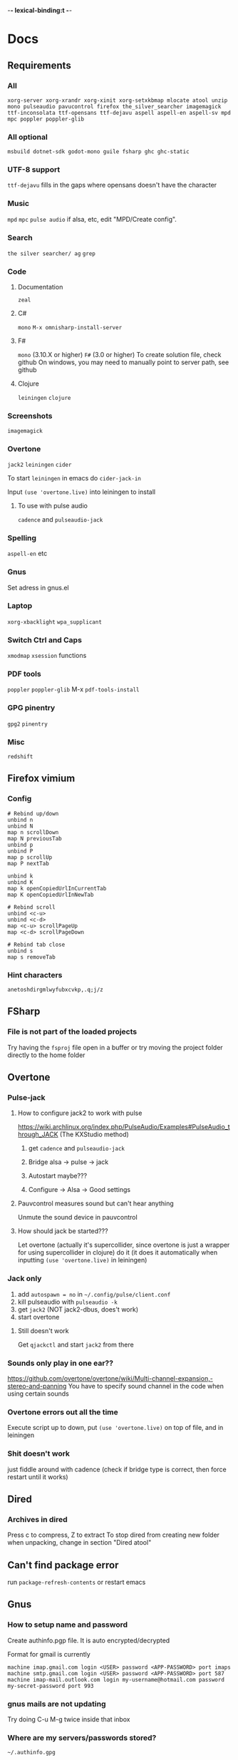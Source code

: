 -*- lexical-binding:t -*-
* Docs
** Requirements
*** All
=xorg-server xorg-xrandr xorg-xinit xorg-setxkbmap mlocate atool unzip mono pulseaudio pavucontrol firefox the_silver_searcher imagemagick ttf-inconsolata ttf-opensans ttf-dejavu aspell aspell-en aspell-sv mpd mpc poppler poppler-glib=
*** All optional
=msbuild dotnet-sdk godot-mono guile fsharp ghc ghc-static=

*** UTF-8 support
=ttf-dejavu= fills in the gaps where opensans doesn't have the character

*** Music
=mpd= =mpc=
=pulse audio= if alsa, etc, edit "MPD/Create config".

*** Search
=the silver searcher/ ag=
=grep=

*** Code
**** Documentation
=zeal=

**** C#
=mono=
=M-x omnisharp-install-server=

**** F#
=mono= (3.10.X or higher) =F#= (3.0 or higher)
To create solution file, check github
On windows, you may need to manually point to server path, see github

**** Clojure
=leiningen= =clojure=

*** Screenshots
=imagemagick=

*** Overtone
=jack2= =leiningen= =cider=

To start =leiningen= in emacs do =cider-jack-in=

Input =(use 'overtone.live)= into leiningen to install

**** To use with pulse audio
=cadence= and =pulseaudio-jack=

*** Spelling
=aspell-en= etc

*** Gnus
Set adress in gnus.el

*** Laptop
=xorg-xbacklight=
=wpa_supplicant=

*** Switch Ctrl and Caps
=xmodmap= =xsession=
 functions
*** PDF tools
=poppler= =poppler-glib=
M-x =pdf-tools-install=

*** GPG pinentry
=gpg2= =pinentry=

*** Misc
=redshift=

** Firefox vimium
*** Config
#+begin_src
# Rebind up/down
unbind n
unbind N
map n scrollDown
map N previousTab
unbind p
unbind P
map p scrollUp
map P nextTab

unbind k
unbind K
map k openCopiedUrlInCurrentTab
map K openCopiedUrlInNewTab

# Rebind scroll
unbind <c-u>
unbind <c-d>
map <c-u> scrollPageUp
map <c-d> scrollPageDown

# Rebind tab close
unbind s
map s removeTab
#+end_src

*** Hint characters
#+begin_src
anetoshdirgmlwyfubxcvkp,.q;j/z
#+end_src

** FSharp
*** File is not part of the loaded projects
Try having the =fsproj= file open in a buffer or try moving the project folder directly to the home folder

** Overtone
*** Pulse-jack
**** How to configure jack2 to work with pulse
https://wiki.archlinux.org/index.php/PulseAudio/Examples#PulseAudio_through_JACK
(The KXStudio method)

1. get =cadence= and =pulseaudio-jack=

2. Bridge alsa -> pulse -> jack

3. Autostart maybe???

4. Configure -> Alsa -> Good settings

**** Pauvcontrol measures sound but can't hear anything
Unmute the sound device in pauvcontrol

**** How should jack be started???
Let overtone (actually it's supercollider, since overtone is just a wrapper for using supercollider in clojure) do it (it does it automatically when inputting =(use 'overtone.live)= in leiningen)

*** Jack only
1. add =autospawn = no= in =~/.config/pulse/client.conf=
2. kill pulseaudio with =pulseaudio -k=
3. get =jack2= (NOT jack2-dbus, does't work)
4. start overtone

**** Still doesn't work
Get =qjackctl= and start =jack2= from there

*** Sounds only play in one ear??
https://github.com/overtone/overtone/wiki/Multi-channel-expansion,-stereo-and-panning
You have to specify sound channel in the code when using certain sounds

*** Overtone errors out all the time
Execute script up to down, put =(use 'overtone.live)= on top of file, and in leiningen

*** Shit doesn't work
just fiddle around with cadence (check if bridge type is correct, then force restart until it works)

** Dired
*** Archives in dired
Press c to compress, Z to extract
To stop dired from creating new folder when unpacking, change in section "Dired atool"

** Can't find package error
run
=package-refresh-contents=
or restart emacs
** Gnus
*** How to setup name and password
Create authinfo.pgp file. It is auto encrypted/decrypted

Format for gmail is currently
#+begin_src
machine imap.gmail.com login <USER> password <APP-PASSWORD> port imaps
machine smtp.gmail.com login <USER> password <APP-PASSWORD> port 587
machine imap-mail.outlook.com login my-username@hotmail.com password my-secret-password port 993
#+end_src

*** gnus mails are not updating
Try doing C-u M-g twice inside that inbox

*** Where are my servers/passwords stored?
=~/.authinfo.gpg=

*** How to download articles using gnus?
use =M-x gnus-agent-add-server=

*** Mail server mails aren't marked as read when marking as read in gnus, and gnus isn't marking them as read either after exit
You have to press =q= in order to save changes

** wpa supplicant
https://wiki.archlinux.org/index.php/WPA_supplicant#Connecting_with_wpa_cli

** MPD
*** "no mpd daemon running"
Disable daemon if using systemctl with =systemctl disable mpd.service mpd.socket=

** Eww
*** Opening local file results in raw page
This is because the file isn't named =FILE.html=, when eww saves pages, it doesn't add =.html= at the end

** Keyboard setup
*** Change keyboard layout
To list keymaps, do =localectl list-keymaps=

=carpalx= is example layout
To load keymaps, in terminal do: =loadkeys carpalx=

To make permanent:
in =/etc/vconsole.conf=
#+begin_src
KEYMAP=carpalx
FONT=lat9w-16
#+end_src

*** Swap Ctrl and Caps_Lock
Load correct keymap
1. Do =sudo dumpkeys | head -1 > ~/Keys.map=
2. Add this under the one line long Keys.map
#+begin_src maps
keycode 58 = Control # Makes Caps Lock act as ctrl
keycode 29 = Caps_Lock # Makes ctrl act as caps
# alt_is_meta # Fix the alt key?
#+end_src
3. Do =sudo loadkeys ~/Keys.map=

** Color picking
Get =gpick=

** C libraries not imported
Add a .ccls file and format it like this
#+begin_src
  g++
  -lstdc++
  -I/usr/include/SDL2
#+end_src
(can also use clang++, etc)

*** Other reason
It could be that LSP doesn't tell CCLS the correct workspace
To fix this do =M-x lsp-workspace-folders-remove= then select what you think is the current workspace then =M-x lsp-workspace-folders-add= and select the actual root (the file with a =.ccls= file in it)

** GDB doesn't work properly
make sure you compiled with the =-g= flag

** Compatibility
*** Mesa 3d software rendering
Makes godot work with old computers
#+begin_src command
LIBGL_ALWAYS_SOFTWARE=1 godot-mono
#+end_src

** Sharing folders via virtualbox
https://wiki.archlinux.org/index.php/VirtualBox#Enable_shared_folders
1.
Devices -> Insert guest additions CD images

2.
On guest if arch install =virtualbox-guest-utils=

3.
Run
#+begin_src bash
sudo mount -t vboxsf -o uid=1000,gid=1000 SHARED_FOLDER_NAME MOUNT_DIR
#+end_src
1000 in the command is fetched from running =id=

** Omnisharp
ALWAYS check *omnisharp-log* for errors
Try building the program atleast once first before trying any of this, it could just fix the problem

*** Errors everywhere
Probably missing system.dll, etc reference
Could be that the references in your csproj are tailored to windows, etc

*** Only basic errors
Check this https://github.com/OmniSharp/omnisharp-emacs/issues/459
Otherwise it's probably because there are errors in *omnisharp-log*

*** Errors everywhere because of missing references
Check your csproj file
Remember that wildstars probably aren't supported in omnisharp! Add every script manually via counsel-locate, macros or whatever
Not like this
<Compile Include="*.cs" />
Like this
<Compile Include="Assets/Script.cs" />

** Magit
*** Rename commit
magit replace (r) in log buffer -> w for reword

** Regexps
Make regexps easier by using (rx)
E.g.
#+begin_src
  (rx bol "*.$" space)
#+end_src
Where =bol= is beginning of line, and =space= is anything that has whitespace syntax
For more symbols read =rx= help docs, it has everything

** WSL
*** When typing citation mark an @ is pasted using X11 passthrough
X11 probably uses UK language layout. Fix it with
#+begin_src shell
  setxkbmap us
#+end_src

* Todo
** Packages to try
nix-buffer

** Fix s key moving around the view when searching down
** PR evil-mc changes
** Delete around char 'c'
Need to find how to use the "inside" operator, etc
#+begin_src
  (evil-define-motion evil-find-char (char)
    (interactive "<C>")
    (evil-find-char 1 char)
    )
#+end_src

** Firefox
*** Link-hint
There was a great and fast plugin for this somewhere

*** Always create window instead of tab
** Bookmarks
https://www.reddit.com/r/emacs/comments/9bly3d/linkmarksel_use_orgmode_links_for_bookmarks/
https://www.emacswiki.org/emacs/BookMarks

** Annotations
https://github.com/bastibe/annotate.el

** Find out what is taking so long when opening config
Does it happen in vanilla?
Use error on quit, quit when loading is happening then get backtrace.
** Make magit-status faster during huge edits, or create new magit-status-fast command
** Should save-window-excursion be disabled?
Steps to reproduce: open two window split, do M-x, close the window you focused when doing M-x, cancel the M-x with C-g

** GPG doesn't remember last password when saving
** Automate gnus
*** Notmuch gnus integration
*** Dovecot docker process
Add to and configure in nixos config

** Use lexical bindings in config
** Add more haskell tools
HIE, etc

** Better folding binds
** Add is wsl/VM in config
This will disable volume controls for example

** Locate
*** Locate should cut out the default directory from the prompt
*** Lisp only locate
Look into changing from locate to using "directory-files-recursively" to cache all files on the pc
Problem seems to be that it needs sudo to do this

*** Use find instead
You can have a lisp list with all the dirs that you want scanned in a variable
#+begin_src example
'(
  ("~" '("file1" "file2"))

  ("/mnt/c" '("file3" "file4")))
#+end_src

When function first runs, find gets everything in directories and caches that in emacs to variable
If you want you can dump those variables to disk

** Fix ivy grep/occur
Colors change when you put your cursor over custom faces

** Fix change defalut directory to change save dir
** Customize ivy more

** % should go to closest paren if not on one
** Dedicated auto comment key?
** g-n g-p highlighting stays
** Pressing e in dired insert mode should kill the older buffer
** Make macros faster
Temporarily disable "global-hl-line-mode" while running macro (takes like 70% cpu in worst cases)
Disable symbol-overlay while in macro (takes little cpu, but you can still gain speed)

** C-h in ivy-find-file
** When hiding comments make comment face same as background
Seems like the comment background color is still left when hiding comments

** Should org mode indent source blocks by 2 spaces?
Checkout heading: Disable code block indent

** Read large files package
There is one for dired too

** Refractor config
Maybe split up because of bad performance?
Should probably create some sort of guideline for where to write down prefix keys, where to write visual headers
I should probably not just have a header named just "visuals"

** Track down more performance problems
Especially when using highlight-indent-guides on large files

** A quick spellchecker in comments and org-mode

** Fix low-res nix heading fonts
No idea why they are low res

** Org-noter
Great for commenting pdfs

** Org-capture
Great for referencing to source code

** lsp-mode in org src-buffers
Read
https://github.com/emacs-lsp/lsp-mode/issues/377

** M-n and M-p to move visual line
** Fix swiper in man mode
** Easier way of accesing nix docs
man 5 configuration.nix
??
man configuration.nix

** Bake xdefaults into nix config

** Improve nix config
https://github.com/magnetophon/nixosConfig/blob/master/common.nix

** Fix lsp-ui
eldoc-doesn't work so i have to use  lsp-ui-sideline-show-hover

** Overhaul imenu
imenu-anywhere
imenu-list

** I shouldn't have one function that modifies all faces
Since then i have to load every package i want to modify the faces of before running the function

** Bind recenter screen to singe key in normal mode
** Structured-haskell-mode
** Navigate headers like parens
** Make locate work on all harddrives
Save the database on the main c drive under name of the drive though

** Eshell status in modeline
Checkout
(setq-default eshell-status-in-mode-line nil)

Then you can have a number like how many processes are running

** C-k in dired should go back dir

** Indicator in modeline for when loccur is narrowing the buffer

** Flycheck posframe should be in top right
Atleast not at point

** Add heading face to my/theme function
Make them bold?
Maybe different background color

** Maybe remove bold font from ivy match faces
I think bold fonts are slightly higher than normal fonts, which I think causes the minibuffer to not match ivy fully sometimes

** Make org-indent work with outlines
1. (setq org-outline-regexp "^;;\s\\*+")
2. Modify =org-indent--compute-prefixes= so that =org-indent--heading-line-prefixes= and maybe other variables are correct

** Fix config compile errors

** Compile before loading config for faster start times after modifying config
This gives me an error which seems to be related to straight.el where it can't require basic libraries
It might be related to the lexical bindings?
Right now I put a compilation step at the end of the config

* First
Things to do first
#+begin_src emacs-lisp
(setq mode-line-format nil)
(setq-default mode-line-format nil)
#+end_src

* Security
#+begin_src emacs-lisp
(setq network-security-level 'high)
#+end_src

** Cert settings
#+begin_src emacs-lisp
(setq gnutls-verify-error t)
(setq tls-checktrust t)
#+end_src

** Make authinfo gpg file
#+begin_src emacs-lisp
(setq netrc-file "~/.authinfo.gpg")
(setq auth-sources '("~/.authinfo.gpg"))
#+end_src

* Package management
Bootstrap straight.el
#+begin_src emacs-lisp
(defvar bootstrap-version)
(let ((bootstrap-file
       (expand-file-name "straight/repos/straight.el/bootstrap.el" user-emacs-directory))
      (bootstrap-version 5))
  (unless (file-exists-p bootstrap-file)
    (with-current-buffer
	(url-retrieve-synchronously
	 "https://raw.githubusercontent.com/raxod502/straight.el/develop/install.el"
	 'silent 'inhibit-cookies)
      (goto-char (point-max))
      (eval-print-last-sexp)))
  (load bootstrap-file nil 'nomessage))
#+end_src

* Private config
#+begin_src emacs-lisp
(defun my/load-if-exists (f)
  "load the elisp file only if it exists and is readable"
  (if (file-readable-p f)
      (load-file f)))
#+end_src

** Private config
#+begin_src emacs-lisp
(my/load-if-exists (concat user-emacs-directory "private.el"))
#+end_src

** Device config
If a device config is not made, load the default one
#+begin_src emacs-lisp
(if (not (my/load-if-exists (concat user-emacs-directory "device.el")))
    (load-file (concat user-emacs-directory "device-template.el")))
#+end_src

* Libraries
#+begin_src emacs-lisp
(straight-use-package 's)
(straight-use-package 'dash)
(straight-use-package 'ov)
(require 's)
(require 'dash)
#+end_src

** Elpatch
#+begin_src emacs-lisp
(straight-use-package 'el-patch)
#+end_src

* Persistent keys
#+begin_src emacs-lisp
(defvar my/keys-mode-map (make-sparse-keymap))
#+end_src

Emacs 27 doesn't support :init-value, :keymap, etc
(if (string< emacs-version "27")
(define-minor-mode my/keys-mode
;; init value t to enable it in fundamental mode
;; More info: http://emacs.stackexchange.com/q/16693/115
:init-value t
:keymap my/keys-mode-map)
#+begin_src emacs-lisp
(define-minor-mode my/keys-mode nil t nil my/keys-mode-map)

(add-to-list 'emulation-mode-map-alists `((my/keys-mode . ,my/keys-mode-map)))
#+end_src

** Mode specific settings
Disable keys in minibuffers such as ivy, etc
(add-hook 'minibuffer-setup-hook 'my/keys-mode-turn-off)
(add-hook 'messages-buffer-mode-hook 'my/keys-mode-turn-on)

* Global setting
Define my mode for setting global settings in all buffers
(define-minor-mode my/mode nil t nil nil)

(define-globalized-minor-mode my/global-mode my/mode
(lambda ()
(setq my/truncate-lines nil)))
;;(toggle-truncate-lines -1)))

(my/global-mode 1)

* Generic functions and variables
** File management
*** Create directory if directory doesn't exist
#+begin_src emacs-lisp
(defun my/create-dir-if-not-exist (dir)
  (if (not (file-directory-p dir))
      (progn
	(make-directory dir)
	(message (concat "dir: " dir " created!")))))
#+end_src

*** Create file if file doesn't exist
#+begin_src emacs-lisp
(defun my/create-file-if-not-exist (file)
  (if (not (file-exists-p file))
      (progn
	(write-region "" nil file)
	(message (concat "Wrote file: " file " created!")))))
#+end_src

*** Create file with content if file doesn't exist
#+begin_src emacs-lisp
(defun my/create-file-with-content-if-not-exist (file content)
  (if (not (file-exists-p file))
      (progn
	(write-region content nil file)
	(message (concat "Wrote file: " file " with contents")))))
#+end_src
" created with content: " content

*** Add to content to file or create file with content if file doesn't exist
#+begin_src emacs-lisp
(defun my/add-to-or-create-file-with-content (file content)
  (write-region (concat "\n" content) nil file t)
  (message (concat "Wrote file: " file " with contents")))
#+end_src

** Is external package installed
Checks variable =exec-path= for package
#+begin_src emacs-lisp
(defun my/is-system-package-installed (package)
  (if (executable-find (symbol-name package))
      (symbol-name package)
    (message (concat "Package: " (symbol-name package) " not installed"))
    ()))
#+end_src

*** Set exec-path by system
(if (string-match-p "guixsd" (system-name))
(add-to-list 'exec-path "/bin/" ))

** Give buffer unique name
#+begin_src emacs-lisp
(defun my/give-buffer-unique-name (base-name)
  (rename-buffer base-name t))
#+end_src

** Is font installed
#+begin_src emacs-lisp
(defvar my/font-family-list (font-family-list))
(defun my/font-installed (font)
  (if (member font my/font-family-list)
      t
    nil))
#+end_src

** Fake key
Doesn't work on keys that are not english
(defun my/fake-key (key key-symbol)
 (interactive)
 (setq unread-command-events (listify-key-sequence "ö")))

#+begin_src emacs-lisp
(defun my/fake-key (key key-symbol)
  (interactive)
  (let ((command (key-binding key)))
    (setq last-command-event key-symbol)
    (setq this-command command)
    (call-interactively command)))

(defun my/fake-open-keymap (key)
  (setq unread-command-events
	(mapcar (lambda (e) `(t . ,e))
		(listify-key-sequence (kbd key)))))
#+end_src

** Fold ellipsis
#+begin_src emacs-lisp
(defvar my/fold-ellipsis)
(defvar my/fold-ellipsis-char)

(if window-system
    (progn
      (setq my/fold-ellipsis "↴")
      (setq my/fold-ellipsis-char ?↴))
  ;; The terminal probably doesn't support unicode
  (setq my/fold-ellipsis "↓")
  (setq my/fold-ellipsis-char ?↓))
#+end_src

** File size human readable
Default file-size-human-readable returns decimal values
#+begin_src emacs-lisp
(require 'files)

(defun my/file-size-human-readable (file-size &optional flavor decimal)
  "Produce a string showing FILE-SIZE in human-readable form.
 
   Optional second argument FLAVOR controls the units and the display format:
 
    If FLAVOR is nil or omitted, each kilobyte is 1024 bytes and the produced
       suffixes are \"k\", \"M\", \"G\", \"T\", etc.
    If FLAVOR is `si', each kilobyte is 1000 bytes and the produced suffixes
       are \"k\", \"M\", \"G\", \"T\", etc.
    If FLAVOR is `iec', each kilobyte is 1024 bytes and the produced suffixes
       are \"KiB\", \"MiB\", \"GiB\", \"TiB\", etc.
    If DECIMAL is true, a decimal number is returned"
  (setq 1024Decimal (if decimal 1024.0 1024))
  (setq 1000Decimal (if decimal 1000.0 1000))
  
  (let ((power (if (or (null flavor) (eq flavor 'iec))
		   1024Decimal
		 1000Decimal))
	(post-fixes
	 ;; none, kilo, mega, giga, tera, peta, exa, zetta, yotta
	 (list "" "k" "M" "G" "T" "P" "E" "Z" "Y")))
    (while (and (>= file-size power) (cdr post-fixes))
      (setq file-size (/ file-size power)
	    post-fixes (cdr post-fixes)))
    (format (if (> (mod file-size 1.0) 0.05)
		"%.1f%s%s"
	      "%.0f%s%s")
	    file-size
	    (if (and (eq flavor 'iec) (string= (car post-fixes) "k"))
		"K"
	      (car post-fixes))
	    (if (eq flavor 'iec) "iB" ""))))
#+end_src

** Set font
#+begin_src emacs-lisp
(defun my/set-default-font (font)
  (if window-system
      (set-face-attribute 'default nil
			  :family font
			  :height my/default-face-height)))
#+end_src

** Overlay
#+begin_src emacs-lisp
(defun my/inline-overlay-print (string)
  (let ((inline-overlay (make-overlay (point) (line-end-position))))
    ;; Put overlay
    (overlay-put inline-overlay 'after-string
		 (propertize
		  (concat
		   " ;=>"
		   string
		   )
		  'face '(:foreground "light blue")
		  ))
    ;; Just sit for 100 seconds
    (sit-for 100)
    ;; Then delete overlay
    (delete-overlay inline-overlay)))
#+end_src

(my/inline-overlay-print "test")

** Repeat char
#+begin_src emacs-lisp
(defun my/repeat-char (char initial-string n)
  (setq initial-string (concat char initial-string))
  (if (> n 1)
      (my/repeat-char char initial-string (- n 1))
    initial-string))
#+end_src

* Fonts
** Normal fonts
#+begin_src emacs-lisp
(defvar my/is-font-mono nil)
(defvar my/font nil)
(defvar my/font-raw nil)

(if (my/font-installed "FreeSans")
    (progn
      (setq my/font-raw "FreeSans")
      (setq my/font "FreeSans"))
  (if (my/font-installed "Open Sans")
      (progn
	(setq my/font-raw "Open Sans")
	(setq my/font "opensans"))
    (if (my/font-installed "dejavu sans")
	(progn
	  (setq my/font-raw "dejavu sans")
	  (setq my/font "DejaVuSans")))))
#+end_src

 (if my/font
     (my/set-default-font my/font))

** Mono font
#+begin_src emacs-lisp
(defun my/get-best-mono-font ()
  (if my/is-font-mono
      my/font
    (if (my/font-installed "Inconsolata LGC")
	"Inconsolata LGC"
      (if (my/font-installed "Inconsolata")
	  "Inconsolata"
	(if (my/font-installed "dejavu sans mono")
	    "DejaVuSansMono"
	  (if (my/font-installed "Noto Sans Mono")
	      "NotoSansMono"
	    (if (my/font-installed "Perfect DOS VGA 437")
		"Perfect DOS VGA 437")))))))

(defvar my/mono-font (my/get-best-mono-font))

(if my/mono-font
    (my/set-default-font my/mono-font))
#+end_src

* Startup processes
** Prevent async command from opening new window
Buffers that I don't want popping up by default
#+begin_src emacs-lisp
(add-to-list 'display-buffer-alist
	     '("\\*Async Shell Command\\*.*" display-buffer-no-window))
#+end_src

** Check if OS is fully compatible
#+begin_src emacs-lisp
(defvar fully-compatible-system (or (eq system-type 'gnu/linux)(eq system-type 'gnu)(eq system-type 'gnu/kfreebsd)))
#+end_src

** Redshift
#+begin_src emacs-lisp
(if (my/is-system-package-installed 'redshift)
    (start-process "redshift" nil "redshift"))
#+end_src

** Garbage collection
#+begin_src emacs-lisp
(setq garbage-collection-messages t)

(setq my/after-gc-mem gc-cons-threshold)
(setq gc-cons-threshold 800000000)
#+end_src

** Disable custom
Stop custom from editing init.el
#+begin_src emacs-lisp
(setq custom-file (concat user-emacs-directory ".emacs-custom.el"))
#+end_src

* Evil
#+begin_src emacs-lisp
(setq evil-search-module 'evil-search)
(setq evil-vsplit-window-right t)
(setq evil-split-window-below t)
(setq evil-shift-round nil)
#+end_src

Makes swiper A LOT faster
#+begin_src emacs-lisp
(setq evil-ex-interactive-search-highlight t)
(setq evil-ex-search-persistent-highlight nil)

(straight-use-package 'evil)
(require 'evil)
#+end_src

(fset 'evil-visual-update-x-selection 'ignore)
#+begin_src emacs-lisp
(evil-mode)
#+end_src

** Minibuffer
Enable evil in minibuffer
#+begin_src emacs-lisp
(setq evil-want-minibuffer t)
#+end_src

This fixes evil minibuffer binds
#+begin_src emacs-lisp
(add-hook 'minibuffer-setup-hook 'evil-insert-state)
#+end_src

*** Set max minibuffer height
(setq max-mini-window-height 1)

** Bind evil key functions
Doesn't seem like these "define-key-in-mode" functions work with lexical binds
(defun my/evil-normal-define-key-in-mode (mode key command)
 (interactive)
 (evil-define-key '(motion normal) mode (kbd key) command))

(defun my/evil-insert-define-key-in-mode (mode key command)
 (interactive)
 (evil-define-key 'insert mode (kbd key) command))

(defun my/evil-visual-define-key-in-mode (mode key command)
 (evil-define-key 'visual mode (kbd key) command))

(defun my/evil-universal-define-key-in-mode (mode key command)
 (interactive)
 (my/evil-normal-define-key-in-mode mode key command)
 (my/evil-visual-define-key-in-mode mode key command)
 (my/evil-insert-define-key-in-mode mode key command))

#+begin_src emacs-lisp
(defun my/evil-insert-define-key (key command)
  (interactive)
  (define-key evil-insert-state-map (kbd key) command))

(defun my/evil-normal-define-key (key command)
  (interactive)
  (define-key evil-normal-state-map (kbd key) command)
  (define-key evil-motion-state-map (kbd key) command))

(defun my/evil-visual-define-key (key command)
  (interactive)
  (define-key evil-visual-state-map (kbd key) command))

(defun my/evil-universal-define-key (key command)
  (interactive)
  (my/evil-insert-define-key key command)
  (my/evil-normal-define-key key command)
  (my/evil-visual-define-key key command))
#+end_src

** Evil-multiple cursors
#+begin_src emacs-lisp
(straight-use-package 'evil-mc)
#+end_src
(straight-use-package '(evil-mc :type git :host github :repo "walseb/evil-mc"))

#+begin_src emacs-lisp
(setq evil-mc-key-map nil)

(require 'evil-mc)
#+end_src
(setq evil-mc-key-map nil)

#+begin_src emacs-lisp
(global-evil-mc-mode 1)
#+end_src
(setq evil-mc-key-map nil)

#+begin_src emacs-lisp
(add-to-list 'evil-mc-custom-known-commands
	     '(delete-char . ((:default . evil-mc-execute-default-call-with-count))))

(add-to-list 'evil-mc-custom-known-commands
	     '(org-delete-char . ((:default . evil-mc-execute-default-call-with-count))))

(add-to-list 'evil-mc-custom-known-commands
	     '(csharp-maybe-insert-codedoc . ((:default . evil-mc-execute-default-call-with-count))))
#+end_src

*** Clear default keys
#+begin_src emacs-lisp
(setq evil-mc-key-map nil)
#+end_src


*** Disable on keybord-quit (C-g)
#+begin_src emacs-lisp
(setq evil-mc-undo-cursors-on-keyboard-quit t)
#+end_src

*** Keys
#+begin_src emacs-lisp
(define-key evil-visual-state-map "A" 'evil-mc-make-cursor-in-visual-selection-end)
(define-key evil-visual-state-map "I" 'evil-mc-make-cursor-in-visual-selection-beg)
#+end_src

** Settings
*** Disable messages in echo area
Evil spams message area
#+begin_src emacs-lisp
(setq
 evil-emacs-state-message nil
 evil-operator-state-message nil
 evil-insert-state-message nil
 evil-replace-state-message nil
 evil-motion-state-message nil
 evil-normal-state-message nil
 evil-visual-state-message nil)
#+end_src

*** Cursor states
#+begin_src emacs-lisp
(setq evil-emacs-state-cursor '("purple" box))
(setq evil-normal-state-cursor '("white" box))
(setq evil-visual-state-cursor '("yellow" box))
(setq evil-insert-state-cursor '("orange" box))
(setq evil-replace-state-cursor '("green" box))
(setq evil-operator-state-cursor '("white" hollow))
#+end_src

*** Disable emacs mode
#+begin_src emacs-lisp
(setq evil-emacs-state-modes nil)
#+end_src

*** Set which modes use which evil state by default
Example
#+begin_src emacs-lisp
(setq evil-insert-state-modes nil)

(if (string< emacs-version "24.3")
    (error "Since emacs version is under 24.3, you need to remove cl-... in this section, and add (require 'cl) (not recommended to do in later versions)"))

(cl-loop for (mode . state) in '(
				 ;; So i C-leader works for exwm windows
				 (exwm-mode . emacs)
				 ;;(eshell-mode . insert)
				 (term-mode . insert)
				 ;;(org-agenda-mode . insert)
				 (magit-popup-mode . insert)
				 (proced-mode . insert)
				 (emms-playlist-mode . insert))
	 do (evil-set-initial-state mode state))
#+end_src

*** Switching to normal state without moving cursor
#+begin_src emacs-lisp
(defun my/evil-normal-state (&optional arg)
  (if (not(eq evil-state 'normal))
      (progn
	(evil-normal-state arg)
	(move-to-column (+ 1 (current-column))))))
#+end_src

*** Make one space enough to end work for use with evil sentence motion
#+begin_src emacs-lisp
(setq sentence-end-double-space nil)
#+end_src

*** Make dd and cc act on lines
#+begin_src emacs-lisp
(my/evil-normal-define-key "D" 'evil-delete-whole-line)
(my/evil-normal-define-key "C" 'evil-change-whole-line)
#+end_src

** Text objects
*** Evil-entire-buffer
Modify entire buffer - for example: "d a e"
https://github.com/supermomonga/evil-textobj-entire
#+begin_src emacs-lisp
(evil-define-text-object evil-entire-entire-buffer (count &optional beg end type)
  "Select entire buffer"
  (evil-range (point-min) (point-max)))

(define-key evil-outer-text-objects-map "e" 'evil-entire-entire-buffer)
(define-key evil-inner-text-objects-map "e" 'evil-entire-entire-buffer)
#+end_src

*** Evil-line
https://github.com/syohex/evil-textobj-line
#+begin_src emacs-lisp
(defun my/evil-line-range (count beg end type &optional inclusive)
  (if inclusive
      (evil-range (line-beginning-position) (line-end-position))
    (let ((start (save-excursion
		   (back-to-indentation)
		   (point)))
	  (end (save-excursion
		 (goto-char (line-end-position))
		 (skip-syntax-backward " " (line-beginning-position))
		 (point))))
      (evil-range start end))))

(evil-define-text-object my/evil-a-line (count &optional beg end type)
  "Select range between a character by which the command is followed."
  (my/evil-line-range count beg end type t))
(evil-define-text-object my/evil-inner-line (count &optional beg end type)
  "Select inner range between a character by which the command is followed."
  (my/evil-line-range count beg end type))

(define-key evil-outer-text-objects-map "l" 'my/evil-a-line)
(define-key evil-inner-text-objects-map "l" 'my/evil-inner-line)
#+end_src

*** Evil-indent-plus
Allows for using indention as text objects
#+begin_src emacs-lisp
(straight-use-package 'evil-indent-plus)

(define-key evil-inner-text-objects-map "i" 'evil-indent-plus-i-indent)
(define-key evil-outer-text-objects-map "i" 'evil-indent-plus-a-indent)
(define-key evil-inner-text-objects-map "I" 'evil-indent-plus-i-indent-up)
(define-key evil-outer-text-objects-map "I" 'evil-indent-plus-a-indent-up)
(define-key evil-inner-text-objects-map "C-i" 'evil-indent-plus-i-indent-up-down)
(define-key evil-outer-text-objects-map "C-i" 'evil-indent-plus-a-indent-up-down)
#+end_src

*** Evil textobject block
#+begin_src emacs-lisp
(straight-use-package 'evil-textobj-anyblock)

(define-key evil-inner-text-objects-map "b" 'evil-textobj-anyblock-inner-block)
(define-key evil-outer-text-objects-map "b" 'evil-textobj-anyblock-a-block)
#+end_src

(define-key evil-motion-state-map "!" 'evil-textobj-anyblock-forward-open-block-start)

#+begin_src emacs-lisp
(setq evil-textobj-anyblock-blocks
      '(("(" . ")")
	("{" . "}")
	("\\[" . "\\]")
	("<" . ">")
	("\"" . "\"")
	("“" . "”")))
#+end_src

*** Evil-surround
(straight-use-package 'evil-surround)
(global-evil-surround-mode 1)

*** Evil-args
#+begin_src emacs-lisp
(straight-use-package 'evil-args)
#+end_src

bind evil-args text objects
#+begin_src emacs-lisp
(define-key evil-inner-text-objects-map "a" 'evil-inner-arg)
(define-key evil-outer-text-objects-map "a" 'evil-outer-arg)
#+end_src

** Evil-lion
(straight-use-package 'evil-lion)

(evil-lion-mode)

** Evil-goggles
#+begin_src emacs-lisp
(straight-use-package 'evil-goggles)
(evil-goggles-mode)
#+end_src
Disable pulse which both fixes so that you can set foreground color on the pulse font and saves on performance
#+begin_src emacs-lisp
(setq evil-goggles-pulse nil)
(setq evil-goggles-duration 60)

(evil-goggles-use-diff-faces)
#+end_src

** Match paren
The normal evil-jump-item gives up easily. This tries to get to a paren more
#+begin_src emacs-lisp
(defun my/match-paren ()
  (interactive)
  (when (not (ignore-errors (call-interactively #'evil-jump-item)))
    (backward-up-list)))

(my/evil-normal-define-key "%" 'my/match-paren)
#+end_src

** Goto end of line
By default evil goes to the last line, first char. This goes to the very last char in the buffer
#+begin_src emacs-lisp
(evil-define-motion evil-goto-line (count)
  "Go to the first non-blank character of line COUNT.
   By default the last line."
  :jump t
  :type line
  (if (null count)
      (with-no-warnings (end-of-buffer))
    (goto-char (point-min))
    (forward-line (1- count)))
  (end-of-line))
#+end_src

** Keys
Prevent emacs state from being exited with esc, fixes exwm since it uses emacs state and to exit hydra you have to do esc
#+begin_src emacs-lisp
(define-key evil-emacs-state-map (kbd "<escape>") 'keyboard-quit)
#+end_src

Couldn't bother to create custom evil-join
P is normally bound to manual, make this key useful
#+begin_src emacs-lisp
(my/evil-normal-define-key "P" 'delete-indentation)
#+end_src

*** Rebind evil case change
#+begin_src emacs-lisp
(my/evil-normal-define-key "g u" 'evil-downcase)
(my/evil-normal-define-key "g U" 'evil-upcase)
#+end_src

*** RET in normal mode should insert enter
#+begin_src emacs-lisp
(my/evil-normal-define-key "RET" #'newline)
#+end_src

*** Add perspective movement to g
#+begin_src emacs-lisp
(my/evil-normal-define-key "gb" 'evil-scroll-line-to-bottom)
(my/evil-normal-define-key "gf" 'evil-scroll-line-to-top)
(my/evil-normal-define-key "ge" 'evil-scroll-line-to-center)
#+end_src
(my/evil-normal-define-key "/" 'evil-scroll-line-to-center)

*** Don't complete from all buffers
#+begin_src emacs-lisp
(setq evil-complete-all-buffers nil)
#+end_src

*** Don't add pasted over thing to killring
#+begin_src emacs-lisp
(setq evil-kill-on-visual-paste nil)
#+end_src

*** Go down visual line with M-p, M-n
#+begin_src emacs-lisp
(my/evil-universal-define-key "M-n" #'evil-next-visual-line)
(my/evil-universal-define-key "M-p" #'evil-previous-visual-line)
#+end_src

*** Move by paragraph easier, switch with evil-replace
#+begin_src emacs-lisp
(my/evil-normal-define-key "r" 'evil-forward-paragraph)
(my/evil-visual-define-key "r" 'evil-forward-paragraph)
(my/evil-normal-define-key "R" 'evil-backward-paragraph)
(my/evil-visual-define-key "R" 'evil-backward-paragraph)

(my/evil-normal-define-key "j" 'evil-replace)
(my/evil-visual-define-key "j" 'evil-replace)
(my/evil-normal-define-key "J" 'evil-replace-state)
(my/evil-visual-define-key "J" 'evil-replace-state)
#+end_src

*** Don't save chars deleted with x to clipboard
#+begin_src emacs-lisp
(my/evil-normal-define-key "x" 'delete-char)
(my/evil-normal-define-key "X"
			   '(lambda () (interactive)
			      (backward-char)
			      (call-interactively #'delete-char)))
#+end_src

* Backups
Stop emacs from creating backup files on every save
#+begin_src emacs-lisp
(setq make-backup-files nil)
#+end_src
Max amount of characters, 200 000 ~200kb
#+begin_src emacs-lisp
(defvar my/per-session-backup-limit 200000)

(defvar my/backup-directory (concat (expand-file-name user-emacs-directory) "backups/"))
(defvar my/backup-per-session-directory (concat my/backup-directory "per-session/"))
(defvar my/auto-saves-directory (concat (expand-file-name user-emacs-directory) "auto-saves/"))

(my/create-dir-if-not-exist my/backup-directory)
(my/create-dir-if-not-exist my/backup-per-session-directory)
(my/create-dir-if-not-exist my/auto-saves-directory)
(defun my/backup-buffer-mode-ok ()
  (pcase (file-name-extension (buffer-name))
    ("gpg" nil)
    (_ (pcase major-mode
	 ('image-mode nil)
	 (_ t)))))

(defun my/should-backup-buffer ()
  (and (buffer-modified-p) buffer-file-name (my/backup-buffer-mode-ok) (< (point-max) my/per-session-backup-limit)))

(defun my/backup-format-file-path (path)
  (replace-regexp-in-string "/" "!" path))

(defun my/backup-buffer (backup-path)
  (interactive)
  (if (my/should-backup-buffer)
      (save-restriction (widen) (write-region (point-min) (point-max) (concat backup-path (number-to-string (floor (float-time))) (my/backup-format-file-path (buffer-file-name)))))))
#+end_src

** Make backup on first save
#+begin_src emacs-lisp
(defvar my/first-save t)

(defun my/backup-original-buffer ()
  (interactive)
  (if my/first-save
      (progn
	(my/backup-buffer my/backup-directory)
	(setq-local my/first-save nil))))
#+end_src

** Make backup on every save
#+begin_src emacs-lisp
(defun my/backup-buffer-per-session ()
  (interactive)
  (if (not my/first-save)
      (my/backup-buffer my/backup-per-session-directory)))
#+end_src

** Delete old backups
Automatically delete old backup files older than a week
#+begin_src emacs-lisp
(message "Deleting old backup files...")
(let ((week (* 60 60 24 7))
      (current (float-time (current-time))))
  (dolist (file (directory-files my/backup-directory t))
    (when (and (backup-file-name-p file)
	       (> (- current (float-time (nth 5 (file-attributes file))))
		  week))
      (message "%s" file)
      (delete-file file))))
#+end_src

** Delete per-session backups on startup
#+begin_src emacs-lisp
(async-shell-command (concat "rm " my/backup-per-session-directory "*" ))
#+end_src

** Undo tree
#+begin_src emacs-lisp
(straight-use-package 'undo-tree)

(setq global-undo-tree-mode t)
#+end_src

Fixes errors
#+begin_src emacs-lisp
(setq undo-tree-enable-undo-in-region nil)
(setq-default undo-tree-enable-undo-in-region nil)
#+end_src

(setq undo-tree-auto-save-history t)
(setq-default undo-tree-auto-save-history t)

#+begin_src emacs-lisp
(setq undo-tree-visualizer-lazy-drawing nil)
(setq-default undo-tree-visualizer-lazy-drawing nil)

(setq undo-tree-visualizer-timestamps t)
(setq undo-tree-visualizer-diff t)
#+end_src

(setq undo-tree-auto-save-history t)

(setq undo-tree-history-directory-alist '(("." . "~/.emacs.d/saves")))
(make-directory (concat spacemacs-cache-directory "undo"))

*** Keys
#+begin_src emacs-lisp
(add-hook 'undo-tree-visualizer-mode-hook '(lambda () (interactive) (run-with-timer 0.1 nil 'evil-force-normal-state)))

(setq undo-tree-visualizer-mode-map (make-sparse-keymap))

(evil-define-key 'insert undo-tree-visualizer-mode-map (kbd "p") #'undo-tree-visualize-undo)
(evil-define-key 'insert undo-tree-visualizer-mode-map (kbd "n") #'undo-tree-visualize-redo)
(evil-define-key 'insert undo-tree-visualizer-mode-map (kbd "l") #'undo-tree-visualize-switch-branch-right)
(evil-define-key 'insert undo-tree-visualizer-mode-map (kbd "h") #'undo-tree-visualize-switch-branch-left)
(evil-define-key 'insert undo-tree-visualizer-mode-map (kbd "d") #'undo-tree-visualizer-toggle-diff)
#+end_src

* Leader
When changing leader, change =my/leader-map-key=
#+begin_src emacs-lisp
(define-prefix-command 'my/leader-map)

(defvar my/leader-map-key "SPC")
(defvar my/mod-leader-map-key "C-SPC")

(defvar my/window-leader-key "C-=")
(defvar my/mod-window-leader-key "M-C-=")

(my/evil-normal-define-key "U" 'undo-tree-visualize)

(my/evil-normal-define-key my/leader-map-key my/leader-map)
(my/evil-visual-define-key my/leader-map-key my/leader-map)

(my/evil-universal-define-key my/mod-leader-map-key my/leader-map)
#+end_src

* Alert
#+begin_src emacs-lisp
(defvar my/past-alerts (list))

(defun my/alert (&optional str severity flash-once)
  (let ((color
	 (pcase severity
	   ('low "green")
	   ('med  "yellow")
	   ('high  "red")
	   (_   "blue"))))
    
    (if flash-once
	(my/alert-blink-fringe-once color)
      (my/alert-blink-fringe color))
    
    (if str
	(progn
	  (push " " my/past-alerts)
	  (push (propertize (concat "[" str "]") 'face `(:background ,color)) my/past-alerts)
	  (message str)))))

(defvar my/alert-blink-fringe-color "red")

(defun my/alert-blink-fringe-once (color)
  (setq my/alert-blink-fringe-color color)
  (my/alert-fringe-set-color)
  (run-with-timer 0.25 nil 'my/alert-fringe-restore))

(defun my/alert-blink-fringe (color)
  (setq my/alert-blink-fringe-color color)
  (my/alert-fringe-set-color)
  (run-with-timer 0.25 nil 'my/alert-fringe-restore)
  (run-with-timer 0.5 nil 'my/alert-fringe-set-color)
  (run-with-timer 0.75 nil 'my/alert-fringe-restore)
  (run-with-timer 1.0 nil 'my/alert-fringe-set-color)
  (run-with-timer 1.25 nil 'my/alert-fringe-restore))

(defun my/alert-fringe-set-color ()
  (set-face-attribute 'fringe nil :foreground my/alert-blink-fringe-color :background my/alert-blink-fringe-color))

(defun my/alert-fringe-restore ()
  (set-face-attribute 'fringe nil :foreground nil :background nil))

(defun my/alert-reset ()
  (interactive)
  (setq my/past-alerts (list))
  (my/lv-line-update))

(defun my/alert-remove ()
  (interactive)
  (setq my/past-alerts (remove (completing-read "Remove entry" my/past-alerts) my/past-alerts))
  (my/lv-line-update))

(define-key my/leader-map (kbd "DEL") 'my/alert-reset)
#+end_src

* Package management
** Guix
#+begin_src emacs-lisp
(straight-use-package 'guix)
#+end_src

*** Keys
#+begin_src emacs-lisp
(define-prefix-command 'my/guix-map)
(define-key my/leader-map (kbd "G") 'my/guix-map)

(define-key my/guix-map (kbd "v") 'guix)
(define-key my/guix-map (kbd "P") 'guix-profiles)
(define-key my/guix-map (kbd "g") 'guix-generation)
(define-key my/guix-map (kbd "G") 'guix-system-generations)
(define-key my/guix-map (kbd "i") 'guix-installed-user-packages)
(define-key my/guix-map (kbd "I") 'guix-installed-system-packages)

(define-prefix-command 'my/guix-services-map)
(define-key my/guix-map (kbd "s") 'my/guix-services-map)

(define-key my/guix-services-map (kbd "a") 'guix-all-services)
(define-key my/guix-services-map (kbd "n") 'guix-services-by-name)
(define-key my/guix-services-map (kbd "l") 'guix-services-by-location)
(define-key my/guix-services-map (kbd "d") 'guix-find-service-definition)

(define-prefix-command 'my/guix-package-map)
(define-key my/guix-map (kbd "p") 'my/guix-package-map)

(define-key my/guix-package-map (kbd "a") 'guix-all-packages)
(define-key my/guix-package-map (kbd "n") 'guix-packages-by-name)
(define-key my/guix-package-map (kbd "l") 'guix-packages-by-location)
(define-key my/guix-package-map (kbd "c") 'guix-packages-from-system-config-file)
(define-key my/guix-package-map (kbd "d") 'guix-find-package-definition)

(define-prefix-command 'my/guix-store-map)
(define-key my/guix-map (kbd "S") 'my/guix-store-map)

(define-key my/guix-store-map (kbd "l") 'guix-store-live-items)
(define-key my/guix-store-map (kbd "d") 'guix-store-dead-items)
(define-key my/guix-store-map (kbd "D") 'guix-store-item-derivers)
(define-key my/guix-store-map (kbd "f") 'guix-store-failures)
(define-key my/guix-store-map (kbd "r") 'guix-store-item-references)
(define-key my/guix-store-map (kbd "R") 'guix-store-item-referrers)
(define-key my/guix-store-map (kbd "C-r") 'guix-store-item-requisites)
#+end_src

** Local packages
#+begin_src emacs-lisp
(add-to-list 'load-path (expand-file-name (concat user-emacs-directory "local-packages")))
#+end_src

* Write configs
#+begin_src emacs-lisp
(defun my/write-configs ()
  (interactive)
  (pcase (completing-read "Which config to write"
			  '("gnus" "xdefaults" "xinit" "xmodmap" "mpd" "gpg-agent" "cabal"))
    ("gnus" (my/write-gnus))
    ("xdefaults" (my/write-xdefaults))
    ("xinit" (my/write-xinitrc))
    ("xmodmap" (my/write-xmodmap))
    ("mpd" (my/write-mpd-config))
    ("gpg-agent" (my/write-gpg-agent-config))
    ("cabal" (my/write-cabal-config))))

(define-key my/leader-map (kbd "C-c") 'my/write-configs)
#+end_src

** Write .gnus.el
Create =.gnus.el=, which gnus reads from
#+begin_src emacs-lisp
(defconst my/gnus-config-text "
   AddYourEmailHereThenDeleteThis
   (setq mail-host-address \"MyAdress\")
   ")

(defun my/write-gnus ()
  (my/create-file-with-content-if-not-exist
   "~/.gnus.el" my/gnus-config-text))
#+end_src

** Write .Xdefaults
emacs. commands to disable scrollbar, etc before launching emacs, improving startup time
#+begin_src emacs-lisp
(defconst my/xdefaults-config-text "
   emacs.toolBar: 0
   emacs.menuBar: 0
   emacs.verticalScrollBars: off")

(defun my/write-xdefaults ()
  (my/create-file-with-content-if-not-exist "~/.Xdefaults" my/xdefaults-config-text))
#+end_src

** Write .xinitrc
=xset s= disables screen saver
setxkbmap to select keyboard layout

#+begin_src emacs-lisp
(defconst my/xinit-config-text "
   xset s off
   xset s noblank
   xset s off
   xset s off -dpms
 
   setxkbmap -layout us -variant altgr-intl
   # setxkbmap -layout carpalx -variant qgmlwy
 
   # xmodmap ~./xmodmap
 
   # Fix java windows in exwm
   export _JAVA_AWT_WM_NONREPARENTING=1
 
   exec emacs")

(defun my/write-xinitrc ()
  (my/create-file-with-content-if-not-exist "~/.xinitrc" my/xinit-config-text))
#+end_src

** Write .xmodmap
This swaps capslock and ctrl
#+begin_src emacs-lisp
(defconst my/xmodmap-config-text "
   ! Swap Caps_Lock and Control_L
   remove Lock = Caps_Lock
   remove Control = Control_L
   keysym Control_L = Caps_Lock
   keysym Caps_Lock = Control_L
   add Lock = Caps_Lock
   add Control = Control_L
   ")

(defun my/write-xmodmap ()
  (my/create-file-with-content-if-not-exist "~/.xmodmap" my/xmodmap-config-text))
#+end_src

** Write mpd
#+begin_src emacs-lisp
(defconst my/mpd-config-text "
   music_directory \"~/Music\"
   playlist_directory  \"~/.config/mpd/playlists\"
   db_file \"~/.config/mpd/mpd.db\"
   log_file \"~/.config/mpd/mpd.log\"
   bind_to_address \"127.0.0.1\"
   port \"6600\"
 
   # For pulse audio
   audio_output {
   type \"pulse\"
   name \"pulse audio\"
   }")

(defun my/write-mpd-config ()
  (let* ((config-dir "~/.config/")
	 (mpd-dir (concat config-dir "mpd/"))
	 (mpd-config (concat mpd-dir "mpd.conf")))
    (my/create-dir-if-not-exist config-dir)
    
    (my/create-dir-if-not-exist mpd-dir)
    
    (my/create-file-with-content-if-not-exist mpd-config my/mpd-config-text)
    
    (my/create-file-if-not-exist (concat mpd-dir "mpd.log"))
    (my/create-file-if-not-exist (concat mpd-dir "mpd.db"))
    (my/create-dir-if-not-exist (concat mpd-dir "playlists/"))))
#+end_src

** Write GPG pinentry
#+begin_src emacs-lisp
(defun my/write-gpg-agent-config ()
  (let* ((gpg-dir "~/.gnupg/")
	 (gpg-file (concat gpg-dir "gpg-agent.conf")))
    (my/create-dir-if-not-exist gpg-dir)
    (my/create-file-with-content-if-not-exist gpg-file "allow-emacs-pinentry")
    (shell-command "gpgconf --reload gpg-agent")))
#+end_src

** Write cabal config
#+begin_src emacs-lisp
(defconst my/nix-config-text "nix: true
   documentation: True")

(defun my/write-cabal-config ()
  (let* ((cabal-dir "~/.cabal/")
	 (cabal-file (concat cabal-dir "config")))
    (my/create-dir-if-not-exist cabal-dir)
    (my/create-file-with-content-if-not-exist cabal-file my/nix-config-text)))
#+end_src

* Minor
** Startup
Disable startup message
#+begin_src emacs-lisp
(setq inhibit-startup-message t)
#+end_src

** Scratch buffer
*** Disable scratch buffer on startup
We need to do this because the scratch buffer created by emacs is temporary, the one in this config is a file
(kill-buffer "*scratch*")

*** Disable initial scratch buffer message
#+begin_src emacs-lisp
(setq initial-scratch-message nil)
#+end_src

*** Set default mode
#+begin_src emacs-lisp
(setq initial-major-mode 'org-mode)
#+end_src

** Encoding
(setq locale-coding-system 'utf-8)
(set-terminal-coding-system 'utf-8)
(set-keyboard-coding-system 'utf-8)
(set-selection-coding-system 'utf-8)
(prefer-coding-system 'utf-8)

** Line wrapping
*** Enable truncate lines mode
#+begin_src emacs-lisp
(setq-default truncate-lines nil)
(setq truncate-lines nil)
#+end_src

Always truncate lines
#+begin_src emacs-lisp
(setq truncate-partial-width-windows nil)
(setq-default truncate-partial-width-windows nil)
#+end_src

**** Toggle truncate lines
#+begin_src emacs-lisp
(define-key my/leader-map (kbd "C-v")
  '(lambda () (interactive)
     (setq truncate-lines (not truncate-lines))))
#+end_src

*** Fringe indicators of wrapped line
#+begin_src emacs-lisp
(setq visual-line-fringe-indicators '(right-triangle nil))
#+end_src

** Disable useless functionallity
#+begin_src emacs-lisp
(tooltip-mode -1)
#+end_src

** 1 letter prompts
Convert yes or no prompt to y or n prompt
#+begin_src emacs-lisp
(defalias 'yes-or-no-p 'y-or-n-p)
#+end_src

** Smooth scroll
Scroll 1 line at a time when cursor goes outside screen
#+begin_src emacs-lisp
(setq scroll-conservatively 100)
#+end_src

** Bell
Disable bell
#+begin_src emacs-lisp
(setq ring-bell-function 'ignore)
#+end_src

** Subword (camel case movement)
 #+begin_src emacs-lisp
(global-subword-mode 1)
 #+end_src

** Change max killring size
#+begin_src emacs-lisp
(setq kill-ring-max 500)
#+end_src

** Pixel scroll mode
In org mode when displaying images pixel scroll mode can be useful maybe
(add-hook 'org-mode-hook 'pixel-scroll-mode)

** Increase and decrease brightness
#+begin_src emacs-lisp
(defun my/increase-brightness ()
  (interactive)
  (shell-command "xbacklight +5"))

(defun my/decrease-brightness ()
  (interactive)
  (shell-command "xbacklight -5"))

(global-set-key (kbd "<XF86MonBrightnessUp>") 'my/increase-brightness)
(global-set-key (kbd "<XF86MonBrightnessDown>") 'my/decrease-brightness)
#+end_src

** Update packages
#+begin_src emacs-lisp
(define-key my/leader-map (kbd "C-u") 'list-packages)
#+end_src

** Sudo edit
#+begin_src emacs-lisp
(straight-use-package 'sudo-edit)

(define-key my/leader-map (kbd "M-s") 'sudo-edit)
#+end_src

*** Dired fix
#+begin_src emacs-lisp
(defun my/sudo-edit-is-on ()
  (string-equal
   (file-remote-p (or buffer-file-name default-directory) 'user)
   "root"))

(defun my/dired-sudo-edit-setup ()
  ;; If file is edited with sudo (in this case only works on dired due to hook)
  (if (my/sudo-edit-is-on)
      (dired-sort-other "-alh")))

(add-hook 'dired-mode-hook 'my/dired-sudo-edit-setup)
#+end_src

** Enable disabled commands
#+begin_src emacs-lisp
(put 'narrow-to-region 'disabled nil)
(put 'narrow-to-page 'disabled nil)
(put 'narrow-to-defun 'disabled nil)
#+end_src

** Async
#+begin_src emacs-lisp
(straight-use-package 'async)

(require 'async)
(require 'dired-async)
(autoload 'dired-async-mode "dired-async.el" nil t)
(dired-async-mode 1)
#+end_src

** Zoom
(defun my/increase-volume ()
(interactive)
(text-scale-set 0))
(define-key my/leader-map (kbd "+") ')
(define-key my/leader-map (kbd "_") '(lambda () (interactive) (text-scale-set 0)))

#+begin_src emacs-lisp
(define-key my/leader-map (kbd "-") '(lambda () (interactive) (text-scale-decrease 4)))
(define-key my/leader-map (kbd "=") '(lambda () (interactive) (text-scale-increase 4)))

(define-key my/leader-map (kbd "C--") '(lambda () (interactive) (text-scale-decrease 1)))
(define-key my/leader-map (kbd "C-=") '(lambda () (interactive) (text-scale-increase 1)))


(define-key my/leader-map (kbd "+") '(lambda () (interactive) (text-scale-mode 0)))
(define-key my/leader-map (kbd "_") '(lambda () (interactive) (text-scale-mode 0)))
#+end_src

** Toggle mono-font
(font-get "opensans" :spacing)
#+begin_src emacs-lisp
(defun my/toggle-mono-font(&optional arg)
  "If ARG is non-nil enable monofont, otherwise toggle it."
  (interactive)
  (if window-system
      (if (not my/is-font-mono)
	  (if  (or arg (string= (face-attribute 'default :family) my/font-raw))
	      (my/set-default-font my/mono-font)
	    (my/set-default-font my/font)))))

(define-key my/leader-map (kbd "C-f") 'my/toggle-mono-font)
#+end_src

*** Toggle local mono font
#+begin_src emacs-lisp
(defun my/toggle-local-mono-font(&optional arg)
  "If ARG is non-nil enable monofont, otherwise toggle it."
  (interactive)
  (if window-system
      (if (not my/is-font-mono)
	  (if  (or arg (string= (face-attribute 'default :family) my/font-raw))
	      (face-remap-add-relative 'default :family my/mono-font)
	    (face-remap-add-relative 'default :family my/font-raw)))))

(define-key my/leader-map (kbd "M-f") 'my/toggle-local-mono-font)
#+end_src

** Exit emacs
#+begin_src emacs-lisp
(define-key my/leader-map (kbd "C-z") 'save-buffers-kill-emacs)
#+end_src

** Bind help key
#+begin_src emacs-lisp
(define-key my/leader-map (kbd "h") help-map)
#+end_src

** Help mode
#+begin_src emacs-lisp
(define-prefix-command 'my/help-map)
(define-key my/leader-map (kbd "H") 'my/help-map)

(define-key my/help-map (kbd "C-c") 'counsel-colors-emacs)
(define-key my/help-map (kbd "C") 'counsel-colors-web)

(define-key my/help-map (kbd "m") 'which-key-show-major-mode)

(define-key my/help-map (kbd "c") 'rainbow-mode)

(define-key my/help-map (kbd "y") 'yas-describe-tables)
#+end_src

*** Disable help mode binds
#+begin_src emacs-lisp
(setq help-mode-map (make-sparse-keymap))
(setq-default help-mode-map (make-sparse-keymap))
#+end_src

(evil-define-key 'normal help-mode-map (kbd "H") 'help-go-back)
(evil-define-key 'normal help-mode-map (kbd "L") 'help-go-forward)
(evil-define-key 'normal help-mode-map (kbd "<escape>") 'keyboard-quit)

#+begin_src emacs-lisp
(setq help-mode-map
      (let ((map (make-sparse-keymap)))
	(define-key map "H" 'help-go-back)
	(define-key map "L" 'help-go-forward)
	(define-key map (kbd "<escape>") 'keyboard-quit)
	map))
#+end_src

** Compilation mode
(setq compilation-mode-map (make-sparse-keymap))
(setq-default compilation-mode-map (make-sparse-keymap))

(setq compilation-minor-mode-map (make-sparse-keymap))
(setq-default compilation-minor-mode-map (make-sparse-keymap))

(setq compilation-shell-minor-mode-map (make-sparse-keymap))
(setq-default compilation-shell-minor-mode-map (make-sparse-keymap))

(setq compilation-mode-tool-bar-map (make-sparse-keymap))
(setq-default compilation-mode-tool-bar-map (make-sparse-keymap))

#+begin_src emacs-lisp
(advice-add 'compilation-mode :after (lambda () (interactive) (evil-force-normal-state)))
#+end_src

** Prefer loading newest lisp source file
#+begin_src emacs-lisp
(setq load-prefer-newer t)
#+end_src

** Revert buffer bind
#+begin_src emacs-lisp
(define-key my/leader-map (kbd "r") 'revert-buffer)
#+end_src

** Hotkey to hide cursor
#+begin_src emacs-lisp
(define-key my/leader-map (kbd "M-h") (lambda () (interactive) (setq cursor-type nil)))
#+end_src

** Tetris
#+begin_src emacs-lisp
(evil-define-key 'insert tetris-mode-map (kbd "p") #'tetris-rotate-next)
(evil-define-key 'insert tetris-mode-map (kbd "P") #'tetris-rotate-prev)
(evil-define-key 'insert tetris-mode-map (kbd "n") #'tetris-move-down)
(evil-define-key 'insert tetris-mode-map (kbd "N") #'tetris-move-bottom)
(evil-define-key 'insert tetris-mode-map (kbd "h") #'tetris-move-left)
(evil-define-key 'insert tetris-mode-map (kbd "l") #'tetris-move-right)

(evil-define-key 'insert tetris-mode-map (kbd "SPC") #'tetris-move-bottom)
#+end_src

** Redefine keyboard-escape-quit
#+begin_src emacs-lisp
(defun keyboard-escape-quit ()
  "Exit the current \"mode\" (in a generalized sense of the word).
   This command can exit an interactive command such as `query-replace',
   can clear out a prefix argument or a region,
   can get out of the minibuffer or other recursive edit,
   cancel the use of the current buffer (for special-purpose buffers),
   or go back to just one window (by deleting all but the selected window)."
  (interactive)
  (cond ((eq last-command 'mode-exited) nil)
	((region-active-p)
	 (deactivate-mark))
	((> (minibuffer-depth) 0)
	 (abort-recursive-edit))
	(current-prefix-arg
	 nil)
	((> (recursion-depth) 0)
	 (exit-recursive-edit))
	(buffer-quit-function
	 (funcall buffer-quit-function))))
#+end_src

** lisp-ls
ls for systems without ls installed (like windows). Gets used automatically on those systems
#+begin_src emacs-lisp
(setq-default ls-lisp-format-time-list  '("%d-%m-%Y %H:%M" "%d-%m-%Y %H:%M")
	      ls-lisp-use-localized-time-format t)
#+end_src

** Fix backward-sexp
#+begin_src emacs-lisp
(defun my/backward-sexp (&optional arg)
  "Fixed backward sexp so you don't have to place cursor 1 char in front of paren you want to go backward on"
  (interactive "^p")
  (or arg (setq arg 1))
  (my/forward-sexp (- arg) 1))

(defun my/forward-sexp (&optional arg extra-move)
  (interactive "^p")
  (or arg (setq arg 1))
  (if forward-sexp-function
      (funcall forward-sexp-function arg)
    (goto-char (or (scan-sexps (+ (point) extra-move) arg) (buffer-end arg)))
    (if (< arg 0) (backward-prefix-chars))))
#+end_src

** Switch to last buffer
#+begin_src emacs-lisp
(defun my/switch-to-last-buffer ()
  (interactive)
  (switch-to-buffer (car (cdr (ivy--buffer-list "")))))
#+end_src

** Echo keypresses instantly
#+begin_src emacs-lisp
(setq echo-keystrokes 0.01)
#+end_src

** Disable mouse features
#+begin_src emacs-lisp
(define-key minibuffer-inactive-mode-map [mouse-1] #'ignore)
#+end_src

** Minibuffer-depth
Enable and show minibuffer recursive depth
#+begin_src emacs-lisp
(setq enable-recursive-minibuffers t)
(minibuffer-depth-indicate-mode 1)
#+end_src

** Clone indirect buffer name
#+begin_src emacs-lisp
(defun my/clone-indirect-buffer-name ()
  (interactive)
  (clone-indirect-buffer-other-window
   (concat
    (buffer-name)
    " | "
    (completing-read "Buffer name: " nil))
   t
   ))
#+end_src

** Build config
#+begin_src emacs-lisp
(defun my/build-config-docs ()
  (interactive)
  (my/config-visit)
  (my/outorg-export-to-org-file "~/.emacs.d/readme.org"))
#+end_src

* File options
#+begin_src emacs-lisp
(define-prefix-command 'my/file-options-map)
(define-key my/leader-map (kbd "`") 'my/file-options-map)
#+end_src

** Revert
#+begin_src emacs-lisp
(define-key my/file-options-map (kbd "r") 'revert-buffer)
#+end_src

** Statistics
#+begin_src emacs-lisp
(define-prefix-command 'my/statistics-map)
(define-key my/file-options-map (kbd "s") 'my/statistics-map)

(define-key my/statistics-map (kbd "w") 'count-words)
(define-key my/statistics-map (kbd "r") 'count-words-region)
#+end_src

** Indentation
#+begin_src emacs-lisp
(define-prefix-command 'my/indentation-map)
(define-key my/file-options-map (kbd "i") 'my/indentation-map)

(defun my/change-tab-width ()
  (interactive)
  (setq-default tab-width (string-to-number (completing-read "Enter tab width" nil))))
#+end_src

Applies only to region
#+begin_src emacs-lisp
(define-key my/indentation-map (kbd "t") 'tabify)
(define-key my/indentation-map (kbd "SPC") 'untabify)

(define-key my/indentation-map (kbd "w") 'my/change-tab-width)
#+end_src

* Open
#+begin_src emacs-lisp
(define-prefix-command 'my/open-map)
(define-key my/leader-map (kbd "o") 'my/open-map)

(defvar my/open-map-hook nil
  "Hook called after a buffer is visited through my/open-map")
#+end_src

** Scratch
Kill the initial scratch buffer
#+begin_src emacs-lisp
(kill-buffer "*scratch*")

(defun my/switch-to-scratch()
  (interactive)
  (find-file (concat user-emacs-directory"*scratch*"))
  (run-hooks 'my/open-map-hook))

(define-key my/open-map (kbd "s") 'my/switch-to-scratch)
#+end_src

** Backup
#+begin_src emacs-lisp
(defun my/backups-visit ()
  (interactive)
  (find-file (expand-file-name (concat user-emacs-directory "backups")))
  (run-hooks 'my/open-map-hook))

(defun my/backups-per-session-visit ()
  (interactive)
  (find-file (expand-file-name (concat user-emacs-directory "backups/per-session")))
  (run-hooks 'my/open-map-hook))


(define-key my/open-map (kbd "b") 'my/backups-per-session-visit)
(define-key my/open-map (kbd "B") 'my/backups-visit)
#+end_src

** Visit nixos config
#+begin_src emacs-lisp
(defun my/nixos-config-visit ()
  (interactive)
  (find-file "/etc/nixos/configuration.nix")
  (run-hooks 'my/open-map-hook))

(define-key my/open-map (kbd "n") 'my/nixos-config-visit)
#+end_src

** Visit config
#+begin_src emacs-lisp
(defun my/config-visit ()
  (interactive)
  (find-file (expand-file-name (concat user-emacs-directory "config.el")))
  ;; Emacs lags if flycheck runs on config
  (flycheck-mode -1)
  (run-hooks 'my/open-map-hook))

(define-key my/open-map (kbd "c") 'my/config-visit)
#+end_src

** Reload config
#+begin_src emacs-lisp
(defun my/config-reload ()
  (interactive)
  (org-babel-load-file (expand-file-name (concat user-emacs-directory "config.org")))
  (run-hooks 'my/open-map-hook))
(define-key my/open-map (kbd "C-r") 'my/config-reload)
#+end_src


** Open trash
#+begin_src emacs-lisp
(defun my/trash-visit ()
  (interactive)
  (find-file "~/.local/share/Trash/files/")
  (run-hooks 'my/open-map-hook))
(define-key my/open-map (kbd "t") 'my/trash-visit)
#+end_src


** Open agenda
#+begin_src emacs-lisp
(defun my/org-agenda-show-agenda-and-todo (&optional arg)
  (interactive "P")
  (org-agenda arg "a")
  (run-hooks 'my/open-map-hook))

(define-key my/open-map (kbd "a") 'my/org-agenda-show-agenda-and-todo)
#+end_src

** Open downloads
#+begin_src emacs-lisp
(defun my/open-downloads ()
  (interactive)
  (find-file "~/Downloads")
  (run-hooks 'my/open-map-hook))

(define-key my/open-map (kbd "d") 'my/open-downloads)
#+end_src

** Open home
#+begin_src emacs-lisp
(defun my/open-home ()
  (interactive)
  (find-file "~")
  (run-hooks 'my/open-map-hook))

(define-key my/open-map (kbd "r") 'my/open-home)
#+end_src

** Open password file
#+begin_src emacs-lisp
(defun my/open-passwords ()
  (interactive)
  (find-file espy-password-file)
  (run-hooks 'my/open-map-hook))

(define-key my/open-map (kbd "p") 'my/open-passwords)
#+end_src

** Visit agenda file
#+begin_src emacs-lisp
(defun my/agenda-file-visit ()
  (interactive)
  (find-file "~/Notes/Agenda.org")
  (run-hooks 'my/open-map-hook))

(define-key my/open-map (kbd "A") 'my/agenda-file-visit)
#+end_src

** Open firefox
#+begin_src emacs-lisp
(defvar my/gui-browser
  (if (my/is-system-package-installed 'icecat)
      "icecat"
    (if (my/is-system-package-installed 'firefox-nightly)
	"firefox-nightly"
      (if (my/is-system-package-installed 'iceweasel)
	  "iceweasel"
	"firefox"))))

(defvar my/temp-firefox-title-name "")
(defvar my/browser-bookmarks '(
			       "youtube.com"
			       "discordapp.com/channels/@me"
			       "github.com"
			       "steamcommunity.com/chat"
			       ))
(defun my/launch-firefox ()
  (interactive)
  (start-process my/gui-browser nil my/gui-browser "--new-window"))
#+end_src

(defun my/launch-firefox ()
  (interactive)
  (let* (
         (search (completing-read "url " my/browser-bookmarks))
         (adress
          (if (cl-member search my/browser-bookmarks :test #'string=)
              search
            (concat "https://www.google.com/search?q=" search))))
    (start-process (concat my/gui-browser my/temp-firefox-title-name) nil my/gui-browser "--new-window" adress)))

#+begin_src emacs-lisp
(define-key my/leader-map (kbd "C-b") 'my/launch-firefox)
#+end_src

** Open eww
#+begin_src emacs-lisp
(defun my/launch-eww ()
  (interactive)
  (eww-browse-url (concat "https://www.google.com/search?q=" (completing-read "search: " nil))))

(define-key my/leader-map (kbd "b") 'my/launch-eww)
#+end_src

** Suggest
#+begin_src emacs-lisp
(define-key my/leader-map (kbd "s") 'suggest)
#+end_src

* Org
#+begin_src emacs-lisp
(straight-use-package 'org)
(require 'org)
(require 'org-agenda)
#+end_src

Set org src indent to be 0
#+begin_src emacs-lisp
(setq org-edit-src-content-indentation 0)

(define-prefix-command 'my/org-mode-map)
(evil-define-key 'normal org-mode-map (kbd (concat my/leader-map-key " a")) #'my/org-mode-map)
#+end_src

** Babel
*** Supported runnable languages
  ;; (org-babel-do-load-languages
   ;; 'org-babel-load-languages
   ;; '((R . t)
     ;; (ditaa . t)
     ;; (dot . t)
     ;; (emacs-lisp . t)
     ;; (gnuplot . t)
     ;; (haskell . nil)
     ;; (ocaml . nil)
     ;; (python . t)
     ;; (ruby . t)
     ;; (screen . nil)
     ;; (sh . t)
     ;; (sql . nil)
     ;; (sqlite . t)))

*** Disable warnings in org mode before evaluating source block
#+begin_src emacs-lisp
(setq org-confirm-babel-evaluate nil)
#+end_src

** Bullets
#+begin_src emacs-lisp
(straight-use-package 'org-bullets)
(require 'org-bullets)

(when window-system
  (if (eq system-type 'windows-nt)
      (setq inhibit-compacting-font-caches t))
  (add-hook 'org-mode-hook (lambda () (interactive) (org-bullets-mode))))
#+end_src

** Visuals
*** Hide emphasis markers
The equal signs =here= to make it bold should not be visible
#+begin_src emacs-lisp
(setq org-hide-emphasis-markers t)
#+end_src

*** Disable edit-src help header
#+begin_src emacs-lisp
(setq org-edit-src-persistent-message nil)
#+end_src

*** Disable code block indent
Should I change this??
(setq org-edit-src-content-indentation 0)

*** Change face of levels
#+begin_src emacs-lisp
(defvar my/org-level-1-height 1.9)
(defvar my/org-level-2-height 1.6)
(defvar my/org-level-3-height 1.4)
(defvar my/org-level-4-height 1.3)
(defvar my/org-level-5-height 1.25)
(defvar my/org-level-6-height 1.2)
(defvar my/org-level-7-height 1.15)
(defvar my/org-level-8-height 1.10)

(set-face-attribute 'org-level-1 nil :inherit 'outline-1) ;;:height my/org-level-1-height)
(set-face-attribute 'org-level-2 nil :inherit 'outline-2) ;;:height my/org-level-2-height)
(set-face-attribute 'org-level-3 nil :inherit 'outline-3) ;;:height my/org-level-3-height)
(set-face-attribute 'org-level-4 nil :inherit 'outline-4) ;;:height my/org-level-4-height)
(set-face-attribute 'org-level-5 nil :inherit 'outline-5) ;;:height my/org-level-5-height)
(set-face-attribute 'org-level-6 nil :inherit 'outline-6) ;;:height my/org-level-6-height)
(set-face-attribute 'org-level-7 nil :inherit 'outline-7) ;;:height my/org-level-7-height)
(set-face-attribute 'org-level-8 nil :inherit 'outline-8) ;;:height my/org-level-8-height)
#+end_src

:weight 'semi-bold

*** Ellipsis face
#+begin_src emacs-lisp
(setq org-ellipsis my/fold-ellipsis)
#+end_src

*** Always truncate lines
#+begin_src emacs-lisp
(setq org-startup-truncated nil)
#+end_src

** Indent mode
#+begin_src emacs-lisp
(add-hook 'org-mode-hook 'org-indent-mode)
#+end_src

** Org SRC
*** Make c-' open in current window
#+begin_src emacs-lisp
(setq org-src-window-setup 'current-window)
#+end_src

*** Don't save window layout
#+begin_src emacs-lisp
(add-hook 'org-src-mode-hook '(lambda () (interactive) (setq org-src--saved-temp-window-config nil)))
#+end_src

*** Rebind key
#+begin_src emacs-lisp
(define-key my/leader-map (kbd "'") 'my/toggle-org-src)

(defun my/toggle-org-src ()
  (interactive)
  (if (string= major-mode 'org-mode)
      (org-edit-special)
    (org-edit-src-exit)))
#+end_src

** Agenda
Give agenda file to use
#+begin_src emacs-lisp
(if (file-exists-p "~/Notes/Agenda.org")
    (setq org-agenda-files (quote ("~/Notes/Agenda.org"))))

(setq org-agenda-window-setup 'current-window)
#+end_src

*** Display at startup
Spawn agenda buffer
(org-agenda-list)

**** Declare switch function
Because just giving "*Org Agenda*" to "initial-buffer-choice" doesn't work
#+begin_src emacs-lisp
(defun my/switch-to-agenda()
  (interactive)
  (switch-to-buffer "*Org Agenda*"))
#+end_src

**** Run switch function as initial buffer choice
#+begin_src emacs-lisp
(setq initial-buffer-choice 'my/switch-to-agenda)
#+end_src

**** Close all other open windows at start
#+begin_src emacs-lisp
(delete-other-windows)
#+end_src

** Clock
(setq org-clock-mode-line-total today)

*** Keys
(define-prefix-command 'my/clock-map)
(define-key my/leader-map (kbd "c") 'my/clock-map)

(define-key my/clock-map (kbd "s") 'org-clock-in)
(define-key my/clock-map (kbd "S") 'org-clock-out)
(define-key my/clock-map (kbd "C-s") 'org-clock-in-last)

(define-key my/clock-map (kbd "e") 'org-clock-modify-effort-estimate)

** Export
#+begin_src emacs-lisp
(define-prefix-command 'my/org-export-map)
(define-key my/org-mode-map (kbd "E") 'my/org-export-map)
#+end_src

*** Syntax highlighting for HTML export
#+begin_src emacs-lisp
(straight-use-package 'htmlize)
#+end_src

*** Twitter bootstrap
#+begin_src emacs-lisp
(straight-use-package 'ox-twbs)
#+end_src

*** ASCII
#+begin_src emacs-lisp
(define-prefix-command 'my/org-export-ascii-map)
(define-key my/org-export-map (kbd "a") 'my/org-export-ascii-map)

(define-key my/org-export-ascii-map (kbd "a") 'org-ascii-export-to-ascii)
#+end_src

*** HTML
#+begin_src emacs-lisp
(define-prefix-command 'my/org-export-html-map)
(define-key my/org-export-map (kbd "h") 'my/org-export-html-map)

(define-key my/org-export-html-map (kbd "h") 'org-html-export-to-html)
(define-key my/org-export-html-map (kbd "t") 'org-twbs-export-to-html)
#+end_src

*** PDF
#+begin_src emacs-lisp
(define-prefix-command 'my/org-export-pdf-map)
(define-key my/org-export-map (kbd "p") 'my/org-export-pdf-map)

(define-key my/org-export-pdf-map (kbd "p") 'org-latex-export-to-pdf)
#+end_src

*** Beamer presentation
#+begin_src emacs-lisp
(define-prefix-command 'my/org-export-slides-map)
(define-key my/org-export-map (kbd "s") 'my/org-export-slides-map)

(define-key my/org-export-slides-map (kbd "b") 'org-beamer-export-to-pdf)
#+end_src

*** Markdown
#+begin_src emacs-lisp
(define-prefix-command 'my/org-export-markdown-map)
(define-key my/org-export-map (kbd "m") 'my/org-export-markdown-map)

(define-key my/org-export-markdown-map (kbd "m") 'org-md-export-to-markdown)
#+end_src

*** ODT
#+begin_src emacs-lisp
(define-prefix-command 'my/org-export-odt-map)
(define-key my/org-export-map (kbd "o") 'my/org-export-odt-map)

(define-key my/org-export-odt-map (kbd "o") 'org-odt-export-to-odt)
#+end_src

*** Latex
#+begin_src emacs-lisp
(define-prefix-command 'my/org-export-latex-map)
(define-key my/org-export-map (kbd "l") 'my/org-export-latex-map)

(define-key my/org-export-latex-map (kbd "l") 'org-latex-export-to-latex)
#+end_src

** Present
#+begin_src emacs-lisp
(defun my/org-present-next ()
  (interactive)
  (widen)
  (if (string= (string (char-after)) "*")
      (forward-line))
  (narrow-to-region
   (- (re-search-forward "^*") 1)
   (- (re-search-forward "^*") 1))
  (evil-open-fold)
  (goto-char (point-min)))

(defun my/org-present-prev ()
  (interactive)
  (widen)
  (if (string= (string (char-after)) "*")
      (forward-line))
  (narrow-to-region
   (re-search-backward "^*")
   (+ (re-search-backward "^*") 1))
  (evil-open-fold)
  (goto-char (point-min)))
#+end_src

** Eldoc
 (straight-use-package 'org-plus-contrib)
 (require 'org-eldoc)
 (require 'org-src)
 (add-hook 'org-mode-hook #'org-eldoc-load)

*** Fix error
The function =org-src-get-lang-mode= doesn't exist, but the function =org-src--get-lang-mode= does
 (defun org-src-get-lang-mode (LANG)
   (org-src--get-lang-mode LANG))

** Key
(evil-define-key 'normal org-mode-map (kbd "TAB") 'org-cycle)
(evil-define-key 'normal org-mode-map (kbd "C-s") 'swiper)

#+begin_src emacs-lisp
(define-key my/org-mode-map (kbd "i") 'org-toggle-inline-images)
(define-key my/org-mode-map (kbd "e") 'org-insert-link)

(define-key my/org-mode-map (kbd "p") 'org-shiftup)
(define-key my/org-mode-map (kbd "n") 'org-shiftdown)
(define-key my/org-mode-map (kbd "l") 'org-shiftright)
(define-key my/org-mode-map (kbd "h") 'org-shiftleft)

(define-key my/org-mode-map (kbd "P") 'org-shiftmetaup)
(define-key my/org-mode-map (kbd "N") 'org-shiftmetadown)
(define-key my/org-mode-map (kbd "L") 'org-shiftmetaright)
(define-key my/org-mode-map (kbd "H") 'org-shiftmetaleft)

(define-key my/org-mode-map (kbd "|") 'org-table-create-or-convert-from-region)

(define-key my/org-mode-map (kbd "z") 'org-shifttab)

(define-key my/org-mode-map (kbd "f") 'my/org-present-next)
(define-key my/org-mode-map (kbd "b") 'my/org-present-prev)

(define-key my/org-mode-map (kbd "i") 'org-toggle-inline-images)

(define-key my/org-mode-map (kbd "d") 'org-deadline)
#+end_src

Rebind tab to be yas-expand due to bugs with org-cycle when expanding snippets
#+begin_src emacs-lisp
(define-key org-mode-map "\t" 'yas-expand)
#+end_src

*** Show map
#+begin_src emacs-lisp
(define-prefix-command 'my/org-show-mode-map)
#+end_src
(define-key my/org-mode-map (kbd "s") 'my/org-show-mode-map)

#+begin_src emacs-lisp
(define-key my/org-mode-map (kbd "s") 'org-toggle-link-display)
#+end_src

*** Disable syntax highlighting in source code blocks
#+begin_src emacs-lisp
(setq org-src-fontify-natively nil)
#+end_src

* Outline
Must be set before outline is loaded
Required by outorg
#+begin_src emacs-lisp
(defvar outline-minor-mode-prefix "\M-#")

(straight-use-package 'outline)
#+end_src
(require 'outorg)

#+begin_src emacs-lisp
(add-hook 'prog-mode-hook 'outline-minor-mode)
#+end_src

** Imenu
#+begin_src emacs-lisp
(define-key my/leader-map (kbd "I") 'counsel-imenu)
#+end_src

** Counsel-outline
#+begin_src emacs-lisp
(define-key my/leader-map (kbd "TAB") 'counsel-outline)
#+end_src

***  Fix so that counsel-outline can unfold to the line it needs to go to
#+begin_src emacs-lisp
(defun counsel-outline-action (x)
  "Go to outline X."
  (goto-char (cdr x))
  (outline-show-entry))
#+end_src

*** Fix counsel-outline in elisp mode
Elisp mode uses the classic lisp outline syntax
#+begin_src emacs-lisp
(setq counsel-outline-settings
      '((emacs-lisp-mode
	 :outline-regexp ";; [*]\\{1,8\\} "
	 :outline-level counsel-outline-level-emacs-lisp)
	(org-mode
	 :outline-title counsel-outline-title-org
	 :action counsel-org-goto-action
	 :history counsel-org-goto-history
	 :caller counsel-org-goto)
	;; markdown-mode package
	(markdown-mode
	 :outline-title counsel-outline-title-markdown)
	;; Built-in mode or AUCTeX package
	(latex-mode
	 :outline-title counsel-outline-title-latex)))
#+end_src

** Outshine
#+begin_src emacs-lisp
(straight-use-package 'outshine)
#+end_src
(straight-use-package '(outshine :type git :host github :repo "alphapapa/outshine"))
#+begin_src emacs-lisp
(require 'outshine)

(add-hook 'outline-minor-mode-hook 'outshine-mode)

(setq outshine-startup-folded-p nil)
#+end_src

** Outorg
#+begin_src emacs-lisp
(require 'outorg)
(setq outorg-edit-buffer-persistent-message nil)
(setq outorg-unindent-active-source-blocks-p nil)
#+end_src

*** Toggle current heading
#+begin_src emacs-lisp
(define-key my/leader-map (kbd "f") 'my/outorg-toggle-heading)

(defun my/outorg-toggle-heading ()
  (interactive)
  (if (string= major-mode 'org-mode)
      (outorg-copy-edits-and-exit)
    (outorg-edit-as-org)))
#+end_src

*** Toggle entire buffer
#+begin_src emacs-lisp
(define-key my/leader-map (kbd "F") 'my/outorg-toggle)

(defun my/outorg-toggle ()
  (interactive)
  (if (string= major-mode 'org-mode)
      (outorg-copy-edits-and-exit)
    (outorg-edit-as-org '(4))))
#+end_src

*** Export
#+begin_src emacs-lisp
(defun my/outorg-export-to-org-file (&optional name)
  (interactive)
  (let ((buffer (generate-new-buffer "outorg-org-output"))
	(mode major-mode))
    (copy-to-buffer buffer (point-min) (point-max))
    (switch-to-buffer buffer)
    (funcall mode)
    (outorg-convert-to-org)
    (if name
	(write-file name)
      (save-buffer))
    (kill-buffer)))
#+end_src

** Visuals
#+begin_src emacs-lisp
(setq counsel-outline-face-style nil)

(set-face-attribute 'outshine-level-1 nil :inherit 'outline-1) ;;:height my/org-level-1-height)
(set-face-attribute 'outshine-level-2 nil :inherit 'outline-2) ;;:height my/org-level-2-height)
(set-face-attribute 'outshine-level-3 nil :inherit 'outline-3) ;;:height my/org-level-3-height)
(set-face-attribute 'outshine-level-4 nil :inherit 'outline-4) ;;:height my/org-level-4-height)
(set-face-attribute 'outshine-level-5 nil :inherit 'outline-5) ;;:height my/org-level-5-height)
(set-face-attribute 'outshine-level-6 nil :inherit 'outline-6) ;;:height my/org-level-6-height)
(set-face-attribute 'outshine-level-7 nil :inherit 'outline-7) ;;:height my/org-level-7-height)
(set-face-attribute 'outshine-level-8 nil :inherit 'outline-8) ;;:height my/org-level-8-height)
#+end_src

** Java outline
(setq outline-regexp "\\(?:\\([ \t]*.*\\(class\\|interface\\)[ \t]+[a-zA-Z0-9_]+[ \t\n]*\\({\\|extends\\|implements\\)\\)\\|[ \t]*\\(public\\|private\\|static\\|final\\|native\\|synchronized\\|transient\\|volatile\\|strictfp\\| \\|\t\\)*[ \t]+\\(\\([a-zA-Z0-9_]\\|\\( *\t*< *\t*\\)\\|\\( *\t*> *\t*\\)\\|\\( *\t*, *\t*\\)\\|\\( *\t*\\[ *\t*\\)\\|\\(]\\)\\)+\\)[ \t]+[a-zA-Z0-9_]+[ \t]*(\\(.*\\))[ \t]*\\(throws[ \t]+\\([a-zA-Z0-9_, \t\n]*\\)\\)?[ \t\n]*{\\)" )

** Narrowing
#+begin_src emacs-lisp
(define-prefix-command 'my/narrow-map)
(define-key my/leader-map (kbd "n") 'my/narrow-map)

(defun my/narrow-widen ()
  (interactive)
  (if loccur-mode
      (loccur-mode -1)
    (widen)))

(define-key my/narrow-map (kbd "w") 'my/narrow-widen)
(define-key my/narrow-map (kbd "r") 'narrow-to-region)

(define-key my/narrow-map (kbd "p") 'narrow-to-page)
(define-key my/narrow-map (kbd "d") 'narrow-to-defun)

(define-key my/narrow-map (kbd "i") 'my/auto-narrow-to-subtree)
#+end_src

*** Narrow to subtree
#+begin_src emacs-lisp
(defun my/auto-narrow-to-subtree ()
  (interactive)
  (pcase major-mode
    ('org-mode (org-narrow-to-subtree))
    (_
     (outline-previous-visible-heading 1)
     (outshine-narrow-to-subtree))))
#+end_src

** Outline ellipsis
#+begin_src emacs-lisp
(defvar outline-display-table (make-display-table))
(set-display-table-slot outline-display-table 'selective-display
			(vector (make-glyph-code my/fold-ellipsis-char 'escape-glyph)))
(defun set-outline-display-table ()
  (setf buffer-display-table outline-display-table))

(add-hook 'outline-mode-hook 'set-outline-display-table)
(add-hook 'outline-minor-mode-hook 'set-outline-display-table)
#+end_src

** Keys
*** Outline fold
#+begin_src emacs-lisp
(my/evil-normal-define-key "g i" 'outline-previous-visible-heading)

(my/evil-normal-define-key "g o" 'outline-toggle-children)
(my/evil-normal-define-key "g O" 'outline-show-subtree)
(my/evil-normal-define-key "g h" 'my/outline-hide-all-headings)
(my/evil-normal-define-key "g H" 'my/outline-hide-all)

(my/evil-normal-define-key "g a" 'outline-show-all)

(defun my/outline-hide-all ()
  (interactive)
  (outline-hide-sublevels 1))

(defun my/outline-hide-all-headings ()
  (interactive)
  (outline-show-all)
  (outline-hide-body))
#+end_src

*** Code fold
#+begin_src emacs-lisp
(my/evil-normal-define-key "g C-o" 'my/code-fold-show)
(my/evil-normal-define-key "g RET" 'my/code-fold-show-all)
(my/evil-normal-define-key "g C-h" 'my/code-fold-hide-level)

(defun my/code-fold-show ()
  (interactive)
  (if hs-minor-mode
      (hs-toggle-hiding)
    (yafolding-toggle-element)))

(defun my/code-fold-show-all ()
  (interactive)
  (if hs-minor-mode
      (hs-show-all)
    (yafolding-show-all)))

(defun my/code-fold-hide-level ()
  (interactive)
  (if hs-minor-mode
      (call-interactively 'hs-hide-level)
    (yafolding-hide-all)))
#+end_src

** Folding
*** Hideshow
#+begin_src emacs-lisp
(require 'hideshow)

(defvar my/hs-ignore-modes '(fsharp-mode))

(add-hook 'prog-mode-hook '(lambda () (interactive)
			     (if (not (member major-mode my/hs-ignore-modes))
				 (hs-minor-mode 1))))
#+end_src

*** Yafolding
Used for universal folding
#+begin_src emacs-lisp
(straight-use-package 'yafolding)

(define-globalized-minor-mode global-yafolding-mode
  yafolding-mode yafolding-mode)
(yafolding-mode)
(global-yafolding-mode 1)

(setq yafolding-ellipsis-content my/fold-ellipsis)
(setq yafolding-show-fringe-marks nil)
#+end_src

*** Origami
(straight-use-package 'origami)

(global-origami-mode)

(setq origami-show-fold-header t)

**** Visuals
(setq origami-fold-replacement my/fold-ellipsis)

  (my/evil-normal-define-key "g C-o" 'my/code-fold-show)

  (my/evil-normal-define-key "g C-a" 'my/code-fold-hide-level)
  (my/evil-normal-define-key "g C-A" 'my/code-fold-show-all)

  (my/evil-normal-define-key "g C-h" 'my/code-fold-hide)

  (defun my/code-fold-show ()
    (interactive)
    (if hs-minor-mode
        (hs-show-block)
      (yafolding-show-element)))

  (defun my/code-fold-show-all ()
    (interactive)
    (if hs-minor-mode
        (hs-show-all)
      (yafolding-show-all)))

  (defun my/code-fold-hide-level ()
    (interactive)
    (if hs-minor-mode
        (call-interactively 'hs-hide-level)
      (yafolding-hide-all)))

  (defun my/code-fold-hide ()
    (interactive)
    (if hs-minor-mode
        (hs-hide-block)
      (yafolding-hide-element)))
* Completion
** Ivy
#+begin_src emacs-lisp
(straight-use-package 'ivy)
(ivy-mode 1)

(setq ivy-use-virtual-buffers nil)
#+end_src

Make user intput selectable
#+begin_src emacs-lisp
(setq ivy-use-selectable-prompt t)
#+end_src

*** Visuals
Height of minibuffer
(setq ivy-height 10)

Change the default emacs formatter to highlight whole row in minibuffer
#+begin_src emacs-lisp
(delete '(t . ivy-format-function-default) ivy-format-functions-alist)
(add-to-list 'ivy-format-functions-alist '(t . ivy-format-function-line))
#+end_src

*** Wgrep
Needed by ivy-occur to edit buffers
#+begin_src emacs-lisp
(straight-use-package 'wgrep)
(require 'wgrep)
#+end_src

*** Keys
#+begin_src emacs-lisp
(defun my/ivy-top ()
  (interactive)
  (ivy-previous-line ivy--length))

(defun my/ivy-bot ()
  (interactive)
  (ivy-next-line ivy--length))

(setq ivy-minibuffer-map (make-sparse-keymap))
#+end_src

Enable avy movements in ivy buffer
#+begin_src emacs-lisp
(evil-define-key '(motion normal) ivy-minibuffer-map (kbd "M-n") 'ivy-avy)
(evil-define-key '(motion normal) ivy-minibuffer-map (kbd "M-p") 'ivy-avy)

(evil-define-key '(motion normal) ivy-minibuffer-map (kbd "G") 'my/ivy-bot)
(evil-define-key '(motion normal) ivy-minibuffer-map (kbd "g g") 'my/ivy-top)

(evil-define-key '(motion normal) ivy-minibuffer-map (kbd "n") 'ivy-next-line)
(evil-define-key '(motion normal) ivy-minibuffer-map (kbd "p") 'ivy-previous-line)

(evil-define-key 'insert ivy-minibuffer-map (kbd "C-n") 'ivy-next-line)
(evil-define-key 'insert ivy-minibuffer-map (kbd "C-p") 'ivy-previous-line)

(evil-define-key '(motion normal) ivy-minibuffer-map (kbd "<escape>") 'ivy-call)

(define-key ivy-minibuffer-map [remap evil-ret] 'ivy-done)
(define-key ivy-minibuffer-map [remap newline] 'ivy-done)

(evil-define-key '(motion normal insert) ivy-minibuffer-map (kbd "C-g") 'minibuffer-keyboard-quit)

(evil-define-key '(motion normal insert) ivy-minibuffer-map (kbd "C-u") 'ivy-scroll-down-command)
(evil-define-key '(motion normal insert) ivy-minibuffer-map (kbd "C-w") 'ivy-scroll-up-command)

(evil-define-key '(motion normal insert) ivy-minibuffer-map (kbd "C-o") 'ivy-occur)
#+end_src

Doesn't work with dedicated minibuffer window?
evil-define-key '(motion normal) ivy-minibuffer-map  (kbd "C-y") 'ivy-dispatching-done)
define-key 'insert ivy-minibuffer-map  (kbd "C-y") 'ivy-dispatching-done)

#+begin_src emacs-lisp
(evil-define-key '(motion normal insert) ivy-minibuffer-map (kbd "C-s") 'ivy-next-line-or-history)

(evil-define-key '(motion normal insert) ivy-minibuffer-map (kbd "TAB") 'ivy-partial-or-done)

(evil-define-key '(motion normal insert) ivy-minibuffer-map (kbd "DEL") 'ivy-backward-delete-char)

(evil-define-key '(motion normal insert) ivy-minibuffer-map (kbd "RET") 'ivy-done)

(evil-define-key '(motion normal insert) ivy-minibuffer-map (kbd "C-d") 'ivy-insert-current)

(evil-define-key '(motion normal insert) ivy-minibuffer-map (kbd "C-f") 'ivy-backward-delete-char)
#+end_src

Clear ivy input
#+begin_src emacs-lisp
(evil-define-key '(motion normal) ivy-minibuffer-map (kbd "D") '(lambda () (interactive) (beginning-of-line-text)
								  (evil-delete-char (+ 1 (point)) (point-max))
								  (delete-char 1)))
#+end_src

**** Ivy occur
Also ivy-occur-grep
#+begin_src emacs-lisp
(define-prefix-command 'my/ivy-occur-map)
(evil-define-key 'normal ivy-occur-mode-map (kbd (concat my/leader-map-key " a")) 'my/ivy-occur-map)
(evil-define-key 'normal ivy-occur-grep-mode-map (kbd (concat my/leader-map-key " a")) 'my/ivy-occur-map)

(define-key my/ivy-occur-map (kbd "w") 'ivy-wgrep-change-to-wgrep-mode)
(define-key my/ivy-occur-map (kbd "r") 'ivy-occur-revert-buffer)

(evil-define-key '(normal visual insert) ivy-occur-mode-map (kbd "RET") 'ivy-occur-press)
(evil-define-key '(normal visual) ivy-occur-mode-map (kbd "p") 'evil-previous-line)
(evil-define-key '(normal visual) ivy-occur-mode-map (kbd "n") 'evil-next-line)
(evil-define-key '(normal visual) ivy-occur-mode-map (kbd "C-y") 'ivy-occur-read-action)

(evil-define-key '(normal visual insert) ivy-occur-grep-mode-map (kbd "RET") 'ivy-occur-press)
(evil-define-key '(normal visual) ivy-occur-grep-mode-map (kbd "p") 'evil-previous-line)
(evil-define-key '(normal visual) ivy-occur-grep-mode-map (kbd "n") 'evil-next-line)
(evil-define-key '(normal visual) ivy-occur-grep-mode-map (kbd "C-y") 'ivy-occur-read-action)
#+end_src

(define-key map (kbd "a") 'ivy-occur-read-action)
(define-key map (kbd "o") 'ivy-occur-dispatch)
(define-key map (kbd "c") 'ivy-occur-toggle-calling)

**** wgrep
Used in ivy occur
#+begin_src emacs-lisp
(setq wgrep-mode-map (make-sparse-keymap))

(define-prefix-command 'my/wgrep-map)
(evil-define-key 'normal wgrep-mode-map (kbd (concat my/leader-map-key " a")) 'my/wgrep-map)

(define-key my/wgrep-map (kbd "s") 'wgrep-finish-edit)
(define-key my/wgrep-map (kbd "k") 'wgrep-abort-changes)
#+end_src

** Counsel
#+begin_src emacs-lisp
(straight-use-package 'counsel)

(counsel-mode 1)
#+end_src

(setq-default counsel-grep-base-command "rg -i -M 120 --no-heading --line-number --color never '%s' %s")
#+begin_src emacs-lisp
(setq counsel-grep-base-command "grep -i -E -n -e %s %s")
#+end_src

*** Counsel-yank-pop
Delete text under selection when pasing just like with normal evil paste
#+begin_src emacs-lisp
(advice-add #'counsel-yank-pop :before (lambda (&optional arg) (if (string= evil-state 'visual)
								   (delete-region (point) (mark)))))
#+end_src

*** Always run counsel ag in defalut directory
#+begin_src emacs-lisp
(defun my/counsel-ag ()
  (interactive)
  (counsel-ag nil default-directory))
#+end_src

*** Keys
#+begin_src emacs-lisp
(global-set-key (kbd "M-x") 'counsel-M-x)
(global-set-key (kbd "<f1> f") 'counsel-describe-function)
(global-set-key (kbd "<f1> v") 'counsel-describe-variable)
(global-set-key (kbd "<f1> l") 'counsel-find-library)
(global-set-key (kbd "<f2> i") 'counsel-info-lookup-symbol)
(global-set-key (kbd "<f2> u") 'counsel-unicode-char)

(global-set-key (kbd "M-k") 'counsel-yank-pop)
#+end_src

** Counsel flycheck
  https://github.com/nathankot/dotemacs/blob/master/init.el

#+begin_src emacs-lisp
(defvar my/counsel-flycheck-history nil
  "History for `counsel-flycheck'")

(defun my/counsel-flycheck ()
  (interactive)
  (if (not (bound-and-true-p flycheck-mode))
      (message "Flycheck mode is not available or enabled")
    (ivy-read "Error: "
	      (let ((source-buffer (current-buffer)))
		(with-current-buffer (or (get-buffer flycheck-error-list-buffer)
					 (progn
					   (with-current-buffer
					       (get-buffer-create flycheck-error-list-buffer)
					     (flycheck-error-list-mode)
					     (current-buffer))))
		  (flycheck-error-list-set-source source-buffer)
		  (flycheck-error-list-reset-filter)
		  (revert-buffer t t t)
		  (split-string (buffer-string) "\n" t " *")))
	      :action (lambda (s &rest _)
			(-when-let* ( (error (get-text-property 0 'tabulated-list-id s))
				      (pos (flycheck-error-pos error)) )
			  (goto-char (flycheck-error-pos error))))
	      :history 'my/counsel-flycheck-history)))

(define-key my/leader-map (kbd "J") 'my/counsel-flycheck)
#+end_src

** Swiper
#+begin_src emacs-lisp
(straight-use-package 'swiper)

(defun my/use-swiper-or-grep(&optional input case-sensative)
  (interactive)
  (swiper input))
#+end_src
(if (and buffer-file-name (not (bound-and-true-p org-src-mode)) (not (string= "gz" (file-name-extension buffer-file-name))))
(counsel-grep input)
(swiper input)))

Checks for if case sensative search
(if case-sensative
(setq counsel-grep-base-command "grep -E -n -e %s %s")
(setq-default counsel-grep-base-command "grep -i -E -n -e %s %s"))

#+begin_src emacs-lisp
(global-set-key (kbd "C-s") 'my/use-swiper-or-grep)
(global-set-key (kbd "C-s") 'my/use-swiper-or-grep)
#+end_src
(global-set-key (kbd "M-s") (lambda () (interactive) (my/use-swiper-or-grep nil t)))

 (setq swiper-use-visual-line t)

*** Search for thing-at-point
#+begin_src emacs-lisp
(defun my/swiper-thing-at-point ()
  "jump to word under cursor"
  (interactive)
  (my/use-swiper-or-grep (thing-at-point 'symbol)))

(my/evil-normal-define-key "#" 'my/swiper-thing-at-point)
(my/evil-normal-define-key "*" 'my/swiper-thing-at-point)
#+end_src

** Ivy rich
#+begin_src emacs-lisp
(straight-use-package 'ivy-rich)
(require 'ivy-rich)
(ivy-rich-mode 1)
#+end_src

(ivy-set-display-transformer 'ivy-switch-buffer 'ivy-switch-buffer)
(setq ivy-rich-path-style 'abbrev)
#+begin_src emacs-lisp
'(ivy-switch-buffer
  (:columns
   ((ivy-rich-candidate (:width 30))  ; return the candidate itself
    (ivy-rich-switch-buffer-size (:width 7))  ; return the buffer size
    (ivy-rich-switch-buffer-indicators (:width 4 :face error :align right)); return the buffer indicators
    (ivy-rich-switch-buffer-major-mode (:width 12 :face warning))          ; return the major mode info
    (ivy-rich-switch-buffer-project (:width 15 :face success))             ; return project name using `projectile'
    (ivy-rich-switch-buffer-path (:width (lambda (x) (ivy-rich-switch-buffer-shorten-path x (ivy-rich-minibuffer-width 0.3))))))  ; return file path relative to project root or `default-directory' if project is nil
   :predicate
   (lambda (cand) (get-buffer cand)))
  counsel-M-x
  (:columns
   ((counsel-M-x-transformer (:width 40))  ; thr original transfomer
    (ivy-rich-counsel-function-docstring (:face font-lock-doc-face))))  ; return the docstring of the command
  counsel-describe-function
  (:columns
   ((counsel-describe-function-transformer (:width 40))  ; the original transformer
    (ivy-rich-counsel-function-docstring (:face font-lock-doc-face))))  ; return the docstring of the function
  counsel-describe-variable
  (:columns
   ((counsel-describe-variable-transformer (:width 40))  ; the original transformer
    (ivy-rich-counsel-variable-docstring (:face font-lock-doc-face))))  ; return the docstring of the variable
  counsel-recentf
  (:columns
   ((ivy-rich-candidate (:width 0.8)) ; return the candidate itself
    (ivy-rich-file-last-modified-time (:face font-lock-comment-face))))) ; return the last modified time of the file
#+end_src

** Company
#+begin_src emacs-lisp
(straight-use-package 'company)
(require 'company)

(setq company-idle-delay 0.1)
(setq company-echo-delay 0)
#+end_src

Don't downcase result
#+begin_src emacs-lisp
(setq company-dabbbrev-downcase nil)
#+end_src

Make tooltim margin minimal
#+begin_src emacs-lisp
(setq company-tooltip-margin 2)
#+end_src

Start searching for candidates when 2 letters has been written
#+begin_src emacs-lisp
(setq company-minimum-prefix-length 2)

(add-to-list 'company-transformers 'company-sort-prefer-same-case-prefix)

(setq company-show-numbers t)
#+end_src

Make sure only 10 candidates are shown at a time
#+begin_src emacs-lisp
(setq company-tooltip-limit 10)
#+end_src

Align annotations to right side
#+begin_src emacs-lisp
(setq company-tooltip-align-annotations t)
#+end_src

Makes it possible to exit company without a candidate selected
#+begin_src emacs-lisp
(setq company-require-match nil)
#+end_src

Enable scrollbar
#+begin_src emacs-lisp
(setq company-tooltip-offset-display 'scrollbar) ;;'line

(global-company-mode t)
#+end_src

Remove dabbrev because evil has a better alternative and dabbrev is slow with long files
#+begin_src emacs-lisp
(setq company-backends (delete 'company-dabbrev company-backends))
#+end_src

*** Company posframe
(straight-use-package 'company-posframe)
(company-posframe-mode)

*** Company doc buffer
Company doc mode disables visual line mode for whatever reason, enable it inside this redefinition of company-show-doc-buffer
#+begin_src emacs-lisp
(defun my/company-show-doc-buffer ()
  "Temporarily show the documentation buffer for the selection."
  (interactive)
  (let (other-window-scroll-buffer)
    (company--electric-do
      (let* ((selected (nth company-selection company-candidates))
	     (doc-buffer (or (company-call-backend 'doc-buffer selected)
			     (user-error "No documentation available")))
	     start)
	(setq-local truncate-lines nil)
	(when (consp doc-buffer)
	  (setq start (cdr doc-buffer)
		doc-buffer (car doc-buffer)))
	(setq other-window-scroll-buffer (get-buffer doc-buffer))
	(let ((win (display-buffer doc-buffer t)))
	  (set-window-start win (if start start (point-min))))))))

(define-key company-active-map (kbd "C-o") 'my/company-show-doc-buffer)

(defun my/company-show-doc-buffer-keep-open ()
  "Temporarily show the documentation buffer for the selection."
  (interactive)
  (let (other-window-scroll-buffer)
    (let* ((selected (nth company-selection company-candidates))
	   (doc-buffer (or (company-call-backend 'doc-buffer selected)
			   (user-error "No documentation available")))
	   start)
      (setq-local truncate-lines nil)
      (when (consp doc-buffer)
	(setq start (cdr doc-buffer)
	      doc-buffer (car doc-buffer)))
      (setq other-window-scroll-buffer (get-buffer doc-buffer))
      (let ((win (display-buffer doc-buffer t)))
	(set-window-start win (if start start (point-min)))))))

(define-key company-active-map (kbd "M-o") 'my/company-show-doc-buffer-keep-open)
#+end_src

*** Company-show-numbers but with letters
Need to implement
Letters, etc for autocomplete
line 2769, might also need to change more lines due to "company show numbers" being at a few more places
 (setq right (concat (format " %s" (nth numbered '(a s d f g h j k l i r))) right)))


**** Find function that gets hotkey
name "company-complete-number"

*** Disable quickhelp for good
fsharp mode auto-enables quickhelp by default, disable it
#+begin_src emacs-lisp
(setq company-quickhelp-delay nil)
#+end_src

*** Visuals
Make company mode inherit colors from theme, change later maybe
#+begin_src emacs-lisp
(require 'color)
#+end_src

Compatibility with 16 color terminals
(if (not (string= (face-attribute 'default :background) "unspecified-bg"))
(let* ((my/background-color (face-attribute 'default :background)))
(set-face-attribute 'company-scrollbar-bg nil :background (color-lighten-name my/background-color 10))
(set-face-attribute 'company-scrollbar-fg nil :background (color-lighten-name my/background-color 5))

;; Selected entry
(set-face-attribute 'company-tooltip-selection nil :background (face-attribute 'font-lock-function-name-face :background) :foreground  (face-attribute 'font-lock-function-name-face :foreground))
;; All unmatching text
(set-face-attribute 'company-tooltip nil :foreground (face-attribute 'default :foreground) :background (color-lighten-name my/background-color 10))
;; All matching text
(set-face-attribute 'company-tooltip-common nil :foreground (face-attribute 'font-lock-constant-face :foreground) :background (face-attribute 'font-lock-constant-face :background)))
(set-face-attribute 'company-scrollbar-bg nil :background "black")
(set-face-attribute 'company-scrollbar-fg nil :background "white")

;; Selected entry
(set-face-attribute 'company-tooltip-selection nil :background "black" :foreground "red")
;; All unmatching text
(set-face-attribute 'company-tooltip nil :foreground "white" :background "black")
;; All matching text
(set-face-attribute 'company-tooltip-common nil :foreground "orange" :background "black"))

*** Keys
#+begin_src emacs-lisp
(define-key company-active-map (kbd "C-f") nil)

(define-key company-active-map (kbd "M-n") nil)
(define-key company-active-map (kbd "M-p") nil)
(define-key company-active-map (kbd "C-n") 'company-select-next)
(define-key company-active-map (kbd "C-p") 'company-select-previous)

(define-key company-active-map (kbd "C-u") 'company-previous-page)
(define-key company-active-map (kbd "C-w") 'company-next-page)
#+end_src

using C-h is better in every way
#+begin_src emacs-lisp
(define-key company-active-map (kbd "<f1>") 'nil)
#+end_src

Force autocomplete
#+begin_src emacs-lisp
(my/evil-universal-define-key "C-." 'company-complete)
#+end_src


** Company-box
Company with icons
Doesn't work with my setup right now
(when window-system
 (straight-use-package 'company-box)

 (add-hook 'company-mode-hook 'company-box-mode)

 ;;(setq company-box-minimum-width 100)
 ;;(setq company-box--height 500)
 ;;(setq company-tooltip-minimum 10)

 (remove-hook 'company-box-selection-hook 'company-box-doc)
 (remove-hook 'company-box-hide-hook 'company-box-doc--hide))

** Flycheck
#+begin_src emacs-lisp
(setq flycheck-mode-map (make-sparse-keymap))
(straight-use-package 'flycheck)
#+end_src

Decrease delay
#+begin_src emacs-lisp
(setq flycheck-display-errors-delay 0.1)

(global-flycheck-mode)
#+end_src

*** Disable flycheck fringe
#+begin_src emacs-lisp
(setq flycheck-indication-mode nil)
#+end_src

*** Flycheck at cursor
**** Flycheck posframe
(straight-use-package 'flycheck-posframe)

(with-eval-after-load 'flycheck
 (require 'flycheck-posframe)
 (add-hook 'flycheck-mode-hook #'flycheck-posframe-mode))

(setq-default flycheck-posframe-prefix ">")
(setq-default flycheck-posframe-warning-prefix ">")
(setq-default flycheck-posframe-info-prefix ">")
(setq-default flycheck-posframe-error-prefix ">")

**** Flycheck inline
#+begin_src emacs-lisp
(straight-use-package 'flycheck-inline)

(require 'flycheck-inline)

(with-eval-after-load 'flycheck
  (add-hook 'flycheck-mode-hook #'turn-on-flycheck-inline))
#+end_src

*** Flycheck-package
Flycheck with extra correction for elisp packages
#+begin_src emacs-lisp
(straight-use-package 'flycheck-package)

(eval-after-load 'flycheck
  '(flycheck-package-setup))
#+end_src

** Which-key
#+begin_src emacs-lisp
(straight-use-package 'which-key)

(which-key-mode)

(setq which-key-idle-delay 1)
#+end_src

** Yasnippet
#+begin_src emacs-lisp
(setq yas-minor-mode-map (make-sparse-keymap))

(straight-use-package 'yasnippet)
(require 'yasnippet)

(straight-use-package 'yasnippet-snippets)

(yas-global-mode 1)
#+end_src

*** Keys
#+begin_src emacs-lisp
(defvar my/yas-init nil)

(defun my/yas-insert-snippet ()
  (interactive)
  (when (not my/yas-init)
    (yas-reload-all)
    (setq my/yas-init t))
  (call-interactively 'yas-insert-snippet))

(define-key my/leader-map (kbd "i") 'my/yas-insert-snippet)
#+end_src

* Movement
** Loccur
#+begin_src emacs-lisp
(straight-use-package 'loccur)
(require 'loccur)

(defvar-local my/loccur-search-running nil)

(defun my/loccur-isearch ()
  (interactive)
  (setq-local my/loccur-search-running t)
  (my/isearch-forward-regexp)
  (setq-local my/loccur-search-running nil))

(add-hook 'isearch-update-post-hook 'my/loccur-isearch-update)

(defun my/loccur-isearch-update ()
  (when my/loccur-search-running
    (loccur-mode -1)
    (if (not (string= isearch-string ""))
	(loccur (ivy--regex-plus isearch-string)))))

(add-hook 'isearch-mode-end-hook 'my/loccur-isearch-quit)

(defun my/loccur-isearch-quit ()
  (if (and my/loccur-search-running isearch-mode-end-hook-quit)
      (loccur-mode -1)))
#+end_src

*** Keys
#+begin_src emacs-lisp
(my/evil-normal-define-key "M-s" 'my/loccur-isearch)
#+end_src

** Isearch
#+begin_src emacs-lisp
(require 'isearch)
(define-key isearch-mode-map (kbd "C-n") 'my/isearch-repeat-forward)
(define-key isearch-mode-map (kbd "C-p") 'my/isearch-repeat-backward)

(setq isearch-lazy-highlight t)
(setq lazy-highlight-initial-delay 0)
#+end_src

*** Stop from having to press C-n two times after pressing C-p
#+begin_src emacs-lisp
(defvar my/last-isearch-dir nil)

(defun my/isearch-repeat-forward ()
  (interactive)
  (call-interactively 'isearch-repeat-forward)
  
  (if (string= my/last-isearch-dir 'backward)
      (call-interactively 'isearch-repeat-forward))
  (setq my/last-isearch-dir 'forward))

(defun my/isearch-repeat-backward ()
  (interactive)
  (call-interactively 'isearch-repeat-backward)
  
  (if (string= my/last-isearch-dir 'forward)
      (call-interactively 'isearch-repeat-backward))
  (setq my/last-isearch-dir 'backward))

(add-hook 'isearch-mode-end-hook (lambda () (setq my/last-isearch-dir nil)))
#+end_src

*** Make isearch end when only one match
(defun my/ret-if-one-isearch-match ()
  (interactive)
  (set-buffer my/isearch-current-buffer)
  (save-excursion
    (goto-char (point-min))
    (if (= (count-matches isearch-string) 1)
        (setq unread-command-events (listify-key-sequence "\C-m")))))

(add-hook 'isearch-update-post-hook 'my/ret-if-one-isearch-match)


*** Replace isearch regexp search with ivy-regex-plus
#+begin_src emacs-lisp
(defun my/isearch-forward-regexp (&optional not-regexp no-recursive-edit)
  (interactive "P\np")
  (isearch-mode t (null not-regexp) nil (not no-recursive-edit) 'my/ivy--regex-plus))

(defun my/isearch-backward-regexp (&optional not-regexp no-recursive-edit)
  (interactive "P\np")
  (isearch-mode nil (null not-regexp) nil (not no-recursive-edit) 'my/ivy--regex-plus))

(defun my/ivy--regex-plus (string &optional lax)
  (ivy--regex-plus string))
#+end_src

*** Keys
Disable custom C-f key
#+begin_src emacs-lisp
(define-key isearch-mode-map (kbd "C-f") 'isearch-delete-char)
#+end_src

** Goto middle of line
#+begin_src emacs-lisp
(defun my/go-to-middle-of-line ()
  (interactive)
  (goto-char (/  (+ (line-end-position) (line-beginning-position)) 2)))

(my/evil-normal-define-key "^" 'my/go-to-middle-of-line)
#+end_src

** Navigate indent
https://emacs.stackexchange.com/questions/20900/navigate-by-indentation
#+begin_src emacs-lisp
(defun indentation-get-next-good-line (direction skip good)
  "Moving in direction `direction', and skipping over blank lines and lines that
  satisfy relation `skip' between their indentation and the original indentation,
  finds the first line whose indentation satisfies predicate `good'."
  (let ((starting-indentation (current-indentation))
	(lines-moved direction))
    (save-excursion
      (while (and (zerop (forward-line direction))
		  (or (eolp)  ; Skip past blank lines and other skip lines
		      (funcall skip (current-indentation) starting-indentation)))
	(setq lines-moved (+ lines-moved direction)))
      ;; Now we can't go further. Which case is it?
      (if (and
	   (not (eobp))
	   (not (bobp))
	   (funcall good (current-indentation) starting-indentation))
	  lines-moved
	nil))))

(defun indentation-get-next-sibling-line ()
  "The line number of the next sibling, if any."
  (indentation-get-next-good-line 1 '> '=))

(defun indentation-get-previous-sibling-line ()
  "The line number of the previous sibling, if any"
  (indentation-get-next-good-line -1 '> '=))

(defun indentation-get-parent-line ()
  "The line number of the parent, if any."
  (indentation-get-next-good-line -1 '>= '<))

(defun indentation-get-child-line ()
  "The line number of the first child, if any."
  (indentation-get-next-good-line +1 'ignore '>))

(defun indentation-move-to-line (func preserve-column name)
  "Move the number of lines given by func. If not possible, use `name' to say so."
  (let ((saved-column (current-column))
	(lines-to-move-by (funcall func)))
    (if lines-to-move-by
	(progn
	  (forward-line lines-to-move-by)
	  (move-to-column (if preserve-column
			      saved-column
			    (current-indentation))))
      (message "No %s to move to." name))))

(defun indentation-forward-to-next-sibling ()
  "Move to the next sibling if any, retaining column position."
  (interactive "@")
  (indentation-move-to-line 'indentation-get-next-sibling-line t "next sibling"))

(defun indentation-backward-to-previous-sibling ()
  "Move to the previous sibling if any, retaining column position."
  (interactive "@")
  (indentation-move-to-line 'indentation-get-previous-sibling-line t "previous sibling"))

(defun indentation-up-to-parent ()
  "Move to the parent line if any."
  (interactive "@")
  (indentation-move-to-line 'indentation-get-parent-line nil "parent"))

(defun indentation-down-to-child ()
  "Move to the first child line if any."
  (interactive "@")
  (indentation-move-to-line 'indentation-get-child-line nil "child"))
#+end_src

*** Keys
#+begin_src emacs-lisp
(my/evil-normal-define-key "C-n" 'indentation-forward-to-next-sibling)
(my/evil-visual-define-key "C-n" 'indentation-forward-to-next-sibling)

(my/evil-normal-define-key "C-p" 'indentation-backward-to-previous-sibling)
(my/evil-visual-define-key "C-p" 'indentation-backward-to-previous-sibling)

(my/evil-normal-define-key "C-h" 'indentation-up-to-parent)
(my/evil-visual-define-key "C-h" 'indentation-up-to-parent)

(my/evil-normal-define-key "C-l" 'indentation-down-to-child)
(my/evil-visual-define-key "C-l" 'indentation-down-to-child)
#+end_src

** Marks
#+begin_src emacs-lisp
(setq mark-ring-max 100)

(defvar my/current-mark 0)
(defvar my/current-mark-reference nil)

(defun my/reset-current-marks-if-mark-ring-change ()
  (if (and my/current-mark-reference (ignore-errors (= my/current-mark-reference (car mark-ring))))
      nil
    ;; Reset all mark counters
    (setq my/current-mark-reference (car mark-ring))
    (setq my/current-mark 0)
    ;;(push-mark)
    t))

(defun my/mark-move (jump-distance)
  "Moves between marks"
  (interactive)
  (or mark-ring
      (error "No mark set"))
  (or (my/reset-current-marks-if-mark-ring-change)
      (setq my/current-mark
	    (if (and (>= (+ my/current-mark jump-distance) 0) (< (+ my/current-mark jump-distance) (length mark-ring)))
		(+ my/current-mark jump-distance)
	      my/current-mark)))
  (let* ((marker (nth my/current-mark mark-ring))
	 (position (marker-position marker)))
    ;; (if (and (= my/current-mark 1) (not (= position (point))))
    ;; (progn (push-mark)
    ;; (setq my/current-mark-reference (car mark-ring))))
    (message (concat "At mark: " (number-to-string my/current-mark)))
    (or (and (>= position (point-min))
	     (<= position (point-max)))
	(if widen-automatically
	    (widen)
	  (error "Global mark position is outside accessible part of buffer")))
    (goto-char position)))
#+end_src

(my/evil-normal-define-key "C-b" '(lambda () (interactive) (my/mark-move 1)))
(my/evil-normal-define-key "C-f" '(lambda () (interactive) (my/mark-move -1)))

** Relative line numbers
(when (version<= "26.0.50" emacs-version )
(global-display-line-numbers-mode)

(setq display-line-numbers-type 'relative)
(setq-default display-line-numbers-type 'relative)
(setq display-line-numbers-current-absolute nil)
(setq-default display-line-numbers-current-absolute nil)

;; Fixes org headings not
;;(add-hook 'org-mode-hook (lambda ()(interactive) (setq-local display-line-numbers-type 'visual)))
(add-hook 'outline-mode-hook (lambda ()(interactive) (setq-local display-line-numbers-type 'visual)))
(add-hook 'outline-minor-mode-hook (lambda ()(interactive) (setq-local display-line-numbers-type 'visual)))

(if window-system
(progn
(set-face-attribute 'line-number-current-line nil :family my/mono-font)
(set-face-attribute 'line-number nil :family my/mono-font))))

** Avy
#+begin_src emacs-lisp
(straight-use-package 'avy)
(require 'avy)

(setq avy-all-windows nil)

(setq avy-keys '(
		 ;; Easy
		 ?a ?n ?e ?t ?o ?s ?h ?d ?i ?r
		 ;; Med
		 ?g ?m ?l ?w ?y ?f ?u ?b ?x ?c ?v ?k ?p ?, ?.
		 ;; Hard
		 ?q ?\; ?j ?\/ ?z
		 
		 ;; Shifted
		 
		 ;; Easy
		 ?A ?N ?E ?T ?O ?S ?H ?D
		 ;; Med
		 ?R ?I ?G ?M ?L ?W ?Y ?F ?U ?B ?X ?C ?V ?K ?P
		 ;; Hard
		 ?Q ?\: ?J ?\? ?Z
		 
		 ;; Digits
		 ?7 ?4 ?8 ?3 ?9 ?2 ?0 ?1
		 ))
#+end_src

Disable highlighting when avy is used. Doesn't work on 16 color terminals
#+begin_src emacs-lisp
(if window-system (setq avy-background t))
#+end_src

*** Avy-goto-line
**** Above
#+begin_src emacs-lisp
(defun my/avy-goto-line-above-keep-horizontal-position (&optional arg)
  (interactive "p")
  (setq cursor-horizontal-pos (current-column))
  
  ;; Fixes problem with goto-line and visual line mode
  (if (eq evil-state 'visual)
      (if (eq (evil-visual-type) 'line)
	  (progn
	    (setq was-visual-line t)
	    (evil-visual-char)))
    (progn
      (setq was-visual-line nil)
      (my/evil-normal-state arg)))
  
  (avy-goto-line-above 2 t)
  
  (if (eq was-visual-line t)
      (evil-visual-line))
  
  (move-to-column cursor-horizontal-pos))
#+end_src

**** Below
#+begin_src emacs-lisp
(defun my/avy-goto-line-below-keep-horizontal-position (&optional arg)
  (interactive "p")
  (setq cursor-horizontal-pos (current-column))
  
  ;; Fixes problem with goto-line and visual line mode
  (if (eq evil-state 'visual)
      (if (eq (evil-visual-type) 'line)
	  (progn
	    (setq was-visual-line t)
	    (evil-visual-char)))
    (progn
      (setq was-visual-line nil)
      (my/evil-normal-state arg)))
  
  (avy-goto-line-below 2)
  
  (if (eq was-visual-line t)
      (evil-visual-line))
  
  (move-to-column cursor-horizontal-pos))
#+end_src

*** Avy-goto-word
#+begin_src emacs-lisp
(defun my/avy-goto-word-0-in-line(&optional arg)
  (interactive "p")
  (if (not (eq evil-state 'visual))
      (my/evil-normal-state arg))
  
  (avy-goto-subword-0 t nil (line-beginning-position) (line-end-position)))
#+end_src

*** Avy-goto-subword-0
**** Below
#+begin_src emacs-lisp
(defun my/avy-goto-subword-0-below()
  (interactive)
  (avy-goto-subword-0 t nil (point) (window-end (selected-window) t)))
#+end_src

**** Above
#+begin_src emacs-lisp
(defun my/avy-goto-subword-0-above()
  (interactive)
  (avy-goto-subword-0 t nil (window-start (selected-window)) (point)))
#+end_src

** Avy flycheck
#+begin_src emacs-lisp
(straight-use-package 'avy-flycheck)

(define-key my/leader-map (kbd "j") 'avy-flycheck-goto-error)
#+end_src

** Link-hint
#+begin_src emacs-lisp
(straight-use-package 'link-hint)
#+end_src

** Scroll
#+begin_src emacs-lisp
(my/evil-universal-define-key "C-u" 'evil-scroll-up)
(my/evil-universal-define-key "C-w" 'evil-scroll-down)
#+end_src

*** On-screen
(straight-use-package 'on-screen)
(on-screen-global-mode)
(setq on-screen-highlight-method 'fringe)

** Jammer
(straight-use-package 'jammer)

(setq jammer-repeat-delay 0.5)
(setq jammer-repeat-window 1)

(setq jammer-type 'repeat)
(setq jammer-block-type 'blacklist)
(setq jammer-block-list '(
;; Backward/forward
evil-backward-char evil-forward-char evil-previous-line evil-next-line previous-line next-line
;; Dired
dired-next-line dired-previous-line



;; word movements
evil-forward-word evil-forward-word-begin evil-forward-word-end evil-backward-word-begin

;; WORD movements
evil-forward-WORD evil-forward-WORD-begin evil-forward-WORD-end evil-backward-WORD-begin

evil-backward-word-begin evil-backward-word-end))
(jammer-mode)

** goto change
g-; and g-,
#+begin_src emacs-lisp
(straight-use-package 'goto-chg)
#+end_src

** My find file
#+begin_src emacs-lisp
(defun my/find-file ()
  (interactive)
  (find-file (let ((dir (ignore-errors (dired-current-directory))))
	       (if dir
		   (read-file-name "Find file: " dir)
		 (read-file-name "Find file: " default-directory)))))
#+end_src

** Change default directory
#+begin_src emacs-lisp
(defun my/change-default-directory ()
  (interactive)
  (let ((dir (read-file-name "Change default dir: ")))
    (if (f-dir-p dir)
	(setq default-directory dir))))
#+end_src

** Keys
(my/evil-normal-define-key "M-f" 'avy-goto-char-in-line)
(define-key my/leader-map (kbd "f") 'avy-goto-char-in-line)

#+begin_src emacs-lisp
(my/evil-normal-define-key "M-w" 'my/avy-goto-word-0-in-line)
(define-key my/leader-map (kbd "w") 'my/avy-goto-word-0-in-line)

(my/evil-normal-define-key "M-g" 'avy-goto-char-2)
(define-key my/leader-map (kbd "g") 'avy-goto-char-2)

(my/evil-normal-define-key "M-g" 'avy-goto-char-2)
(define-key my/leader-map (kbd "g") 'avy-goto-char-2)
#+end_src

(my/evil-normal-define-key "M-n" 'avy-goto-word-0-below)
  (define-key evil-normal-state-map (kbd "M-p") 'avy-goto-word-0-above)

(define-key my/leader-map (kbd "n") 'my/avy-goto-line-below-keep-horizontal-position)
(define-key my/leader-map (kbd "p") 'my/avy-goto-line-above-keep-horizontal-position)

(define-key my/keys-mode-map (kbd "M-l") 'link-hint-open-link)
#+begin_src emacs-lisp
(define-key my/leader-map (kbd "l") 'link-hint-open-link)
#+end_src
(define-key my/keys-mode-map (kbd "M-???") 'link-hint-copy-link)

* Bookmark management
#+begin_src emacs-lisp
(defun my/select-bookmark (message)
  (ivy-read message (bookmark-all-names)))

(defun my/add-bookmark ()
  (interactive)
  (bookmark-set (my/select-bookmark "Add bookmark ")))

(defun my/delete-bookmark ()
  (interactive)
  (bookmark-delete (my/select-bookmark "Delete bookmark ")))
#+end_src

doesn't work
(defun my/load-bookmark-file ()
(interactive)
(bookmark-load (ivy-read "load bookmark file " nil)))

* Window management
#+begin_src emacs-lisp
(defvar my/window-config-name-changed-hook nil
  "Hook called after user has loaded a window configuration")

(defvar my/window-configurations nil)
(defvar my/current-window-configuration "None")

(defun my/get-window-config-names ()
  (mapcar #'car my/window-configurations))

(defun my/select-window-config (message)
  (ivy-read message (my/get-window-config-names)))

(defun my/get-selected-window-config-position (selected-config)
  (cl-position selected-config (my/get-window-config-names) :test 'string=))

(defun my/update-current-window-config ()
  (setq my/current-window-configuration my/selected-window-config)
  (run-hooks 'my/window-config-name-changed-hook))

(defun my/add-window-config ()
  (interactive)
  (setq my/selected-window-config (my/select-window-config "Add window config "))
  
  (setq my/selected-window-config-position (my/get-selected-window-config-position my/selected-window-config))
  
  (if (eq my/selected-window-config-position nil)
      (push (list my/selected-window-config (current-window-configuration)) my/window-configurations)
    (setf (nth my/selected-window-config-position my/window-configurations) (list my/selected-window-config (current-window-configuration))))
  
  (my/update-current-window-config))

(defun my/load-window-config ()
  (interactive)
  (setq my/selected-window-config (my/select-window-config "Load window config "))
  (set-window-configuration (nth 1 (nth (my/get-selected-window-config-position my/selected-window-config) my/window-configurations)))
  
  (my/update-current-window-config))

(defun my/delete-window-config ()
  (interactive)
  (setq my/window-configurations (delete (nth (my/get-selected-window-config-position (my/select-window-config "Delete window config ")) my/window-configurations) my/window-configurations)))
#+end_src

** Winner-mode
Remove default keys
#+begin_src emacs-lisp
(setq winner-mode-map (make-sparse-keymap))

(require 'winner)

(winner-mode)
#+end_src

** No more window resetting
(defmacro save-window-excursion (&rest body)
 )

** Switch to minibuffer
#+begin_src emacs-lisp
(defun my/toggle-switch-to-minibuffer ()
  "Switch to minibuffer window."
  (interactive)
  (if (active-minibuffer-window)
      (progn
	(if (string= major-mode "minibuffer-inactive-mode")
	    (progn
	      (message "HERE")
	      (select-window (previous-window)))
	  (select-window (active-minibuffer-window))))
    (error "Minibuffer is not active")))

(define-key my/keys-mode-map (kbd "C-j") 'my/toggle-switch-to-minibuffer)
(my/evil-universal-define-key "C-j" 'my/toggle-switch-to-minibuffer)
#+end_src

* Window and buffer settings
** Delete other windows
#+begin_src emacs-lisp
(defun my/delete-other-windows()
  (interactive)
  (delete-other-windows)
  (my/lv-line-create)
  (run-hooks 'my/switch-buffer-hook))
#+end_src

** Switch window hook

** Switch buffer hook
#+begin_src emacs-lisp
(defvar my/switch-buffer-hook nil
  "Hook called after user has switched buffer")
(add-hook 'window-configuration-change-hook (lambda () (interactive) (run-hooks 'my/switch-buffer-hook) t))
(add-hook 'minibuffer-exit-hook (lambda () (interactive) (run-with-timer 0.1 nil (lambda () (interactive) (run-hooks 'my/switch-buffer-hook)))))
(add-hook 'my/switch-window-hook (lambda () (interactive) (run-hooks 'my/switch-buffer-hook) t))

(defadvice evil-window-up (after evil-window-up-after activate) (run-hooks 'my/switch-buffer-hook))
(defadvice evil-window-down (after evil-window-down activate) (run-hooks 'my/switch-buffer-hook))
(defadvice evil-window-left (after evil-window-left activate) (run-hooks 'my/switch-buffer-hook))
(defadvice evil-window-right (after evil-window-right activate) (run-hooks 'my/switch-buffer-hook))
#+end_src

** Window settings
*** Make cursor auto move to new split window
#+begin_src emacs-lisp
(defun my/split-and-follow-horozontally ()
  (interactive)
  (split-window-below)
  ;;(balance-windows)
  (other-window 1))

(defun my/split-and-follow-vertically()
  (interactive)
  (split-window-right)
  ;;(balance-windows)
  (other-window 1))
#+end_src

*** Don't ask for confirmation when killing window
#+begin_src emacs-lisp
(setq kill-buffer-query-functions (delq 'process-kill-buffer-query-function kill-buffer-query-functions))
#+end_src


*** Kill all buffers
#+begin_src emacs-lisp
(defun my/kill-all-buffers ()
  (interactive)
  (mapc 'kill-buffer (buffer-list)))
(global-set-key (kbd "C-M-s-k") 'my/kill-all-buffers)
#+end_src

*** Unique names for identical buffer names
#+begin_src emacs-lisp
(require 'uniquify)
(setq uniquify-buffer-name-style 'forward)
#+end_src
(setq uniquify-buffer-name-style 'post-forward-angle-brackets)

* Dired
#+begin_src emacs-lisp
(require 'dired)

(require 'wdired)
#+end_src

** Open current dir
#+begin_src emacs-lisp
(defun my/dired-curr-dir ()
  (interactive)
  (dired default-directory))
#+end_src

** Narrow
(straight-use-package 'dired-narrow)

** Move file between windows
#+begin_src emacs-lisp
(setq dired-dwim-target t)
#+end_src

** Change permissions in wdired
#+begin_src emacs-lisp
(setq wdired-allow-to-change-permissions 'advanced)
#+end_src

** Put deleted files into trash folder
#+begin_src emacs-lisp
(setq delete-by-moving-to-trash t)
#+end_src

** Dired async
*** Better async confirmation messages
#+begin_src emacs-lisp
(setq dired-async-message-function
      (lambda (text face &rest args)
	(shell-command (format "echo '%s'" (apply #'format text args)))))
#+end_src

** Dired atool
#+begin_src emacs-lisp
(straight-use-package 'dired-atool)

(dired-atool-setup)

(define-key dired-mode-map "c" 'dired-atool-do-pack)
(define-key dired-mode-map "Z" 'dired-atool-do-unpack-with-subdirectory)
#+end_src

** Wdired
#+begin_src emacs-lisp
(define-prefix-command 'my/wdired-mode-map)
(evil-define-key 'normal wdired-mode-map (kbd (concat my/leader-map-key " a")) 'my/wdired-mode-map)

(define-key my/wdired-mode-map (kbd "s") 'wdired-finish-edit)
(define-key my/wdired-mode-map (kbd "k") 'wdired-abort-changes)
#+end_src

** Dired collapse
(straight-use-package 'dired-collapse)

(add-hook 'dired-mode-hook 'dired-collapse-mode)

** Subtree
(straight-use-package 'dired-subtree)

** Date format
#+begin_src emacs-lisp
(setq my/dired-base-ls-command "-alh --time-style \"+%d-%m-%Y %H:%M\"")
(setq dired-listing-switches my/dired-base-ls-command)
#+end_src

** Sorting
#+begin_src emacs-lisp
(defun my/dired-sort-menu ()
  (interactive)
  (dired-sort-other
   (pcase (completing-read "Sort by: " '( "date" "size" "name" "dir" "du" "~compatibility"))
     ("name" (progn (my/dired-du-disable-quietly) my/dired-base-ls-command))
     ("date" (progn (my/dired-du-disable-quietly) (concat my/dired-base-ls-command "-t")))
     ("size" (progn (my/dired-du-disable-quietly) (concat my/dired-base-ls-command "--sort=size")))
     ("dir" (progn (my/dired-du-disable-quietly) (concat my/dired-base-ls-command "--group-directories-first")))
     ("~compatibility" (progn (my/dired-du-disable-quietly) "-alh"))
     ("du" (progn (dired-sort-other "-alh") (dired-du-mode 1) "-alh")))))

(defun my/dired-du-disable-quietly ()
  (if dired-du-mode
      (dired-du-mode -1)))

(define-key dired-mode-map (kbd "s") 'my/dired-sort-menu)
#+end_src

** Recursive folder size
#+begin_src emacs-lisp
(straight-use-package 'dired-du)
(require 'dired-du)
#+end_src

*** Disable on new buffer
#+begin_src emacs-lisp
(add-hook 'dired-mode-hook 'my/dired-du-disable-quietly)
#+end_src

** Dired-single
(straight-use-package 'dired-single)

** Keys
Reset dired mode map
#+begin_src emacs-lisp
(setq dired-mode-map (make-sparse-keymap))

(defun my/toggle-delete-to-trash ()
  (interactive)
  (if (eq delete-by-moving-to-trash nil)
      (progn
	(setq delete-by-moving-to-trash t)
	(message "Delete to trash enabled"))
    (progn
      (setq delete-by-moving-to-trash nil)
      (message "Delete to trash disabled"))))

(define-prefix-command 'my/dired-mode-map)
(evil-define-key 'normal dired-mode-map (kbd (concat my/leader-map-key " a")) 'my/dired-mode-map)

(define-key my/dired-mode-map (kbd "t") 'my/toggle-delete-to-trash)
(define-key my/dired-mode-map (kbd "w") 'dired-toggle-read-only)
(defun my/image-dired ()
  (interactive)
  (image-dired default-directory))
(define-key my/dired-mode-map (kbd "i") 'my/image-dired)
(define-key my/dired-mode-map (kbd "h") 'dired-hide-details-mode)
#+end_src

*** Dired close buffer and go down level
#+begin_src emacs-lisp
(defun my/dired-kill-and-go-down ()
  (interactive)
  (let ((dired-buffer (buffer-name)))
    (dired-up-directory)
    (kill-buffer dired-buffer)))
#+end_src

*** Dired keys
Bind =Backspace= to go up one directory
(define-key dired-mode-map [?\d] 'dired-up-directory)
#+begin_src emacs-lisp
(evil-define-key '(normal insert) dired-mode-map (kbd "k") 'dired-up-directory)

(evil-define-key 'insert dired-mode-map (kbd "A") 'dired-do-find-regexp)
(evil-define-key 'insert dired-mode-map  (kbd "B") 'dired-do-byte-compile)

(evil-define-key '(normal insert) dired-mode-map (kbd "K") 'my/dired-kill-and-go-down)
(evil-define-key '(normal insert) dired-mode-map (kbd "RET") 'dired-find-file)
(evil-define-key '(normal insert) dired-mode-map(kbd "C") 'dired-do-copy)
(evil-define-key '(normal insert) dired-mode-map (kbd "D") 'dired-do-delete)
(evil-define-key '(normal insert) dired-mode-map  (kbd "R") 'dired-do-rename)
(evil-define-key '(normal insert) dired-mode-map  (kbd "!") 'dired-do-shell-command)
(evil-define-key '(normal insert) dired-mode-map  (kbd "&") 'dired-do-async-shell-command)
(evil-define-key '(normal insert) dired-mode-map  (kbd "Z") 'dired-do-compress)
(evil-define-key '(normal insert) dired-mode-map  (kbd "c") 'dired-do-compress-to)

(evil-define-key 'insert dired-mode-map  (kbd "G") 'dired-do-chgrp)
(evil-define-key 'insert dired-mode-map  (kbd "H") 'dired-do-hardlink)
(evil-define-key 'insert dired-mode-map  (kbd "L") 'dired-do-load)
(evil-define-key 'insert dired-mode-map  (kbd "P") 'dired-do-print)
(evil-define-key 'insert dired-mode-map  (kbd "Q") 'dired-do-find-regexp-and-replace)
(evil-define-key 'insert dired-mode-map  (kbd "S") 'dired-do-symlink)
(evil-define-key 'insert dired-mode-map  (kbd "T") 'dired-do-touch)
#+end_src
Comparison commands
#+begin_src emacs-lisp
(evil-define-key '(normal insert) dired-mode-map (kbd "=") 'my/ediff-dired)
#+end_src

Make all regexp commands share a `%' prefix:
We used to get to the submap via a symbol dired-regexp-prefix,
but that seems to serve little purpose, and copy-keymap
does a better job without it.
#+begin_src emacs-lisp
(evil-define-key 'insert dired-mode-map (kbd "%") nil)
(evil-define-key 'insert dired-mode-map  (kbd "%u") 'dired-upcase)
(evil-define-key 'insert dired-mode-map  (kbd "%l") 'dired-downcase)
(evil-define-key 'insert dired-mode-map  (kbd "%d") 'dired-flag-files-regexp)
(evil-define-key 'insert dired-mode-map  (kbd "%g") 'dired-mark-files-containing-regexp)
(evil-define-key 'insert dired-mode-map  (kbd "%m") 'dired-mark-files-regexp)
(evil-define-key 'insert dired-mode-map  (kbd "%r") 'dired-do-rename-regexp)
(evil-define-key 'insert dired-mode-map  (kbd "%C") 'dired-do-copy-regexp)
(evil-define-key 'insert dired-mode-map  (kbd "%H") 'dired-do-hardlink-regexp)
(evil-define-key 'insert dired-mode-map  (kbd "%R") 'dired-do-rename-regexp)
(evil-define-key 'insert dired-mode-map  (kbd "%S") 'dired-do-symlink-regexp)
(evil-define-key 'insert dired-mode-map  (kbd "%&") 'dired-flag-garbage-files)
#+end_src
Commands for marking and unmarking.
#+begin_src emacs-lisp
(evil-define-key 'normal dired-mode-map (kbd "*") nil)
(evil-define-key 'insert dired-mode-map (kbd "*") nil)
(evil-define-key 'normal dired-mode-map (kbd "**") 'dired-mark-executables)
(evil-define-key 'normal dired-mode-map (kbd "*/") 'dired-mark-directories)
(evil-define-key 'normal dired-mode-map (kbd "*@") 'dired-mark-symlinks)
(evil-define-key 'normal dired-mode-map (kbd "*%") 'dired-mark-files-regexp)

(evil-define-key '(normal insert) dired-mode-map (kbd "*c") 'dired-change-marks)
(evil-define-key '(normal insert) dired-mode-map (kbd "*s") 'dired-mark-subdir-files)
(evil-define-key '(normal insert) dired-mode-map (kbd "*m") 'dired-mark)
(evil-define-key '(normal insert) dired-mode-map (kbd "*u") 'dired-unmark)
(evil-define-key '(normal insert) dired-mode-map (kbd "*?") 'dired-unmark-all-files)
(evil-define-key '(normal insert) dired-mode-map (kbd "*!") 'dired-unmark-all-marks)
(evil-define-key '(normal insert) dired-mode-map (kbd "U") 'dired-unmark-all-marks)
(evil-define-key '(normal insert) dired-mode-map (kbd "*\177") 'dired-unmark-backward)
(evil-define-key '(normal insert) dired-mode-map (kbd "*\C-n") 'dired-next-marked-file)
(evil-define-key '(normal insert) dired-mode-map (kbd "*\C-p") 'dired-prev-marked-file)
(evil-define-key '(normal insert) dired-mode-map (kbd "*t") 'dired-toggle-marks)
#+end_src
Lower keys for commands not operating on all the marked files
#+begin_src emacs-lisp
(evil-define-key 'insert dired-mode-map (kbd "a") 'dired-find-alternate-file)
(evil-define-key '(normal insert) dired-mode-map (kbd "d") 'dired-flag-file-deletion)
(evil-define-key 'insert dired-mode-map (kbd "e") 'my/find-file)
#+end_src
(put 'dired-find-file :advertised-binding (kbd "\C-m"))
#+begin_src emacs-lisp
(evil-define-key 'insert dired-mode-map (kbd "g") 'revert-buffer)
(evil-define-key 'insert dired-mode-map (kbd "i") 'dired-maybe-insert-subdir)
(evil-define-key '(normal insert) dired-mode-map (kbd "j") 'dired-goto-file)
#+end_src
Maybe bind this??
#+begin_src emacs-lisp
(evil-define-key 'insert dired-mode-map (kbd "l") 'dired-do-redisplay)
(evil-define-key 'normal dired-mode-map (kbd "M-m") 'dired-mark-subdir-files)
(evil-define-key '(normal insert) dired-mode-map (kbd "m") 'dired-mark)
(evil-define-key 'insert dired-mode-map (kbd "n") 'dired-next-line)
(evil-define-key '(normal insert) dired-mode-map (kbd "o") 'dired-find-file-other-window)
(evil-define-key 'insert dired-mode-map (kbd "\C-o") 'dired-display-file)
(evil-define-key 'insert dired-mode-map (kbd "p") 'dired-previous-line)
(evil-define-key 'insert dired-mode-map (kbd "s") 'my/dired-sort-menu)
(evil-define-key 'insert dired-mode-map (kbd "t") 'dired-toggle-marks)
(evil-define-key '(normal insert) dired-mode-map (kbd "u") 'dired-unmark)
(evil-define-key 'insert dired-mode-map (kbd "v") 'dired-view-file)

(evil-define-key 'insert dired-mode-map (kbd "y") 'dired-copy-filename-as-kill)
(evil-define-key 'insert dired-mode-map (kbd "w") 'browse-url-of-dired-file)
(evil-define-key '(normal insert) dired-mode-map (kbd "x") 'dired-do-flagged-delete)

(evil-define-key '(normal insert) dired-mode-map (kbd "?") 'dired-show-file-type)
(evil-define-key '(normal insert) dired-mode-map (kbd "+") 'dired-create-directory)
#+end_src
moving
#+begin_src emacs-lisp
(evil-define-key '(normal insert) dired-mode-map (kbd "<") 'dired-prev-dirline)
(evil-define-key '(normal insert) dired-mode-map (kbd ">") 'dired-next-dirline)
(evil-define-key '(normal insert) dired-mode-map (kbd "^") 'dired-up-directory)
#+end_src
folding
#+begin_src emacs-lisp
(evil-define-key 'normal dired-mode-map (kbd "g") nil)
(define-key dired-mode-map  [remap evil-close-fold] 'dired-hide-subdir)
(define-key dired-mode-map  [remap evil-open-fold] 'dired-unhide-subdir)
(define-key dired-mode-map  [remap my/outline-hide-all-body] 'dired-hide-all)
(define-key dired-mode-map  [remap outline-show-all] 'dired-hide-all)
#+end_src
misc
(evil-define-key 'insert dired-mode-map [remap read-only-mode] 'dired-toggle-read-only)
;; `toggle-read-only' is an obsolete alias for `read-only-mode'
(evil-define-key 'insert dired-mode-map [remap toggle-read-only] 'dired-toggle-read-only)
(evil-define-key 'insert dired-mode-map  (kbd "\177") 'dired-unmark-backward)

thumbnail manipulation (image-dired)
#+begin_src emacs-lisp
(evil-define-key 'insert dired-mode-map (kbd "\C-td") 'image-dired-display-thumbs)
(evil-define-key 'insert dired-mode-map (kbd "\C-tt") 'image-dired-tag-files)
(evil-define-key 'insert dired-mode-map (kbd "\C-tr") 'image-dired-delete-tag)
(evil-define-key 'insert dired-mode-map (kbd "\C-tj") 'image-dired-jump-thumbnail-buffer)
(evil-define-key 'insert dired-mode-map (kbd "\C-ti") 'image-dired-dired-display-image)
(evil-define-key 'insert dired-mode-map (kbd "\C-tx") 'image-dired-dired-display-external)
(evil-define-key 'insert dired-mode-map (kbd "\C-ta") 'image-dired-display-thumbs-append)
(evil-define-key 'insert dired-mode-map (kbd "\C-t.") 'image-dired-display-thumb)
(evil-define-key 'insert dired-mode-map (kbd "\C-tc") 'image-dired-dired-comment-files)
(evil-define-key 'insert dired-mode-map (kbd "\C-tf") 'image-dired-mark-tagged-files)
(evil-define-key 'insert dired-mode-map (kbd "\C-t\C-t") 'image-dired-dired-toggle-marked-thumbs)
(evil-define-key 'insert dired-mode-map (kbd "\C-te") 'image-dired-dired-edit-comment-and-tags)
#+end_src
encryption and decryption (epa-dired)
(evil-define-key 'insert (kbd ":d") 'epa-dired-do-decrypt)
(evil-define-key 'insert  (kbd ":v") 'epa-dired-do-verify)
(evil-define-key 'insert  (kbd ":s") 'epa-dired-do-sign)
(evil-define-key 'insert  (kbd ":e") 'epa-dired-do-encrypt)

* Gud
#+begin_src emacs-lisp
(straight-use-package 'realgud)
(setq gdb-many-windows 'nil)
#+end_src
(require 'realgud)

* Eldoc
Shows information in echo area
Needed??
(add-hook 'emacs-lisp-mode-hook 'eldoc-mode)
#+begin_src emacs-lisp
(setq eldoc-echo-area-use-multiline-p t)
(setq-default eldoc-echo-area-use-multiline-p t)
(setq eldoc-idle-delay 0)

(setq tooltip-resize-echo-area t)
#+end_src

Update function to only show documentation when not in insert mode
(el-patch-feature eldoc)
(el-patch-defun eldoc-print-current-symbol-info ()
"Print the text produced by `eldoc-documentation-function'."
 This is run from post-command-hook or some idle timer thing,
 so we need to be careful that errors aren't ignored.
(if (not (eq evil-state 'insert))
(with-demoted-errors "eldoc error: %s"
(and (or (eldoc-display-message-p)
 Erase the last message if we won't display a new one.
(when eldoc-last-message
(eldoc-message nil)
nil))
(eldoc-message (funcall eldoc-documentation-function))))))

** Box
(straight-use-package '(eldoc-box :type git :host github :repo "casouri/eldoc-box"))

(define-globalized-minor-mode global-eldoc-box-mode
eldoc-box-hover-mode eldoc-box-hover-mode)
(global-eldoc-box-mode)

 eldoc-box-hover-at-point-mode needs to be enabled after eldoc-box-hover-mode is done, otherwise problems can appear
(defadvice eldoc-box-hover-mode (after eldoc-box-hover-mode activate) (eldoc-box-hover-at-point-mode 1))

** Inline
(straight-use-package 'eldoc-overlay)

(global-eldoc-overlay-mode)

* Code
** Generic
*** Ivy-xref
#+begin_src emacs-lisp
(straight-use-package 'ivy-xref)

(require 'ivy-xref)
(setq xref-show-xrefs-function #'ivy-xref-show-xrefs)
#+end_src

*** Smartparens
(straight-use-package 'smartparens)

(smartparens-global-mode)

*** Quick-peek
#+begin_src emacs-lisp
(straight-use-package 'quick-peek)
(require 'quick-peek)

(setq quick-peek-spacer nil)
#+end_src

*** Aggressive indent
#+begin_src emacs-lisp
(straight-use-package 'aggressive-indent)

(global-aggressive-indent-mode)
#+end_src
(add-hook 'prog-mode-hook 'aggressive-indent-mode)

*** Whitespace cleanup
#+begin_src emacs-lisp
(straight-use-package 'whitespace-cleanup-mode)

(global-whitespace-cleanup-mode)
#+end_src

*** indent guide
(straight-use-package 'highlight-indent-guides)

(add-hook 'prog-mode-hook 'highlight-indent-guides-mode)

(add-hook 'prog-mode-hook '(lambda () (highlight-indent-guides-mode (my/highlight-indent-guide-should-enable))))

;;(defun my/highlight-indent-guide-should-enable ()
;;  (pcase major-mode
;;    ('emacs-lisp-mode -1)
;;    ('lisp-interaction-mode -1)
;;    ('clojure-mode -1)
;;    ('scheme-mode -1)
;;    ('common-lisp-mode -1)
;;    (_ 1)))

(setq highlight-indent-guides-method 'column)
;; (setq highlight-indent-guides-method 'fill)

(setq highlight-indent-guides-responsive 'top)
(setq highlight-indent-guides-delay 0)

*** Auto jump to definition
#+begin_src emacs-lisp
(straight-use-package 'dumb-jump)

(defun my/auto-jump-to-definition ()
  (interactive)
  (pcase major-mode
    ('fsharp-mode (fsharp-ac/gotodefn-at-point))
    ('clojure-mode (clojure-find-def))
    ('emacs-lisp-mode (call-interactively 'xref-find-definitions))
    ('c-mode (call-interactively 'xref-find-definitions))
    ('c++-mode (call-interactively 'xref-find-definitions))
    ('objc-mode (call-interactively 'xref-find-definitions))
    ('csharp-mode (omnisharp-go-to-definition))
    ;; No idea why but supplying a empty string makes it work
    ('haskell-mode (intero-goto-definition))
    (_
     (if lsp-mode
	 (lsp-find-definition)
       (dumb-jump-go)))))

(define-key my/leader-map (kbd "t") 'my/auto-jump-to-definition)

(setq dumb-jump-selector 'ivy)
#+end_src

*** Auto find usages
#+begin_src emacs-lisp
(defun my/auto-find-usages ()
  (interactive)
  (pcase major-mode
    ('csharp-mode (omnisharp-find-usages-with-ido))
    ('haskell-mode (intero-uses-at))
    (_ (call-interactively 'xref-find-references))))

(define-key my/leader-map (kbd "u") 'my/auto-find-usages)
#+end_src

*** Auto eval
#+begin_src emacs-lisp
(defun my/auto-eval ()
  (interactive)
  (if (eq evil-state 'visual)
      (my/auto-eval-region)
    (pcase major-mode
      ;; Silent result
      ('org-mode (org-babel-execute-src-block nil nil '((:result-params . ("none")))))
      ('scheme-mode (geiser-eval-definition nil))
      ('clojure-mode (cider-eval-last-sexp))
      ('racket-mode (racket-eval-last-sexp))
      ('plantuml-mode (plantuml-preview-region 0 (line-beginning-position) (line-end-position)))
      ('fsharp-mode (fsharp-eval-phrase))
      ('c-mode (cling-send-region (line-beginning-position) (line-end-position)))
      ('c++-mode (cling-send-region (line-beginning-position) (line-end-position)))
      ('csharp-mode (my/csharp-run-repl))
      ('haskell-mode (intero-repl-eval-region (line-end-position) (save-excursion (re-search-backward (rx bol (or (any alpha) (any lower))))) ))
      (_ (call-interactively 'eros-eval-last-sexp)))))

(defun my/auto-eval-region ()
  (interactive)
  (pcase major-mode
    ('clojure-mode (cider-eval-region (point) (mark)))
    ('plantuml-mode (plantuml-preview-region 0 (point) (mark)))
    ('fsharp-mode (fsharp-eval-region (point) (mark)))
    ('c-mode (cling-send-region (point) (mark)))
    ('c++-mode (cling-send-region (point) (mark)))
    ('csharp-mode (my/csharp-run-repl))
    ('haskell-mode (intero-repl-eval-region (point) (mark)))
    (_ (eros--eval-overlay
	(eval-region (point) (mark) t)
	(point)))))

(defun my/auto-eval-buffer ()
  (interactive)
  (pcase major-mode
    ('scheme-mode (geiser-eval-buffer nil))
    ('clojure-mode (cider-eval-buffer))
    ('plantuml-mode (plantuml-preview-buffer 0))
    ('fsharp-mode (fsharp-eval-region (point-min) (point-max)))
    ('c-mode (cling-send-buffer))
    ('c++-mode (cling-send-buffer))
    ('csharp-mode (my/csharp-run-repl))
    ('haskell-mode (intero-repl-load))
    (_ (eval-buffer nil))))

(defun my/auto-eval-print ()
  (interactive)
  (pcase major-mode
    ('org-mode (call-interactively #'org-babel-execute-src-block))
    ('scheme-mode (geiser-eval-last-sexp t))
    ('clojure-mode (cider-eval-print-last-sexp))
    ('csharp-mode (my/csharp-run-repl))
    (_ (eval-print-last-sexp nil))))

(define-key my/leader-map (kbd "e") 'my/auto-eval)
(define-key my/leader-map (kbd "E") 'my/auto-eval-buffer)
(define-key my/leader-map (kbd "M-e") 'my/auto-eval-print)
#+end_src

*** Auto debug
#+begin_src emacs-lisp
(defun my/auto-debug ()
  (interactive)
  ;;(load-library "realgud")
  (if (eq evil-state 'visual)
      (my/auto-debug-region)
    (pcase major-mode
      ('emacs-lisp-mode (progn (require 'edebug) (call-interactively #'edebug-set-breakpoint)))
      ('c-mode (call-interactively #'gud-break))
      ('c++-mode (call-interactively #'gud-break))
      (_ (eval-last-sexp nil)))))

(defun my/auto-remove-debug ()
  (interactive)
  ;;(load-library "realgud")
  (if (eq evil-state 'visual)
      (my/auto-debug-region)
    (pcase major-mode
      ('emacs-lisp-mode (call-interactively #'edebug-unset-breakpoint))
      ('c-mode (call-interactively #'gud-remove))
      ('c++-mode (call-interactively #'gud-remove))
      (_ (eval-last-sexp nil)))))
#+end_src

(defun my/auto-debug-region ()
(interactive)
)

#+begin_src emacs-lisp
(defun my/start-gdb()
  (split-window-below)
  (call-interactively #'gdb))

(defun my/auto-start-debugger ()
  (interactive)
  ;;(load-library "realgud")
  (pcase major-mode
    ('c-mode (my/start-gdb))
    ('c++-mode (my/start-gdb))
    (_ (eval-last-sexp nil))))

(define-key my/leader-map (kbd "D") 'my/auto-debug)
(define-key my/leader-map (kbd "C-D") 'my/auto-remove-debug)
#+end_src
(define-key my/leader-map (kbd "D") 'my/auto-debug-buffer)
#+begin_src emacs-lisp
(define-key my/leader-map (kbd "M-D") 'my/auto-start-debugger)
#+end_src

*** Auto compile
#+begin_src emacs-lisp
(defun my/auto-compile ()
  (interactive)
  (pcase major-mode
    ('emacs-lisp-mode (emacs-lisp-byte-compile))
    ('clojure-mode (cider-eval-last-sexp))
    ('plantuml-mode (plantuml-preview-buffer 0))
    (_ (recompile))))

(define-key my/leader-map (kbd "C") 'my/auto-compile)
#+end_src

** Documentation
*** Compact-docstrings
(straight-use-package 'compact-docstrings)

*** Zeal
#+begin_src emacs-lisp
(straight-use-package 'zeal-at-point)

(define-key my/leader-map (kbd "T") 'zeal-at-point)
#+end_src

** Plantuml
#+begin_src emacs-lisp
(straight-use-package 'plantuml-mode)
#+end_src

Org src compatibility
#+begin_src emacs-lisp
(add-to-list 'auto-mode-alist '("\\.plantuml\\'" . plantuml-mode))

(defun my/plantuml-mode ()
  (interactive)
  (aggressive-indent-mode -1))

(add-hook 'plantuml-mode-hook 'my/plantuml-mode)
#+end_src

** LSP
#+begin_src emacs-lisp
(straight-use-package 'lsp-mode)
#+end_src

Normally lsp-mode starts up flymake mode automaticall which breaks ccls
#+begin_src emacs-lisp
(setq lsp-prefer-flymake nil)

(setq lsp-document-highlight-delay nil)
#+end_src

*** Company LSP
#+begin_src emacs-lisp
(straight-use-package 'company-lsp)
(push 'company-lsp company-backends)
#+end_src

*** LSP-ui
#+begin_src emacs-lisp
(straight-use-package 'lsp-ui)
#+end_src
TODO I have to load the package fully here to set the fonts later
#+begin_src emacs-lisp
(require 'lsp-ui)

(setq lsp-ui-doc-enable nil
      lsp-ui-peek-enable t
      lsp-ui-sideline-enable t
      lsp-ui-imenu-enable t
      lsp-ui-flycheck-enable nil)
#+end_src
(setq lsp-ui-sideline-ignore-duplicate t)

#+begin_src emacs-lisp
(setq lsp-ui-sideline-show-code-actions t
      ;; Errors i think
      lsp-ui-sideline-show-diagnostics nil
      
      ;; someFunc :: IO ()
      lsp-ui-sideline-show-hover t
      
      ;; [someFunc]
      lsp-ui-sideline-show-symbol t)

(setq lsp-ui-sideline-delay 0)
#+end_src

*** Keys
#+begin_src emacs-lisp
(define-key my/leader-map (kbd "RET") 'lsp-ui-sideline-apply-code-actions)
#+end_src

** Elgot
(straight-use-package 'eglot)

** Lisps
#+begin_src emacs-lisp
(straight-use-package 'lispy)
(require 'lispy)
#+end_src

*** Common lisp
**** Slime
#+begin_src emacs-lisp
(straight-use-package 'slime)

(setq inferior-lisp-program "/usr/bin/sbcl")
(setq slime-contribs '(slime-fancy))
#+end_src

***** Slime comany
#+begin_src emacs-lisp
(straight-use-package 'slime-company)

(slime-setup '(slime-fancy slime-company))
#+end_src

**** Keys
#+begin_src emacs-lisp
(define-prefix-command 'my/common-lisp-mode-map)
(evil-define-key 'normal lisp-mode-map (kbd (concat my/leader-map-key " a")) 'my/common-lisp-mode-map)

(define-key my/common-lisp-mode-map (kbd "d") 'slime-inspect-definition)
#+end_src


*** Scheme
(straight-use-package 'geiser)

(define-prefix-command 'my/scheme-mode-map)
(evil-define-key 'normal scheme-mode-map (kbd (concat my/leader-map-key " a")) 'my/scheme-mode-map)

(define-key my/scheme-mode-map (kbd "s") 'geiser-set-scheme)
(define-key my/scheme-mode-map (kbd "C-s") 'run-geiser)

*** Racket
#+begin_src emacs-lisp
(straight-use-package 'racket-mode)
#+end_src

**** Fix eval
#+begin_src emacs-lisp
(defun racket-eval-last-sexp ()
  "Eval the previous sexp asynchronously and `message' the result."
  (interactive)
  (racket--cmd/async
   `(eval
     ,(buffer-substring-no-properties (racket--repl-last-sexp-start)
				      (+ 1(point))))
   (lambda (v)
     (message "%s" v))))

(defun racket--repl-last-sexp-start ()
  (save-excursion
    (condition-case ()
	(progn
	  (my/backward-sexp)
	  (if (save-match-data (looking-at "#;"))
	      (+ (point) 2)
	    (point)))
      (scan-error (user-error "There isn't a complete s-expression before point")))))
#+end_src

*** Emacs-lisp
**** Eros
#+begin_src emacs-lisp
(straight-use-package 'eros)

(eros-mode 1)
#+end_src

**** Litable
;;(straight-use-package '(litable :type git :host github :repo "Fuco1/blablabla"))
(straight-use-package 'litable)
(require 'litable)

;; Eval everything
(defun litable--safe-eval (form)
  (eval form))

;; Make it only eval the parens around cursor
(defun litable-update-defs (&optional a b c)
  (litable-remove-overlays)
  (when a
    (ignore-errors
      (let ((form (save-excursion
                    (backward-up-list)
                    (sexp-at-point))))
        (litable-find-function-subs-arguments form)))))

***** Don't safe check
(defun litable--safe-eval (form)
(eval form))

**** Enable debugging on error
#+begin_src emacs-lisp
(setq debug-on-error nil)
#+end_src

**** Debugging

**** Suggest
#+begin_src emacs-lisp
(straight-use-package 'suggest)
#+end_src


**** Formatting
#+begin_src emacs-lisp
(straight-use-package 'elisp-format)
#+end_src

**** Keys
#+begin_src emacs-lisp
(define-prefix-command 'my/emacs-lisp-mode-map)
(evil-define-key 'normal emacs-lisp-mode-map (kbd (concat my/leader-map-key " a")) 'my/emacs-lisp-mode-map)

(define-key my/emacs-lisp-mode-map (kbd "d") 'find-function)
(define-key my/emacs-lisp-mode-map (kbd "D") 'find-variable)

(define-key my/emacs-lisp-mode-map (kbd "c") 'emacs-lisp-byte-compile)

(define-key my/emacs-lisp-mode-map (kbd "s") 'suggest)

(define-prefix-command 'my/emacs-lisp-formatting-map)
(define-key my/emacs-lisp-mode-map (kbd "f") 'my/emacs-lisp-formatting-map)

(define-key my/emacs-lisp-formatting-map (kbd "b") 'elisp-format-buffer)
(define-key my/emacs-lisp-formatting-map (kbd "r") 'elisp-format-region)
(define-key my/emacs-lisp-formatting-map (kbd "f") 'elisp-format-file)
(define-key my/emacs-lisp-formatting-map (kbd "C-d") 'elisp-format-directory)
#+end_src
Format marked files in dired
elisp-format-dired-mark-files


control
#+begin_src emacs-lisp
(define-key my/emacs-lisp-mode-map "n" 'edebug-step-mode)
#+end_src
(define-key my/emacs-lisp-mode-map "n" 'edebug-next-mode)

#+begin_src emacs-lisp
(define-key my/emacs-lisp-mode-map (kbd "s") 'edebug-go-mode)
(define-key my/emacs-lisp-mode-map "S" 'edebug-Go-nonstop-mode)
(define-key my/emacs-lisp-mode-map "t" 'edebug-trace-mode)
(define-key my/emacs-lisp-mode-map "T" 'edebug-Trace-fast-mode)

(define-key my/emacs-lisp-mode-map "g" 'edebug-goto-here)

(define-key my/emacs-lisp-mode-map "i" 'edebug-step-in)
(define-key my/emacs-lisp-mode-map "o" 'edebug-step-out)
#+end_src

*** Clojure
#+begin_src emacs-lisp
(straight-use-package 'clojure-mode)
(require 'clojure-mode)
#+end_src

**** Cider
#+begin_src emacs-lisp
(straight-use-package 'cider)
#+end_src

***** Enlighten
#+begin_src emacs-lisp
(add-hook 'clojure-mode-hook 'cider-enlighten-mode)
#+end_src

**** Keys
#+begin_src emacs-lisp
(define-prefix-command 'my/clojure-mode-map)
(evil-define-key 'normal clojure-mode-map (kbd (concat my/leader-map-key " a")) 'my/clojure-mode-map)

(define-key my/clojure-mode-map (kbd "C-s") 'cider-connect)
#+end_src

** Java
Try
https://github.com/mopemope/meghanada-emacs
or
=ENSIME=
#+begin_src emacs-lisp
(straight-use-package 'lsp-java)
(require 'lsp-java)

(defun my/java-mode ()
  (aggressive-indent-mode -1)
  (lsp)
  (lsp-lens-mode))

(add-hook 'java-mode-hook 'my/java-mode)
#+end_src

*** Keys
#+begin_src emacs-lisp
(define-prefix-command 'my/java-mode-map)
(evil-define-key 'normal java-mode-map (kbd (concat my/leader-map-key " a")) 'my/java-mode-map)

(define-key my/java-mode-map (kbd "r") 'lsp-rename)
(define-key my/java-mode-map (kbd "C-r") 'lsp-workspace-restart)
(define-key my/java-mode-map (kbd "f") 'lsp-format-buffer)
(define-key my/java-mode-map (kbd "i") 'lsp-java-organize-imports)
(define-key my/java-mode-map (kbd "C-b") 'lsp-java-build-project)

(define-key my/java-mode-map (kbd "f") 'xref-find-references)
(define-key my/java-mode-map (kbd "a") 'xref-find-apropos)

(define-prefix-command 'my/java-refractor-map)
(define-key my/java-mode-map (kbd "R") 'my/java-refractor-map)

(define-key my/java-refractor-map (kbd "c") 'lsp-java-extract-to-constant)
(define-key my/java-refractor-map (kbd "u") 'lsp-java-add-unimplemented-methods)
(define-key my/java-refractor-map (kbd "p") 'lsp-java-create-parameter)
(define-key my/java-refractor-map (kbd "f") 'lsp-java-create-field)
(define-key my/java-refractor-map (kbd "l") 'lsp-java-create-local)
(define-key my/java-refractor-map (kbd "m") 'lsp-java-extract-method)
(define-key my/java-refractor-map (kbd "i") 'lsp-java-add-import)
#+end_src

** Python
*** Jedi
#+begin_src emacs-lisp
(straight-use-package 'company-jedi)

(add-to-list 'company-backends 'company-jedi)
#+end_src

** Haskell
#+begin_src emacs-lisp
(straight-use-package '(haskell-mode :type git :host github :repo "walseb/haskell-mode"))
#+end_src

*** Project management
**** Stack
#+begin_src emacs-lisp
(straight-use-package 'hasky-stack)
#+end_src

**** Cabal
(straight-use-package 'hasky-cabal)

**** Nix cabal
Use nix-haskell-mode for automatic project management
(straight-use-package 'nix-haskell-mode)

*** Indentation
Haskell-indentation-mode seems better?? or hi2 or hindent
(straight-use-package 'hyai)
(straight-use-package 'hindent)

*** Extension management
#+begin_src emacs-lisp
(straight-use-package 'hasky-extensions)
#+end_src

*** Haskell-cabal
#+begin_src emacs-lisp
(straight-use-package 'company-cabal)
#+end_src

*** intero
#+begin_src emacs-lisp
(straight-use-package 'intero)
(require 'intero)

(add-hook 'haskell-mode-hook 'intero-mode)
#+end_src

Enabble hlint
#+begin_src emacs-lisp
(flycheck-add-next-checker 'intero '(warning . haskell-hlint))

(setq intero-pop-to-repl nil)
#+end_src

Start repl mode in insert mode
#+begin_src emacs-lisp
(add-to-list 'evil-insert-state-modes 'intero-repl-mode)
#+end_src

**** Redefine eval-region
The current one ignores any beg and end if you are not in visual line mode
#+begin_src emacs-lisp
(defun intero-repl-eval-region (begin end &optional prompt-options)
  "Evaluate the code in region from BEGIN to END in the REPL.
   If the region is unset, the current line will be used.
   PROMPT-OPTIONS are passed to `intero-repl-buffer' if supplied."
  (interactive "r")
  (let ((text (buffer-substring-no-properties begin end)))
    (intero-with-repl-buffer prompt-options
      (comint-simple-send
       (get-buffer-process (current-buffer))
       text))))
#+end_src

*** lsp-haskell
(straight-use-package 'lsp-haskell)
(require 'lsp-haskell)

(add-hook 'haskell-mode-hook 'lsp)

** C/CPP
*** Irony
(straight-use-package 'irony)

(add-hook 'c++-mode-hook 'irony-mode)
(add-hook 'c-mode-hook 'irony-mode)
(add-hook 'objc-mode-hook 'irony-mode)

(add-hook 'irony-mode-hook 'irony-cdb-autosetup-compile-options)

**** Windows tweaks
Windows performance tweaks
(when (boundp 'w32-pipe-read-delay)
(setq w32-pipe-read-delay 0))
;; Set the buffer size to 64K on Windows (from the original 4K)
(when (boundp 'w32-pipe-buffer-size)
(setq irony-server-w32-pipe-buffer-size (* 64 1024)))

**** Flycheck-irony
(straight-use-package 'flycheck-irony)

(eval-after-load 'flycheck
'(add-hook 'flycheck-mode-hook #'flycheck-irony-setup))

**** Company-irony
(straight-use-package 'company-irony)

(eval-after-load 'company
'(add-to-list 'company-backends 'company-irony))

**** Eldoc-irony
(straight-use-package 'irony-eldoc)

(add-hook 'irony-mode-hook #'irony-eldoc)

*** Elgot
(add-hook 'c-mode-hook 'eglot-ensure)
(add-hook 'c++-mode-hook 'eglot-ensure)
(add-hook 'objc-mode-hook 'eglot-ensure)

*** LSP CCLS
#+begin_src emacs-lisp
(straight-use-package 'ccls)
(require 'ccls)

(setq ccls-executable "/bin/ccls")

(defun my/c-mode ()
  (aggressive-indent-mode 0)
  (lsp)
  (lsp-lens-mode)
  (push 'company-lsp company-backends)
  
  (setq indent-tabs-mode t)
  (setq tab-width 4)
  (setq c-basic-offset 4)
  (setq evil-shift-width 4))

(add-hook 'c-mode-hook 'my/c-mode)
(add-hook 'c++-mode-hook 'my/c-mode)
(add-hook 'objc-mode-hook 'my/c-mode)
#+end_src

*** Cling
https://github.com/brianqq/inferior-cling
#+begin_src emacs-lisp
(defun my/cling (&optional flags)
  "Move to the buffer containing Cling, or create one if it does not exist. Defaults to C++11"
  (interactive)
  (let ((flags (or flags "-std=c++11")))
    (make-comint "inferior-cling" "cling" nil flags)
    (switch-to-buffer-other-window "*inferior-cling*")))

(defun my/cling-send-string (string &optional process)
  "Send a string terminated with a newline to the inferior-cling buffer. Has the effect of executing a command"
  (let ((process (or process (get-process "inferior-cling"))))
    (comint-send-string process string)
    (comint-send-string process "\n")))

(defun my/cling-send-region (start end)
  "Sends the region in the current buffer between `start` and `end` to the inferior-cling buffer. Sends the currently selected region when called interactively."
  (interactive "r")
  (my/cling-send-string (buffer-substring start end)))

(defun my/cling-send-buffer ()
  "Sends the current buffer to the inferior-cling buffer."
  (interactive)
  (my/cling-send-region (point-min) (point-max))) ;;do i want to wrap-raw this?

(defun my/cling-wrap-raw (string)
  "Wraps `string` in \".rawInput\", which tells Cling to accept function definitions"
  (format ".rawInput\n%s\n.rawInput" string))

(defun my/cling-wrap-region-and-send (start end)
  "Sends the region between start and end (currently selected when called interactively) to cling in raw input mode "
  (interactive "r")
  (my/cling-send-string (my/cling-wrap-raw (buffer-substring start end))))

(defun my/flatten-function-def ()
  "Flattens a function definition into a single line. This makes it easier to send to the inferior-cling buffer"
  (interactive)
  (replace-regexp "
   " "" nil (mark) (point))) ;;;Why did I do this again?

(defun my/select-defun ()
  "Selects the defun containing the point. Currently only works when point is on the line where the function's name is declared."
  (interactive)
  (move-beginning-of-line nil)
  (push-mark (point))
  (re-search-forward "{")
  (save-excursion
    (my/flatten-function-def))
  (backward-char)
  (forward-sexp))

(defun my/cling-wrap-defun-and-send ()
  "Sends the current defun to cling in raw input mode. Currently only works when point is on the first line of function definition."
  (interactive)
  (save-excursion
    (my/select-defun)
    (my/cling-wrap-region-and-send (mark) (point))
    (undo)
    (undo)));;;this is a rather leaky way of doing temporary changes. there should be some way to save buffer contents or something
   ;;;probably uses with-temp-buffer
#+end_src

*** Etags
(straight-use-package 'etags)
(straight-use-package 'counsel-etags)

*** Rtags


*** Debugging
(require 'gdb-mi)

*** Keys
#+begin_src emacs-lisp
(define-prefix-command 'my/c-mode-map)

(evil-define-key 'normal c-mode-map (kbd (concat my/leader-map-key " a")) 'my/c-mode-map)
(evil-define-key 'normal c++-mode-map (kbd (concat my/leader-map-key " a")) 'my/c-mode-map)

(define-key my/c-mode-map (kbd "e") 'cling)

(define-key my/c-mode-map (kbd "n") 'gud-step)
(define-key my/c-mode-map (kbd "N") 'gud-next)

(define-key my/c-mode-map (kbd "p") 'gud-print)
(define-key my/c-mode-map (kbd "P") 'gud-pstar)

(define-key my/c-mode-map (kbd "s") 'gud-go)
#+end_src

Run to selected line
#+begin_src emacs-lisp
(define-key my/c-mode-map (kbd "g") 'gud-until)
#+end_src

Run out of function
#+begin_src emacs-lisp
(define-key my/c-mode-map (kbd "f") 'gud-finish)

(define-key my/c-mode-map (kbd "v") 'gdb-display-locals-buffer)
(define-key my/c-mode-map (kbd "V") 'gdb-display-locals-for-thread)

(define-key my/c-mode-map (kbd "b") 'gdb-display-breakpoints-buffer)
#+end_src

*** Auto view documentation
#+begin_src emacs-lisp
(defun my/auto-view-docs ()
  (interactive)
  (pcase major-mode
    ('csharp-mode (omnisharp-current-type-documentation))
    (_
     (if lsp-mode
	 (lsp-describe-thing-at-point)
       (find-function-at-point)))))

(define-key my/leader-map (kbd "d") 'my/auto-view-docs)
#+end_src

*** Auto rename
#+begin_src emacs-lisp
(defun my/auto-rename ()
  (interactive)
  (pcase major-mode
    ('csharp-mode (omnisharp-rename))
    (_ (find-function-at-point))))

(define-key my/leader-map (kbd "R") 'my/auto-rename)
#+end_src

*** Auto format
#+begin_src emacs-lisp
(defun my/auto-format-buffer ()
  (interactive)
  (pcase major-mode
    ('csharp-mode (omnisharp-code-format-entire-file))
    (_ ())))

(defun my/auto-format-region ()
  (interactive)
  (pcase major-mode
    ('csharp-mode (omnisharp-code-format-region))
    (_ ())))

(define-key my/leader-map (kbd "<") 'my/auto-format-buffer)
(define-key my/leader-map (kbd ">") 'my/auto-format-buffer)
(define-key my/leader-map (kbd ",") 'my/auto-format-region)
(define-key my/leader-map (kbd ".") 'my/auto-format-region)
#+end_src


** C#
#+begin_src emacs-lisp
(straight-use-package 'csharp-mode)
#+end_src

csharp-maybe-insert-codedoc
#+begin_src emacs-lisp
(setq csharp-mode-map (make-sparse-keymap))
#+end_src

*** REPL
#+begin_src emacs-lisp
(defun my/csharp-run-repl()
  (interactive)
  (eshell) (insert "csharp") (eshell-send-input))
#+end_src

*** Omnisharp-emacs
#+begin_src emacs-lisp
(straight-use-package 'omnisharp)
#+end_src

(add-hook 'csharp-mode-hook (lambda () (push 'company-omnisharp company-backends)))

#+begin_src emacs-lisp
(eval-after-load 'company '(add-to-list 'company-backends #'company-omnisharp))
#+end_src

This hack fixes omnisharp on arch linux
Read https://github.com/OmniSharp/omnisharp-emacs/issues/459
#+begin_src emacs-lisp
(if (eq system-type 'gnu/linux)
    (let ((dotnet-version (string-trim (shell-command-to-string "dotnet --version")))) (setenv "MSBuildSDKsPath" (format "/opt/dotnet/sdk/%s/Sdks" dotnet-version))))
#+end_src

**** Keys
#+begin_src emacs-lisp
(define-prefix-command 'my/csharp-mode-map)
(evil-define-key 'normal csharp-mode-map (kbd (concat my/leader-map-key " a")) 'my/csharp-mode-map)

(define-key my/csharp-mode-map (kbd "r") 'omnisharp-run-code-action-refactoring)
(define-key my/csharp-mode-map (kbd "S") 'omnisharp-reload-solution)
(define-key my/csharp-mode-map (kbd "u") 'omnisharp-fix-usings)
(define-key my/csharp-mode-map (kbd "i") 'omnisharp-find-implementations)
(define-key my/csharp-mode-map (kbd "e") 'omnisharp-solution-errors)
(define-key my/csharp-mode-map (kbd "o") 'omnisharp-show-overloads-at-point)

(define-key my/csharp-mode-map (kbd "g") 'omnisharp-navigate-to-solution-file)
#+end_src

**** Write formatting settings to omnisharp server config
omnisharp.json should be in ~/.omnisharp on all OSs
if(not(file-directory-p "~/.omnisharp")
    (make-directory "~/.omnisharp"))

(if(not(file-exists-p "~/.omnisharp/omnisharp.json"))
    (progn
      (write-region "
        {
            \"formattingOptions\": {
                PUT OPTIONS HERE
            }
        }
       " nil "~/.omnisharp/omnisharp.json")

      (message "~/.omnisharp/omnisharp.json created")
      )
  )

*** My csharp mode
#+begin_src emacs-lisp
(defun my/csharp-mode ()
  (omnisharp-mode)
  (company-mode)
  (flycheck-mode)
  
  (setq indent-tabs-mode nil)
  (setq c-syntactic-indentation t)
  (c-set-style "ellemtel")
  (setq c-basic-offset 4)
  (setq tab-width 4)
  (setq evil-shift-width 4))

(add-hook 'csharp-mode-hook 'my/csharp-mode)
#+end_src

** F#
#+begin_src emacs-lisp
(straight-use-package 'fsharp-mode)
#+end_src

:mode ("\\.fs\\'" . fsharp-mode)
#+begin_src emacs-lisp
(setq fsharp-doc-idle-delay 0)
#+end_src

(setq-default fsharp-indent-offset 2)

*** Keys
#+begin_src emacs-lisp
(add-hook 'fsharp-mode-hook 'my/fsharp-keys-init)

(define-prefix-command 'my/fsharp-mode-map)

(defun my/fsharp-keys-init()
  (interactive)
  (evil-define-key 'normal fsharp-mode-map (kbd (concat my/leader-map-key " a")) 'my/fsharp-mode-map))

(define-key my/fsharp-mode-map (kbd "v") 'fsharp-mark-phrase)
(define-key my/fsharp-mode-map (kbd "b") 'fsharp-goto-block-up)
(define-key my/fsharp-mode-map (kbd "C-r") 'fsharp-ac-status)
(define-key my/fsharp-mode-map (kbd "C-k") 'fsharp-ac/stop-process)
(define-key my/fsharp-mode-map (kbd "C-s") 'fsharp-ac/start-process)
#+end_src

*** Settings
#+begin_src emacs-lisp
(defun my/fsharp-mode()
  ;; Disable not so helpful modes
  ;;
  (aggressive-indent-mode 0)
  ;; Fsharp has built in intellisense highlight thing at point
  (symbol-overlay-mode -1)
  ;; Visual line mode in fsharp mode is broken, makes swiper take years to start, use truncate lines mode instead
  (visual-line-mode 0))
#+end_src

Autostart
#+begin_src emacs-lisp
(add-hook 'fsharp-mode-hook 'my/fsharp-mode)
#+end_src

** Markdown
#+begin_src emacs-lisp
(straight-use-package 'markdown-mode)
#+end_src

** Web mode
TODO: Fix settings, grab them from package site
#+begin_src emacs-lisp
(straight-use-package 'web-mode)

(add-to-list 'auto-mode-alist '("\\.phtml\\'" . web-mode))
(add-to-list 'auto-mode-alist '("\\.tpl\\.php\\'" . web-mode))
(add-to-list 'auto-mode-alist '("\\.[agj]sp\\'" . web-mode))
(add-to-list 'auto-mode-alist '("\\.as[cp]x\\'" . web-mode))
(add-to-list 'auto-mode-alist '("\\.erb\\'" . web-mode))
(add-to-list 'auto-mode-alist '("\\.mustache\\'" . web-mode))
(add-to-list 'auto-mode-alist '("\\.djhtml\\'" . web-mode))
(add-to-list 'auto-mode-alist '("\\.html?\\'" . web-mode))
#+end_src
Messes with .cs files???
(add-to-list 'auto-mode-alist '("\\.css?\\'" . web-mode))
#+begin_src emacs-lisp
(add-to-list 'auto-mode-alist '("\\.xml?\\'" . web-mode))
#+end_src

*** Debugger
#+begin_src emacs-lisp
(straight-use-package 'dap-mode)
#+end_src

* Macros
(define-prefix-command 'my/macro-map)

(define-key my/leader-map (kbd "q") 'my/macro-map)

** Macro manager
#+begin_src emacs-lisp
(defvar my/current-macro-number 0)
(defvar my/macro-store '())
(defvar my/macro-last-name nil)

(defun my/macro-record-toggle ()
  (interactive)
  (if defining-kbd-macro
      (my/macro-record-stop)
    (call-interactively #'start-kbd-macro)))

(defun my/macro-record-stop ()
  (interactive)
  (call-interactively #'end-kbd-macro)
  (let
      ((macro-name (completing-read "Name macro: " nil nil nil "macro-")))
    (name-last-kbd-macro (intern macro-name))
    (add-to-list 'my/macro-store macro-name)))

(defun my/macro-run (count)
  (interactive "P")
  (let ((to-run (completing-read "Run macro: " my/macro-store)))
    (if count
	(dotimes (i count)
	  (execute-extended-command nil to-run))
      (execute-extended-command nil to-run))))

(defun my/macro-modify (&optional prefix)
  (interactive "P")
  (let
      ((chosen-macro (completing-read "Modify macro: " my/macro-store)))
    ;; Just simulate the keypresses collected
    (setq unread-command-events (listify-key-sequence (concat chosen-macro "\C-a")))
    ;;            Anything other than this and nil is not accepted it seems
    (edit-kbd-macro 'execute-extended-command prefix)))

(my/evil-normal-define-key "q" 'my/macro-record-toggle)
(my/evil-visual-define-key "q" 'my/macro-record-toggle)

(my/evil-normal-define-key "Q" 'my/macro-run)
(my/evil-visual-define-key "Q" 'my/macro-run)

(my/evil-normal-define-key "C-q" 'my/macro-modify)
(my/evil-visual-define-key "C-q" 'my/macro-modify)
#+end_src

** Simple search
Search useful for making macros because it's fast
But is it really faster than isearch?
(defvar my/last-search)
(defun my/search-forward ()
 (interactive)
 (setq my/last-search (completing-read "Search: " nil))
 (search-forward-regexp my/last-search))

(defun my/search-backward ()
 (interactive)
 (setq my/last-search (completing-read "Search: " nil))
 (search-backward-regexp my/last-search))

(defun my/repeat-search-forward ()
 (interactive)
 (search-forward-regexp my/last-search))

(defun my/repeat-search-backward ()
 (interactive)
 (search-backward-regexp my/last-search))

(my/evil-normal-define-key "/" 'my/search-forward)
(my/evil-visual-define-key "/" 'my/search-forward)

(my/evil-normal-define-key "?" 'my/search-backward)
(my/evil-visual-define-key "?" 'my/search-backward)

(my/evil-normal-define-key "j" 'my/repeat-search-forward)
(my/evil-visual-define-key "j" 'my/repeat-search-forward)

(my/evil-normal-define-key "J" 'my/repeat-search-backward)
(my/evil-visual-define-key "J" 'my/repeat-search-backward)

** Elmacro
Elmacro doesn't work with evil
(straight-use-package 'elmacro)
(require 'elmacro)

(define-globalized-minor-mode my/elmacro-global-mode elmacro-mode
(lambda ()
(elmacro-mode 1)))

(my/elmacro-global-mode 1)

*** Macro mechanisms
(defun my/get-interactive-commands ()
(let ((cmds  ()))
(mapatoms (lambda (s) (when (commandp s) (push s cmds))))
cmds))

(defvar my/current-macro-name "")
(defvar my/current-macro-number 0)

(defun my/macro-record-toggle ()
(interactive)
(if elmacro-mode
(my/macro-record-stop)
(my/macro-record)))

(defun my/macro-record ()
(setq my/current-macro-number (+ my/current-macro-number 1))
(setq my/current-macro-name (concat "my/rec-macro-" (number-to-string my/current-macro-number) "-" (completing-read "Macro name: " nil)))
(elmacro-mode 1)
(call-interactively 'kmacro-start-macro-or-insert-counter))

(defun my/macro-record-stop ()
(call-interactively 'kmacro-end-or-call-macro)
(elmacro-show-last-macro my/current-macro-name)
(elmacro-mode -1)
(eval-buffer)
)

(defun my/macro-run()
(interactive)
(call-interactively
(intern (ivy-read "Macros: " (reverse (sort (my/get-interactive-commands) 'string-lessp))
:initial-input "^my/rec-macro- "))))

Get thing
(call-interactively  (intern "counsel-M-x"))

(my/evil-normal-define-key "q" 'my/macro-record-toggle)
(my/evil-normal-define-key "Q" 'my/macro-run)

(my/evil-visual-define-key "q" 'my/macro-record-toggle)
(my/evil-visual-define-key "Q" 'my/macro-run)

* Encryption
** GPG
*** Pinentry
#+begin_src emacs-lisp
(straight-use-package 'pinentry)

(if window-system
    (add-hook 'exwm-init-hook 'pinentry-start)
  (pinentry-start))
#+end_src

*** Reset GPG agent
#+begin_src emacs-lisp
(defun my/reset-gpg-agent ()
  (interactive)
  (shell-command "gpgconf --kill gpg-agent")
  (pinentry-stop)
  (pinentry-start))
#+end_src

** Passwords
Enable org mode for .org.gpg files
#+begin_src emacs-lisp
(add-to-list 'auto-mode-alist '("\\.org.gpg\\'" . org-mode))
#+end_src

*** Espy
#+begin_src emacs-lisp
(straight-use-package 'espy)

(setq espy-password-file "~/pass.org.gpg")

(define-prefix-command 'my/password-map)
(define-key my/leader-map (kbd "p") 'my/password-map)

(define-key my/password-map (kbd "r") 'my/reset-gpg-agent)
(define-key my/password-map (kbd "u") 'espy-get-user)
(define-key my/password-map (kbd "p") 'espy-get-pass)
#+end_src

*** Auto-clean kill ring
(defvar my/pass-in-killring nil)

(defun my/ivy-pass ()
(interactive)
(setq my/pass-in-killring t)
(ivy-pass))

(defun my/pass-pop-killring ()
(if (eq my/pass-in-killring t)
(progn
(progn (pop kill-ring)
(message "Password removed"))
(setq my/pass-in-killring nil))))

#+begin_src emacs-lisp
(defun my/pop-killring ()
  (pop kill-ring)
  (setq my/pass-in-killring nil))

(define-key my/leader-map (kbd "C-k") 'my/pop-killring)
#+end_src
(advice-add 'evil-goggles--paste-advice :before (lambda () (interactive) (my/pass-pop-killring)))
(advice-add 'evil-goggles--paste-advice :before
(advice-add 'evil-paste-after :after (lambda (&rest r) (interactive) (my/pass-pop-killring)))
(advice-add 'evil-paste-before :after (lambda (&rest r) (interactive) (my/pass-pop-killring)))

* Terms
** Set max lines to a lot
#+begin_src emacs-lisp
(setq term-buffer-maximum-size 10000)
#+end_src

** Ansi term
#+begin_src emacs-lisp
(add-hook 'term-mode-hook (lambda () (interactive) (setq truncate-lines t)))
#+end_src

*** Keys
(my/evil-universal-define-key-in-mode 'term-raw-map "C-," 'term-char-mode)

* Eshell
 https://github.com/howardabrams/dot-files/blob/master/emacs-eshell.org
#+begin_src emacs-lisp
(require 'eshell)
#+end_src
Change to temporary name before renaming
#+begin_src emacs-lisp
(setq eshell-buffer-name "eshell")

(setq eshell-highlight-prompt t)
(setq eshell-hist-ignoredups t)
(setq eshell-history-size 10000)

(setq-default eshell-status-in-mode-line nil)

(defun my/eshell ()
  (interactive)
  (eshell)
  (my/give-buffer-unique-name "*eshell*"))
#+end_src

** Prefer lisp to bash
#+begin_src emacs-lisp
(setq eshell-prefer-lisp-functions t)
(setq eshell-prefer-lisp-variables t)
#+end_src

** Use tramp for sudo
#+begin_src emacs-lisp
(require 'em-tramp)
(defalias 'sudo 'eshell/sudo)
#+end_src

** Autocompletion
(defun company-eshell-history (command &optional arg &rest ignored)
(interactive (list 'interactive))
(cl-case command
(interactive (company-begin-backend 'company-eshell-history))
(prefix (and (eq major-mode 'eshell-mode)
(let ((word (company-grab-word)))
(save-excursion
(eshell-bol)
(and (looking-at-p (s-concat word "$")) word)))))
(candidates (remove-duplicates
(->> (ring-elements eshell-history-ring)
(remove-if-not (lambda (item) (s-prefix-p arg item)))
(mapcar 's-trim))
:test 'string=))
(sorted t)))

(add-to-list 'company-backends 'company-eshell-history)

** Eldoc
(straight-use-package 'esh-help)

(require 'esh-help)
(setup-esh-help-eldoc)

** Did you mean
(straight-use-package 'eshell-did-you-mean)

(require 'eshell-did-you-mean)
(eshell-did-you-mean-setup)

** Aliases
#+begin_src emacs-lisp
(defun eshell/f (file)
  (find-file file))
#+end_src

** Clear
Default eshell/clear only spams newlines
#+begin_src emacs-lisp
(defun eshell/clear ()
  "Clear the eshell buffer."
  (let ((inhibit-read-only t))
    (erase-buffer)
    ;; Probably not needed
    ;;(eshell-send-input)
    ))
#+end_src

** Term
#+begin_src emacs-lisp
(define-key my/leader-map (kbd "{") 'ansi-term)
#+end_src

** Use ansi term for certain applications
#+begin_src emacs-lisp
(require 'em-term)
(add-to-list 'eshell-visual-commands "vim")
(add-to-list 'eshell-visual-commands "wifi-menu")
(add-to-list 'eshell-visual-commands "htop")

(setq eshell-visual-subcommands
      '(("git" "log" "diff" "show")
	("sudo" "wifi-menu")
	("sudo" "htop")
	("sudo" "vi" "visudo")))
#+end_src

** Remove banner
#+begin_src emacs-lisp
(setq eshell-banner-message "")
#+end_src

** Custom prompt
#+begin_src emacs-lisp
(defvar my/eshell-prompt-symbol)
(if window-system
    (setq my/eshell-prompt-symbol "λ")
  (setq my/eshell-prompt-symbol "$"))

(setq eshell-prompt-function
      (lambda ()
	(concat (abbreviate-file-name (eshell/pwd))
		(if (= (user-uid) 0) " # " (concat " " my/eshell-prompt-symbol " ")))))

(setq eshell-prompt-regexp
      (concat "^[^#$\n]* [#" my/eshell-prompt-symbol "] "))
#+end_src

** Alert when task is done
#+begin_src emacs-lisp
(add-hook 'eshell-post-command-hook (lambda () (interactive)
				      (if (not (= 1 (line-number-at-pos (point))))
					  (progn
					    (my/alert nil 'low)
					    (message "Eshell command done!")))))
#+end_src

** Custom Goto beg of line
#+begin_src emacs-lisp
(defun my/eshell-goto-beg-of-line ()
  (interactive)
  (let ((start-point (point)))
    (if (and
	 (re-search-backward my/eshell-prompt-symbol nil t) (= (line-number-at-pos) (line-number-at-pos start-point)))
	(evil-forward-char 2)
      (goto-char start-point)
      (evil-digit-argument-or-evil-beginning-of-line))))
#+end_src

** With-editor
#+begin_src emacs-lisp
(straight-use-package 'with-editor)

(add-hook 'eshell-mode 'with-editor-export-editor)
#+end_src

** Keys
#+begin_src emacs-lisp
(define-key my/leader-map (kbd "[") 'my/eshell)
#+end_src

Eshell keys are buffer local... Bind them on startup
#+begin_src emacs-lisp
(defun my/bind-eshell-keys ()
  (define-prefix-command 'my/eshell-mode-map)
  (evil-define-key 'normal eshell-mode-map (kbd (concat my/leader-map-key " a")) 'my/eshell-mode-map)
  
  (evil-define-key 'normal eshell-mode-map (kbd "RET") 'eshell-send-input)
  (define-key eshell-mode-map [remap evil-ret] 'eshell-send-input)
  
  (define-key my/eshell-mode-map (kbd "k") 'counsel-esh-history)
  
  (evil-define-key 'normal eshell-mode-map (kbd "0") 'my/eshell-goto-beg-of-line)
  
  (evil-define-key '(normal insert) eshell-mode-map (kbd "C-p") 'eshell-previous-matching-input-from-input)
  (evil-define-key '(normal insert) eshell-mode-map (kbd "C-n") 'eshell-next-matching-input-from-input))

(add-hook 'eshell-mode-hook 'my/bind-eshell-keys)
#+end_src

* Keys
** Clean default maps
*** Clean global keys

** Key rebinds
#+begin_src emacs-lisp
(require 'evil-maps)
#+end_src

*** General
#+begin_src emacs-lisp
(straight-use-package 'general)

(general-evil-setup)
#+end_src

*** Language specific symbols
#+begin_src emacs-lisp
(my/evil-universal-define-key "M-a" '(lambda () (interactive) (my/fake-key "å" ?\å)))
(my/evil-universal-define-key "M-e" '(lambda () (interactive) (my/fake-key "ä" ?\ä)))
(my/evil-universal-define-key "M-o" '(lambda () (interactive) (my/fake-key "ö" ?\ö)))

(my/evil-universal-define-key "M-A" '(lambda () (interactive) (my/fake-key "Å" ?\Å)))
(my/evil-universal-define-key "M-E" '(lambda () (interactive) (my/fake-key "Ä" ?\Ä)))
(my/evil-universal-define-key "M-O" '(lambda () (interactive) (my/fake-key "Ö" ?\Ö)))
#+end_src

*** Backspace/delete C-h, C-l
#+begin_src emacs-lisp
(define-key evil-insert-state-map (kbd "C-f") 'backward-delete-char-untabify)
(define-key evil-insert-state-map (kbd "C-l") 'delete-char)

(define-key evil-replace-state-map (kbd "C-f") 'backward-delete-char-untabify)
(define-key evil-replace-state-map (kbd "C-l") 'delete-char)

(define-key evil-normal-state-map (kbd "<backspace>") 'my/alert)
(define-key evil-insert-state-map (kbd "<backspace>") 'my/alert)

(define-key evil-replace-state-map (kbd "DEL") 'my/alert)
#+end_src

*** k(Move up) <--> p(Paste)
**** k
#+begin_src emacs-lisp
(my/evil-normal-define-key "k" 'evil-paste-after)
(my/evil-normal-define-key "K" 'evil-paste-before)

(define-key evil-visual-state-map "k" 'evil-visual-paste)
#+end_src

Universal paste key
#+begin_src emacs-lisp
(global-set-key (kbd "C-k") 'evil-paste-after)
(global-set-key (kbd "C-K") 'evil-paste-before)
(define-key evil-insert-state-map (kbd "C-k") 'evil-paste-after)
(define-key evil-insert-state-map (kbd "C-K") 'evil-paste-before)

(define-key evil-window-map "k" 'evil-window-mru)
#+end_src

**** p
#+begin_src emacs-lisp
(define-key evil-window-map "p" 'evil-window-up)
(define-key evil-window-map "P" 'evil-window-move-very-top)

(my/evil-normal-define-key "p" 'evil-previous-line)
#+end_src

Rebind to make consistent with N
#+begin_src emacs-lisp
(my/evil-normal-define-key "P" 'delete-indentation)

(define-key evil-window-map (kbd "C-S-p") 'evil-window-move-very-top)
#+end_src

*** n(search-next) <--> j(Move up)
**** n
#+begin_src emacs-lisp
(my/evil-normal-define-key "n" 'evil-next-line)

(my/evil-normal-define-key "N" 'evil-join)
#+end_src

ex
 (evil-ex-define-cmd "j[oin]" 'evil-ex-join)
 (evil-ex-define-cmd "ju[mps]" 'evil-show-jumps)

#+begin_src emacs-lisp
(define-key evil-window-map (kbd "C-S-n") 'evil-window-move-very-bottom)
#+end_src

**** j
(my/evil-normal-define-key "j" 'evil-search-next)
(my/evil-normal-define-key "J" 'evil-search-previous)

(my/evil-normal-define-key "j" 'isearch-repeat-forward)
(my/evil-normal-define-key "J" 'isearch-repeat-backward)

ex
(evil-ex-define-cmd "new" 'evil-window-new)
(evil-ex-define-cmd "norm[al]" 'evil-ex-normal)
(evil-ex-define-cmd "noh[lsearch]" 'evil-ex-nohighlight)

#+begin_src emacs-lisp
(my/evil-normal-define-key "gj" 'evil-next-match)
(my/evil-normal-define-key "gJ" 'evil-previous-match)
#+end_src

*** Rebind search key
(my/evil-normal-define-key "s" 'my/avy-goto-subword-0-below)
(my/evil-normal-define-key "S" 'my/avy-goto-subword-0-above)

(my/evil-visual-define-key "s" 'my/avy-goto-subword-0-below)
(my/evil-visual-define-key "S" 'my/avy-goto-subword-0-above)

#+begin_src emacs-lisp
(my/evil-normal-define-key "s" 'my/isearch-forward-regexp)
(my/evil-normal-define-key "S" 'my/isearch-backward-regexp)

(my/evil-visual-define-key "s" 'my/isearch-forward-regexp)
(my/evil-visual-define-key "S" 'my/isearch-backward-regexp)

(my/evil-normal-define-key "g n" 'isearch-repeat-forward)
(my/evil-normal-define-key "g p" 'isearch-repeat-backward)

(my/evil-visual-define-key "g n" 'isearch-repeat-forward)
(my/evil-visual-define-key "g p" 'isearch-repeat-backward)
#+end_src

(my/evil-normal-define-key "/" 'evil-substitute)
(my/evil-normal-define-key "?" 'evil-change-whole-line)

(define-key evil-visual-state-map "/" 'evil-substitute)
(define-key evil-visual-state-map "?" 'evil-change-whole-line)

*** Rebind save key
(defun my/save-and-backup-buffer()
(interactive)
(my/backup-buffer)
(my/fake-open-keymap "C-x")
(my/fake-key (kbd "C-s") ?\C-s)
)

#+begin_src emacs-lisp
(general-simulate-key "C-x C-s")

(defun my/save-and-backup-buffer()
  (interactive)
  (my/backup-buffer-per-session)
  (my/backup-original-buffer)
  (general-simulate-C-x_C-s))

(define-key my/leader-map (kbd "s") 'my/save-and-backup-buffer)
(define-key my/leader-map (kbd "C-s") 'write-file)
#+end_src

*** Rebind C-d
#+begin_src emacs-lisp
(my/evil-normal-define-key "C-d" nil)
#+end_src

*** Rebind esc
#+begin_src emacs-lisp
(define-key key-translation-map (kbd "<escape>") (kbd "C-e"))
(define-key key-translation-map (kbd "C-e") (kbd "<escape>"))
#+end_src

*** Rebind enter
 (define-key key-translation-map (kbd "RET") (kbd "C-a"))
#+begin_src emacs-lisp
(define-key key-translation-map (kbd "C-a") (kbd "RET"))
#+end_src

*** Rebind tab
(define-key my/keys-mode-map (kbd "C-e") 'my/simulate-esc)
(define-key key-translation-map (kbd "?\\t") (kbd "C-="))

If window system, unbind tab key and not C-=

#+begin_src emacs-lisp
(define-key key-translation-map (kbd "TAB") (kbd "C-="))
(define-key key-translation-map (kbd "<tab>") (kbd "C-="))
(define-key key-translation-map (kbd "C-t") (kbd "TAB"))
(define-key key-translation-map (kbd "M-C-t") (kbd "C-TAB"))
#+end_src

(when window-system
 (define-key key-translation-map (kbd "TAB") (kbd "C--"))
 (define-key key-translation-map (kbd "<tab>") (kbd "C--"))

 (define-key key-translation-map (kbd "C-i") (kbd "C-~")))

*** Disable backspace
(define-key key-translation-map (kbd "C-e") (kbd "TAB"))
(define-key key-translation-map (kbd "M-C-i") (kbd "C-TAB"))

* nix
** Direnv
#+begin_src emacs-lisp
(straight-use-package 'direnv)
(direnv-mode)
#+end_src

** Nix-mode
#+begin_src emacs-lisp
(straight-use-package 'nix-mode)
#+end_src

** Nix-options company
#+begin_src emacs-lisp
(straight-use-package 'company-nixos-options)
#+end_src
I can't find a pure add-to-list so i have to copy it so that company-backends isn't modified
#+begin_src emacs-lisp
(add-hook 'nix-mode-hook '(lambda () (interactive)
			    (let ((list company-backends))
			      (add-to-list 'list 'company-nixos-options)
			      (setq-local company-backends list))))
#+end_src

** Pretty sha paths
 (straight-use-package 'pretty-sha-path)

 (add-hook 'eshell-mode-hook 'pretty-sha-path-mode)

* exwm
** Keys before exwm init
Reset exwm-mode map
#+begin_src emacs-lisp
(setq exwm-mode-map (make-sparse-keymap))

(define-key evil-emacs-state-map (kbd "TAB") nil)
(global-unset-key (kbd "TAB"))
#+end_src

Rebind keys in exwm bufffers
#+begin_src emacs-lisp
(setq exwm-input-simulation-keys
      '(
	;; Delete char
	([?\C-f] . [delete])
	([?\C-l] . [backspace])
	;; movement
	([?\C-p] . [up])
	([?\C-n] . [down])
	
	;; ([?\C-u] . [prior])
	;; ([?\C-w] . [next])
	([?\C-w] . [?\C-d])
	
	([?\C-s] . [?\C-f])
	
	([?\C-a] . [return])
	([?\r] . [return])
	
	;;([?\C-e] . [?\C-[])
	;; ([?\C-e] . [escape])
	;; ([?\e] . [escape])
	
	([?\C-t] . [tab])
	([?\t] . [tab])
	
	([?\C-g] . [escape])
	;;([?\e] . [escape])
	
	;; Firefox hard-coded open url hotkey
	;;([?\C-o] . [f6])
	
	;; Redo
	([?\C-r] . [?\C-y])
	;; Undo
	([?\M-u] . [?\C-z])
	
	;; cut/paste.
	([?\C-y] . [?\C-c])
	([?\C-k] . [?\C-v])
	
	([?\M-a] . [?\C-å])
	([?\M-e] . [?\C-ä])
	([?\M-o] . [?\C-ö])
	
	([?\M-A] . [?\C-Å])
	([?\M-E] . [?\C-Ä])
	([?\M-O] . [?\C-Ö])
	
	([?\C-c] . [?\C-c])))

(setq exwm-input-prefix-keys nil)
#+end_src
Exwm don't send back these keys
#+begin_src emacs-lisp
(dolist (k '(
	     XF86AudioLowerVolume
	     XF86AudioRaiseVolume
	     XF86PowerOff
	     XF86AudioMute
	     XF86AudioPlay
	     XF86AudioStop
	     XF86AudioPrev
	     XF86AudioNext
	     XF86ScreenSaver
	     XF68Back
	     XF86Forward
	     Scroll_Lock
	     print
	     ))
  (cl-pushnew k exwm-input-prefix-keys))

(setq exwm-input-global-keys nil)
#+end_src

** Core
https://emacs.stackexchange.com/questions/33326/how-do-i-cut-and-paste-effectively-between-applications-while-using-exwm
#+begin_src emacs-lisp
(straight-use-package 'exwm)

(require 'exwm)
#+end_src
(require 'exwm-config)

enable exwm
#+begin_src emacs-lisp
(exwm-enable)
#+end_src

(add-hook 'exwm-manage-finish-hook 'my/exwm-mode)
(defun my/exwm-mode ()
 (interactive)
 ())

** Exwm-edit
#+begin_src emacs-lisp
(setq exwm-edit-bind-default-keys nil)
(straight-use-package '(exwm-edit :type git :host github :repo "walseb/exwm-edit"))
(require 'exwm-edit)
#+end_src

** Set exwm buffer name
*** Manually set buffer name
#+begin_src emacs-lisp
(defun my/exwm-set-window-name ()
  (interactive)
  (exwm-workspace-rename-buffer (completing-read "set title " nil)))

(define-key my/file-options-map (kbd "r") 'my/exwm-set-window-name)
#+end_src

*** Auto set buffer name
We use class names for all windows expect for Java applications and GIMP (because of problems with those).
#+begin_src emacs-lisp
(defun my/exwm-should-use-title-for-buffer-name ()
  (or
   (not exwm-instance-name)
   (string-prefix-p "sun-awt-X11-" exwm-instance-name)
   (string= "gimp" exwm-instance-name)
   ;; Firefox calls itself navigator?
   (string-prefix-p "Navigator" exwm-instance-name t)
   ;;(string-prefix-p "Firefox" exwm-instance-name t)
   ))

(add-hook 'exwm-update-class-hook 'my/exwm-buffer-give-name-class)

(defun my/exwm-buffer-give-name-class ()
  (when (not (my/exwm-should-use-title-for-buffer-name))
    (exwm-workspace-rename-buffer exwm-class-name)))

(add-hook 'exwm-update-title-hook 'my/exwm-buffer-give-name-title)

(defun my/exwm-buffer-give-name-title ()
  (when (my/exwm-should-use-title-for-buffer-name)
    (exwm-workspace-rename-buffer exwm-title)))
#+end_src

** Multi-screen
#+begin_src emacs-lisp
(if my/enable-randr
    (require 'exwm-randr))
#+end_src

*** Get monitor setup
#+begin_src emacs-lisp
(defun my/exwm-randr-auto-get-monitor ()
  (let* ((result)
	 (monitors (nth 1 (exwm-randr--get-monitors))))
    (dotimes (i (/ (length monitors) 2))
      (push (nth (* i 2) monitors) result)
      (push i result))
    result))
#+end_src

Get monitor setup
#+begin_src emacs-lisp
(if my/enable-randr
    (if my/device/monitor-setup
	(progn
	  (setq exwm-workspace-number (/ (length my/device/monitor-setup) 2))
	  (setq exwm-randr-workspace-monitor-plist my/device/monitor-setup))))
#+end_src
(let ((monitor-setup (my/exwm-randr-auto-get-monitor)))
(setq exwm-workspace-number (/ (length monitor-setup) 2))
(setq exwm-randr-workspace-monitor-plist monitor-setup)))

*** Enable
#+begin_src emacs-lisp
(if (and my/enable-randr (> exwm-workspace-number 1))
    (progn
      (exwm-randr-enable)))
#+end_src

*** Switch monitor (workspace) functions
`exwm-workspace-number' is equal to monitor count
(add-hook 'focus-out-hook 'exwm-layout--refresh)
#+begin_src emacs-lisp
(defun my/switch-monitor-left ()
  (interactive)
  (if (>= exwm-workspace-current-index (- exwm-workspace-number 1))
      (exwm-workspace-switch-create 0)
    (exwm-workspace-switch-create (+ exwm-workspace-current-index 1))))

(defun my/switch-monitor-right ()
  (interactive)
  (if (= exwm-workspace-current-index 0)
      (exwm-workspace-switch-create (- exwm-workspace-number 1))
    (exwm-workspace-switch-create (- exwm-workspace-current-index 1))))
#+end_src

(define-key my/keys-mode-map (kbd "M-l") 'my/switch-monitor-right)
(define-key my/keys-mode-map (kbd "M-h") 'my/switch-monitor-left)

** Setting
Garbage collect when entering x window (because x is not in sync with emacs)
(add-hook 'exwm-mode-hook 'garbage-collect)

#+begin_src emacs-lisp
(setq exwm-workspace-show-all-buffers t)

(setq exwm-workspace-minibuffer-position 'top)

(add-hook 'exwm-init-hook (lambda () (interactive) (exwm-workspace-attach-minibuffer)))
#+end_src

** Keys
#+begin_src emacs-lisp
(exwm-input-set-key (kbd my/mod-leader-map-key) 'my/leader-map)

(exwm-input-set-key (kbd "M-<tab>") 'my/toggle-switch-to-minibuffer)

(exwm-input-set-key (kbd "C-e") 'keyboard-quit)
(exwm-input-set-key (kbd "<tab>") 'my/window-hydra/body)
(exwm-input-set-key (kbd "C-=") 'my/window-hydra/body)

(exwm-input-set-key (kbd "M-x") 'counsel-M-x)
#+end_src

* Shr
#+begin_src emacs-lisp
(require 'shr)
#+end_src

*** Fix background colors shr
Try fixing colors
(setq shr-color-visible-luminance-min 80)
(setq shr-color-visible-distance-min 5)

Fully disables colors
#+begin_src emacs-lisp
(advice-add #'shr-colorize-region :around (defun shr-no-colourise-region (&rest ignore)))
#+end_src

*** Auto-open image at point
Redefine function to attempt to open image if link at point wasn't found
#+begin_src emacs-lisp
(el-patch-feature shr)
(el-patch-defun shr-browse-url (&optional external mouse-event)
  "Browse the URL at point using `browse-url'.
   If EXTERNAL is non-nil (interactively, the prefix argument), browse
   the URL using `shr-external-browser'.
   If this function is invoked by a mouse click, it will browse the URL
   at the position of the click.  Optional argument MOUSE-EVENT describes
   the mouse click event."
  (interactive (list current-prefix-arg last-nonmenu-event))
  (mouse-set-point mouse-event)
  (let ((url (get-text-property (point) 'shr-url)))
    (cond
     ((not url)
      ;; Was unsuccessful in opening link, attempt to open image
      (shr-browse-image))
     ((string-match "^mailto:" url)
      (browse-url-mail url))
     (t
      (if external
	  (funcall shr-external-browser url)
	(browse-url url))))))
#+end_src

* Browser
** Eww/shr
#+begin_src emacs-lisp
(require 'eww)
#+end_src


*** Add URL to buffer name
#+begin_src emacs-lisp
(add-hook 'eww-after-render-hook '(lambda () (interactive) (my/give-buffer-unique-name (concat "eww - " (plist-get eww-data :title)))))
#+end_src

*** Keys
(define-key eww-mode-map [?\d] 'eww-back-url)
(evil-define-key 'normal eww-mode-map [?\d] 'eww-back-url)
(evil-define-key 'visual eww-mode-map [?\d] 'eww-back-url)

#+begin_src emacs-lisp
(evil-define-key 'normal eww-mode-map (kbd "w") 'evil-forward-word-begin)
(setq shr-map (make-sparse-keymap))

(evil-define-key 'normal eww-mode-map (kbd "H") 'eww-back-url)
(evil-define-key 'normal eww-mode-map (kbd "L") 'eww-forward-url)

(define-prefix-command 'my/eww-mode-map)
(evil-define-key 'normal eww-mode-map (kbd (concat my/leader-map-key " a")) 'my/eww-mode-map)

(define-key my/eww-mode-map (kbd "d") 'eww-download)
(define-key my/eww-mode-map (kbd "h") 'eww-history-browse)
(define-key my/eww-mode-map (kbd "o") 'eww-open-in-new-buffer)
(define-key my/eww-mode-map (kbd "r") 'eww-reload)
(define-key my/eww-mode-map (kbd "f") 'eww-open-file)
#+end_src
(define-key my/eww-mode-map (kbd "C-c") 'my/eww-toggle-code-highlighting)

** Firefox exwm integration
#+begin_src emacs-lisp
(eval-after-load 'exwm
  (progn
    (straight-use-package 'exwm-firefox-core)
    (straight-use-package 'exwm-firefox-evil)
    (require 'exwm-firefox-evil)
    
    ;; Auto enable exwm-firefox-evil-mode on all firefox buffers
    (add-hook 'exwm-manage-finish-hook 'exwm-firefox-evil-activate-if-firefox)
    
    ;; Run firefox buffers in normal mode
    (add-hook 'exwm-firefox-evil-mode-hook 'exwm-firefox-evil-normal)))
#+end_src

*** Open new window macro
#+begin_src emacs-lisp
(defun my/exwm-firefox-core-window-new ()
  (interactive)
  (exwm-firefox-core-window-new)
  (run-with-timer 0.5 nil 'exwm-firefox-core-focus-search-bar))
#+end_src

*** Keys
#+begin_src emacs-lisp
(eval-after-load 'exwm
  (progn
    (defun my/exwm-firefox-evil-link-hint ()
      (interactive)
      (exwm-input--fake-key ?f)
      (exwm-input-send-next-key 2))
    
       ;;; Normal
    (evil-define-key '(normal motion) exwm-firefox-evil-mode-map (kbd "f") 'my/exwm-firefox-evil-link-hint)
    
    (evil-define-key '(normal motion) exwm-firefox-evil-mode-map (kbd "C-p") 'exwm-firefox-core-up)
    (evil-define-key '(normal motion) exwm-firefox-evil-mode-map (kbd "C-n") 'exwm-firefox-core-down)
    (evil-define-key '(normal motion) exwm-firefox-evil-mode-map (kbd "p") 'exwm-firefox-core-up)
    (evil-define-key '(normal motion) exwm-firefox-evil-mode-map (kbd "n") 'exwm-firefox-core-down)
    (evil-define-key '(normal motion) exwm-firefox-evil-mode-map (kbd "C-l") 'exwm-firefox-core-right)
    (evil-define-key '(normal motion) exwm-firefox-evil-mode-map (kbd "C-f") 'exwm-firefox-core-left)
    (evil-define-key '(normal motion) exwm-firefox-evil-mode-map (kbd "p") 'exwm-firefox-core-up)
    (evil-define-key '(normal motion) exwm-firefox-evil-mode-map (kbd "n") 'exwm-firefox-core-down)
    (evil-define-key '(normal motion) exwm-firefox-evil-mode-map (kbd "C-p") 'exwm-firefox-core-up)
    (evil-define-key '(normal motion) exwm-firefox-evil-mode-map (kbd "C-n") 'exwm-firefox-core-down)
    (evil-define-key '(normal motion) exwm-firefox-evil-mode-map (kbd "C-w") 'exwm-firefox-core-half-page-down)
    (evil-define-key '(normal motion) exwm-firefox-evil-mode-map (kbd "N") 'exwm-firefox-core-tab-next)
    (evil-define-key '(normal motion) exwm-firefox-evil-mode-map (kbd "P") 'exwm-firefox-core-tab-previous)
    (evil-define-key '(normal motion) exwm-firefox-evil-mode-map (kbd "s") 'exwm-firefox-core-tab-close)
    (evil-define-key '(normal motion) exwm-firefox-evil-mode-map (kbd "j") 'exwm-firefox-core-find-next)
    (evil-define-key '(normal motion) exwm-firefox-evil-mode-map (kbd "J") 'exwm-firefox-core-find-previous)
    (evil-define-key '(normal motion) exwm-firefox-evil-mode-map (kbd "C-s") 'exwm-firefox-core-quick-find)
    (evil-define-key '(normal motion) exwm-firefox-evil-mode-map (kbd "C-y") 'exwm-firefox-core-copy)
    (evil-define-key '(normal motion) exwm-firefox-evil-mode-map (kbd "C-k") 'exwm-firefox-core-paste)
    (evil-define-key '(normal motion) exwm-firefox-evil-mode-map (kbd "t") 'my/exwm-firefox-core-window-new)
    
       ;;; Visual
    (evil-define-key 'visual exwm-firefox-evil-mode-map (kbd "p") 'exwm-firefox-core-up-select)
    (evil-define-key 'visual exwm-firefox-evil-mode-map (kbd "n") 'exwm-firefox-core-down-select)
    
    (evil-define-key 'visual exwm-firefox-evil-mode-map (kbd "C-p") 'exwm-firefox-core-up-select)
    (evil-define-key 'visual exwm-firefox-evil-mode-map (kbd "C-n") 'exwm-firefox-core-down-select)
    
    (evil-define-key 'visual exwm-firefox-evil-mode-map (kbd "C-w") 'exwm-firefox-core-half-page-down-select)
    
    (evil-define-key 'visual exwm-firefox-evil-mode-map (kbd "j") 'exwm-firefox-core-find-next)
    (evil-define-key 'visual exwm-firefox-evil-mode-map (kbd "J") 'exwm-firefox-core-find-previous)
    
    (evil-define-key 'visual exwm-firefox-evil-mode-map (kbd "C-y") 'exwm-firefox-core-copy)
    (evil-define-key 'visual exwm-firefox-evil-mode-map (kbd "C-k") 'exwm-firefox-core-paste)
    
       ;;; Insert
    (evil-define-key 'insert exwm-firefox-evil-mode-map (kbd "C-p") 'exwm-firefox-core-up-select)
    (evil-define-key 'insert exwm-firefox-evil-mode-map (kbd "C-n") 'exwm-firefox-core-down-select)
    
    (evil-define-key 'insert exwm-firefox-evil-mode-map (kbd "C-u") 'exwm-firefox-core-half-page-up)
    (evil-define-key 'insert exwm-firefox-evil-mode-map (kbd "C-w") 'exwm-firefox-core-half-page-down)
    
    (evil-define-key 'insert exwm-firefox-evil-mode-map (kbd "M-w") '(lambda () (interactive) (exwm-input--fake-key ?\å)))
    (evil-define-key 'insert exwm-firefox-evil-mode-map (kbd "M-r") '(lambda () (interactive) (exwm-input--fake-key ?\ä)))
    (evil-define-key 'insert exwm-firefox-evil-mode-map (kbd "M-j") '(lambda () (interactive) (exwm-input--fake-key ?\ö)))
    
    (evil-define-key 'insert exwm-firefox-evil-mode-map (kbd "C-y") 'exwm-firefox-core-copy)
    (evil-define-key 'insert exwm-firefox-evil-mode-map (kbd "C-k") 'exwm-firefox-core-paste)))

(evil-define-key 'insert exwm-firefox-evil-mode-map (kbd "C-l") '(lambda () (interactive) (exwm-input--fake-key 'delete)))
(evil-define-key 'insert  exwm-firefox-evil-mode-map (kbd "C-f") '(lambda () (interactive) (exwm-input--fake-key 'backspace)))
#+end_src


** Next browser
(defun my/write-next-config ()
(my/create-dir-if-not-exist "~/.config")
(my/create-dir-if-not-exist "~/.config/next")
(my/create-file-with-content-if-not-exist "~/.config/next/init.lisp")

)

** Set default browser
#+begin_src emacs-lisp
(setq-default browse-url-browser-function 'eww-browse-url)
#+end_src

* Version control
** Ediff
#+begin_src emacs-lisp
(require 'ediff)
(setq-default ediff-forward-word-function 'forward-char)
#+end_src

Fixes exwm bug too?
#+begin_src emacs-lisp
(setq ediff-window-setup-function 'ediff-setup-windows-plain)

(setq ediff-split-window-function 'split-window-horizontally)
#+end_src

*** A and B to Ancestor
#+begin_src emacs-lisp
(defun ediff-copy-both-to-C ()
  (interactive)
  (ediff-copy-diff ediff-current-difference nil 'C nil
		   (concat
		    (ediff-get-region-contents ediff-current-difference 'A ediff-control-buffer)
		    (ediff-get-region-contents ediff-current-difference 'B ediff-control-buffer))))
#+end_src

*** Ediff-dired
https://oremacs.com/2017/03/18/dired-ediff/
#+begin_src emacs-lisp
(defun my/ediff-dired ()
  (interactive)
  (let ((files (dired-get-marked-files))
	(wnd (current-window-configuration)))
    (if (<= (length files) 2)
	(let ((file1 (car files))
	      (file2 (if (cdr files)
			 (cadr files)
		       (read-file-name
			"file: "
			(dired-dwim-target-directory)))))
	  (if (file-newer-than-file-p file1 file2)
	      (ediff-files file2 file1)
	    (ediff-files file1 file2)))
      (error "no more than 2 files should be marked"))))
#+end_src

*** Keys
#+begin_src emacs-lisp
(setq-default ediff-mode-map (make-sparse-keymap))

(define-prefix-command 'my/ediff-mode-map)
(evil-define-key 'normal ediff-mode-map (kbd (concat my/leader-map-key " a")) 'my/ediff-mode-map)
(define-key ediff-mode-map "p" 'ediff-previous-difference)
(define-key ediff-mode-map "n" 'ediff-next-difference)
#+end_src

** Projectile
#+begin_src emacs-lisp
(straight-use-package 'projectile)
#+end_src

Disable projectile mode so that CPU isn't taken by projectile wating to refresh git project directory all the time
#+begin_src emacs-lisp
(projectile-mode -1)
#+end_src

** Counsel projectile
If enabled it auto enables projectile, which has high CPU usage
#+begin_src emacs-lisp
(straight-use-package 'counsel-projectile)
#+end_src

** Magit
#+begin_src emacs-lisp
(straight-use-package 'magit)

(setq git-commit-summary-max-length 50)
#+end_src

*** Performance
Disable magit in commit view, makes it possible to do large commits
#+begin_src emacs-lisp
(setq magit-commit-show-diff nil)
#+end_src

*** Diff
#+begin_src emacs-lisp
(require 'magit-diff)
(setq-default magit-diff-refine-hunk 'all)
#+end_src
(setq-default magit-diff-refine-ignore-whitespace nil)

*** Forge
#+begin_src emacs-lisp
(straight-use-package '(forge :type git :host github :repo "magit/forge"))
#+end_src

*** Keys
**** General
#+begin_src emacs-lisp
(require 'magit)
(require 'magit-mode)

(evil-define-key '(normal motion) magit-mode-map (kbd "0") #'magit-diff-default-context)
(evil-define-key '(normal motion) magit-mode-map (kbd "1") #'magit-section-show-level-1)
(evil-define-key '(normal motion) magit-mode-map  (kbd "2") #'magit-section-show-level-2)
(evil-define-key '(normal motion) magit-mode-map  (kbd "3") #'magit-section-show-level-3)
(evil-define-key '(normal motion) magit-mode-map  (kbd "4") #'magit-section-show-level-4)
#+end_src

Can't unbind "s"?
(my/evil-normal-define-key-in-mode magit-mode-map  "s" 'isearch-forward)
(define-key magit-status-mode-map "s" 'isearch-forward)
(my/evil-normal-define-key-in-mode magit-status-mode-map  "s" 'isearch-forward)
(my/evil-normal-define-key-in-mode magit-untracked-section-map  "s" 'isearch-forward)

** diff-hl
#+begin_src emacs-lisp
(straight-use-package 'diff-hl)

(global-diff-hl-mode)
#+end_src

If there is no fringe (terminal), use margin instead
#+begin_src emacs-lisp
(unless (display-graphic-p) (diff-hl-margin-mode))

(add-hook 'dired-mode-hook 'diff-hl-dired-mode)

(add-hook 'magit-post-refresh-hook 'diff-hl-magit-post-refresh)

(setq diff-hl-draw-borders nil)
#+end_src

** Keys
#+begin_src emacs-lisp
(evil-define-key 'insert magit-mode-map (kbd "a") 'evil-append)

(define-prefix-command 'my/vc-map)
(define-key my/leader-map (kbd "v") 'my/vc-map)

(define-key my/vc-map (kbd "n") 'diff-hl-next-hunk)
(define-key my/vc-map (kbd "p") 'diff-hl-previous-hunk)

(define-key my/vc-map (kbd "k") 'diff-hl-revert-hunk)
(define-key my/vc-map (kbd "=") 'diff-hl-diff-goto-hunk)

(define-key my/vc-map (kbd "e") 'counsel-projectile-find-file)
(define-key my/vc-map (kbd "s") 'counsel-git-grep)
#+end_src
(define-key my/vc-map (kbd "s") 'counsel-projectile-ag)
#+begin_src emacs-lisp
(define-key my/vc-map (kbd "d") 'projectile-dired)
(define-key my/vc-map (kbd "D") 'counsel-projectile-find-dir)

(define-key my/vc-map (kbd "K") 'projectile-kill-buffers)
(define-key my/vc-map (kbd "f") 'counsel-projectile-switch-to-buffer)
(define-key my/vc-map (kbd "F") 'projectile-ibuffer)

(define-key my/vc-map (kbd "O") 'projectile-save-project-buffers)
(define-key my/vc-map (kbd "C") 'projectile-compile-project)

(define-key my/vc-map (kbd "!") 'projectile-run-shell-command-in-root)
(define-key my/vc-map (kbd "&") 'projectile-run-async-shell-command-in-root)

(define-key my/vc-map (kbd "o") 'magit-status)
#+end_src

* Media
** Volume keys
#+begin_src emacs-lisp
(defvar my/audio-sink nil)
#+end_src
Pulse sometimes first starts when a video, etc starts
#+begin_src emacs-lisp
(defun my/pulse-update-audio-sink ()
  (interactive)
  (setq my/audio-sink (substring (shell-command-to-string "pacmd list-sinks | grep \"\* index\"") (string-match "[0-9]" (shell-command-to-string "pacmd list-sinks | grep \"index\"")) -1)))

(defun my/pulse-mute-toggle ()
  (interactive)
  (my/pulse-update-audio-sink)
  (shell-command (concat "pactl set-sink-mute " my/audio-sink " toggle")))

(global-set-key (kbd "<XF86AudioMute>") 'my/pulse-mute-toggle)
(global-set-key (kbd "s-`") 'my/pulse-mute-toggle)

(defun my/pulse-raise-volume ()
  (interactive)
  (my/pulse-update-audio-sink)
  ;; Unmute
  (shell-command (concat "pactl set-sink-mute " my/audio-sink " 0"))
  (shell-command (concat "pactl set-sink-volume " my/audio-sink " +2.5%")))

(global-set-key (kbd "<XF86AudioRaiseVolume>") 'my/pulse-raise-volume)
(global-set-key (kbd "s-=") 'my/pulse-raise-volume)

(defun my/pulse-lower-volume ()
  (interactive)
  (my/pulse-update-audio-sink)
  ;; Unmute
  (shell-command (concat "pactl set-sink-mute " my/audio-sink " 0"))
  (shell-command (concat "pactl set-sink-volume " my/audio-sink " -2.5%")))

(global-set-key (kbd "<XF86AudioLowerVolume>") 'my/pulse-lower-volume)

(global-set-key (kbd "s--") 'my/pulse-lower-volume)
#+end_src

#+RESULTS:
: my/pulse-lower-volume

** Music
#+begin_src emacs-lisp
(define-prefix-command 'my/music-map)
(define-key my/leader-map (kbd "m") 'my/music-map)
#+end_src

*** EMMS
Setup emms
#+begin_src emacs-lisp
(defvar my/emms-has-init nil)

(defvar my/emms-init-hook nil
  "Hook called when emms has to init fully")

(straight-use-package 'emms)


(add-hook 'my/emms-init-hook (lambda () (interactive)
			       (unless my/emms-has-init
				 (setq my/emms-has-init t)
				 (require 'emms-setup)
				 (require 'emms-player-mpd)
				 
				 (emms-all)
				 ;; Disable name of playing track in modeline (time is kept though)
				 (emms-mode-line-disable))))

(setq emms-mode-line-format nil)

(setq emms-seek-seconds 5)
(setq emms-player-list '(emms-player-mpd))
(setq emms-info-functions '(emms-info-mpd))

(setq emms-player-mpd-server-name "localhost")
(setq emms-player-mpd-server-port "6600")
#+end_src

(setq mpc-host "localhost:6600")

**** Sort by directory name instead of metadata
#+begin_src emacs-lisp
(setq emms-browser-get-track-field-function 'emms-browser-get-track-field-use-directory-name)
#+end_src

**** Open playlist
emms doesn't automatically connect to mpd when loading playlist, results in empty playlist
#+begin_src emacs-lisp
(defun my/open-emms-and-connect()
  "Reconnect to MPD and open emms playlist"
  (interactive)
  (run-hooks 'my/emms-init-hook)
  (emms-player-mpd-connect)
  (emms-smart-browse))
#+end_src

**** Sync MPD and emms
#+begin_src emacs-lisp
(defun my/sync-mpd-and-emms ()
  "Updates the MPD and emms database synchronously."
  (interactive)
  (call-process "mpc" nil nil nil "update")
  (emms-player-mpd-update-all-reset-cache)
  (emms-cache-set-from-mpd-all)
  (emms-player-mpd-connect)
  (message "MPD database and emms updated!"))
#+end_src

**** Keys
#+begin_src emacs-lisp
(require 'emms-browser)
(define-key my/music-map (kbd "u") 'my/sync-mpd-and-emms)

(define-key my/music-map (kbd "o") 'my/open-emms-and-connect)
(define-key my/music-map (kbd "g") 'emms-seek-to)
(define-key my/music-map (kbd "s") 'emms-pause)

(define-key emms-browser-mode-map (kbd "s") 'emms-pause)

(evil-define-key 'normal emms-browser-mode-map (kbd "RET") 'emms-browser-add-tracks)

(evil-define-key 'normal emms-playlist-mode-map (kbd "RET") 'emms-playlist-mode-play-smart)

(global-set-key (kbd "<XF86AudioPlay>") 'emms-pause)
(global-set-key (kbd "<XF86AudioStop>") 'emms-stop)
#+end_src

*** MPD
**** Start MPD
#+begin_src emacs-lisp
(defun my/start-mpd ()
  "Start MPD, connect to it and sync the metadata cache."
  (interactive)
  (start-process "mpd" nil "mpd")
  (message "MPD started and synced!"))
#+end_src

**** Kill daemon
#+begin_src emacs-lisp
(defun my/kill-music-daemon ()
  "Stops playback and kill the music daemon."
  (interactive)
  (emms-stop)
  (call-process "killall" nil nil nil "mpd")
  (message "MPD killed!"))
#+end_src

**** View MPD info
#+begin_src emacs-lisp
(defun my/mpd-info ()
  "Runs mpc, showing info in message field"
  (interactive)
  (shell-command "mpc"))
#+end_src

**** Shuffle playlist random
***** Random on
#+begin_src emacs-lisp
(defun my/mpd-random-on ()
  "Turns on MPD random play"
  (interactive)
  (shell-command "mpc random on"))
#+end_src

***** Random off
#+begin_src emacs-lisp
(defun my/mpd-random-off ()
  "Turns off MPD random play"
  (interactive)
  (shell-command "mpc random off"))
#+end_src

**** Volume control
***** Raise volume
#+begin_src emacs-lisp
(defun my/mpd-raise-volume()
  (interactive)
  (shell-command "mpc volume +4"))
#+end_src

***** Lower volume
#+begin_src emacs-lisp
(defun my/mpd-lower-volume ()
  (interactive)
  (shell-command "mpc volume -4"))
#+end_src

**** Change song
***** Next song
#+begin_src emacs-lisp
(defun my/mpd-next-song()
  (interactive)
  (shell-command "mpc next"))
#+end_src

***** Previous song
#+begin_src emacs-lisp
(defun my/mpd-previous-song()
  (interactive)
  (shell-command "mpc prev"))
#+end_src

**** Change time on track
***** Forward
#+begin_src emacs-lisp
(defun my/mpd-wind-forward()
  (interactive)
  (shell-command "mpc seek +10"))
#+end_src

***** Forward far
#+begin_src emacs-lisp
(defun my/mpd-wind-far-forward()
  (interactive)
  (shell-command "mpc seek +60"))
#+end_src

***** Backwards
#+begin_src emacs-lisp
(defun my/mpd-wind-backward()
  (interactive)
  (shell-command "mpc seek -10"))
#+end_src

***** Backwards far
#+begin_src emacs-lisp
(defun my/mpd-wind-far-backward()
  (interactive)
  (shell-command "mpc seek -60"))
#+end_src

**** Keys
#+begin_src emacs-lisp
(define-key my/music-map (kbd "C-s") 'my/start-mpd)
(define-key my/music-map (kbd "C-k") 'my/kill-music-daemon)
(define-key my/music-map (kbd "i") 'my/mpd-info)

(define-key my/music-map (kbd "r") 'my/mpd-random-on)
(define-key my/music-map (kbd "C-r") 'my/mpd-random-off)

(define-key my/music-map (kbd "=") 'my/mpd-raise-volume)
(define-key my/music-map (kbd "-") 'my/mpd-lower-volume)

(define-key my/music-map (kbd "n") 'my/mpd-next-song)
(define-key my/music-map (kbd "p") 'my/mpd-previous-song)

(define-key my/music-map (kbd "l") 'my/mpd-wind-forward)
(define-key my/music-map (kbd "h") 'my/mpd-wind-backward)
(define-key my/music-map (kbd "L") 'my/mpd-wind-far-forward)
(define-key my/music-map (kbd "H") 'my/mpd-wind-far-backward)

(global-set-key (kbd "<XF86AudioNext>") 'my/mpd-next-song)
(global-set-key (kbd "<XF86AudioPrev>") 'my/mpd-previous-song)
#+end_src

* Screenshots
** Functions
*** Entire screen
#+begin_src emacs-lisp
(defun my/take-screenshot ()
  "Takes a fullscreen screenshot of the current workspace"
  (interactive)
  (when window-system
    (sit-for 1)
    (start-process "screenshot" nil "import" "-window" "root"
		   (concat (getenv "HOME") "/Pictures/Screenshots/" (subseq (number-to-string (float-time)) 0 10) ".png"))))
#+end_src

*** Region
#+begin_src emacs-lisp
(defun my/take-screenshot-region ()
  "Takes a screenshot of a region selected by the user."
  (interactive)
  (when window-system
    (call-process "import" nil nil nil ".newScreen.png")
    (call-process "convert" nil nil nil ".newScreen.png" "-shave" "1x1"
		  (concat (getenv "HOME") "/Pictures/Screenshots/" (subseq (number-to-string (float-time)) 0 10) ".png"))
    (call-process "rm" nil nil nil ".newScreen.png")))
#+end_src

*** Region ask for name
#+begin_src emacs-lisp
(defun my/take-screenshot-region-and-ask-for-name ()
  "Takes a screenshot of a region selected by the user and asks for file path"
  (interactive)
  (when window-system
    
    ;; Check if there is a directory called "images" in current dir, if so start read-file-name inside that directory
    (if(file-exists-p (concat default-directory "images/"))
	(setq screenshot-base-path (concat default-directory "images/"))
      (setq screenshot-base-path default-directory))
    
    ;; If screenshot path is not empty
    (call-process "import" nil nil nil ".newScreen.png")
    
    ;; Ask for path
    (setq screenshot-path (read-file-name "Screenshot file (.png already added) " screenshot-base-path))
    
    (call-process "convert" nil nil nil ".newScreen.png" "-shave" "1x1" (concat screenshot-path ".png"))
    (call-process "rm" nil nil nil ".newScreen.png")))
#+end_src

** Keys
#+begin_src emacs-lisp
(global-set-key (kbd "<print>") 'my/take-screenshot-region-and-ask-for-name)
#+end_src

 (define-key my/leader-map (kbd "p r") 'my/take-screenshot-region)
 (define-key my/leader-map (kbd "p w") 'my/take-screenshot)

* Mail
** Gnus
.gnus.el is written in =write config map=
https://github.com/gongzhitaao/GnusSolution
https://www.gnu.org/software/emacs/manual/html_node/gnus/Comparing-Mail-Back-Ends.html
#+begin_src emacs-lisp
(require 'gnus)
(define-key my/open-map (kbd "g") 'gnus)
#+end_src

Encrypt passwords
#+begin_src emacs-lisp
(setq netrc-file "~/.authinfo.gpg")

(setq gnus-use-full-window nil)
#+end_src

*** Sources
If dovecot server is setup
#+begin_src emacs-lisp
(if (my/is-system-package-installed 'dovecot)
    (setq gnus-select-method '(nnimap "Dovecot"
				      (nnimap-stream network)
				      (nnimap-address "localhost")
				      (nnimap-authenticator login)
				      (nnimap-user "admin"))))

(setq gnus-secondary-select-methods
      '((nntp "news.gmane.org")))

(setq mail-user-agent 'gnus-user-agent)
(setq read-mail-command 'gnus)
(setq send-mail-function 'message-send-mail-with-sendmail)
(setq sendmail-program "msmtp")
#+end_src

(setq smtpmail-smtp-server "smtp.gmail.com"
smtpmail-smtp-service 587
;; Make Gnus NOT ignore [Gmail] mailboxes
gnus-ignored-newsgroups "^to\\.\\|^[0-9. ]+\\( \\|$\\)\\|^[\"]\"[#'()]")

*** Minor settings
Fix bug in gnus, Replace [ and ] with _ in ADAPT file names
(setq nnheader-file-name-translation-alist '((?[ . ?_) (?] . ?_)) )

Maybe disable later
(setq gnus-save-killed-list nil)

#+begin_src emacs-lisp
(setq gnus-user-date-format-alist '((t . "%Y-%m-%d %H:%M")))
#+end_src

'(gnus-always-force-window-configuration t)

Disable signatures
#+begin_src emacs-lisp
(setq message-signature nil)
#+end_src

never split messages
#+begin_src emacs-lisp
(setq message-send-mail-partially-limit nil)
#+end_src

Disable gnus expiration
#+begin_src emacs-lisp
(setq gnus-agent-enable-expiration 'DISABLE)
#+end_src

Create two connections to the server for faster fetching
#+begin_src emacs-lisp
(setq gnus-asynchronous t)
#+end_src

Disable .newsrc file (file can be read by other newsreaders)
#+begin_src emacs-lisp
(setq gnus-read-newsrc-file nil)
(setq gnus-save-newsrc-file nil)

(setq gnus-completing-read-function 'gnus-emacs-completing-read)
#+end_src

*** Group mode
Mode for choosing server
#+begin_src emacs-lisp
(defun my/gnus-group-mode ()
  ;; Tree view for groups.
  (gnus-topic-mode)
  ;; List all groups over level 5
  (gnus-group-list-all-groups 5))

(add-hook 'gnus-group-mode-hook 'my/gnus-group-mode)
#+end_src

Always show inbox
(setq gnus-permanently-visible-groups "INBOX")

Apparently only some servers support using 'some
(setq gnus-read-active-file 't)
(setq gnus-read-active-file 'some)
(setq gnus-check-new-newsgroups 'ask-server)

**** Keys
#+begin_src emacs-lisp
(evil-define-key 'normal gnus-group-mode-map (kbd "i") 'nil)
(evil-define-key 'normal gnus-group-mode-map (kbd "RET") (lambda () (interactive) (gnus-topic-select-group t)))
(evil-define-key '(normal insert) gnus-group-mode-map (kbd "TAB") 'gnus-topic-select-group)

(define-prefix-command 'my/gnus-group-map)
(evil-define-key 'normal gnus-group-mode-map (kbd (concat my/leader-map-key " a")) 'my/gnus-group-map)

(defun my/gnus-group-list-all-subscribed-groups ()
  "List all subscribed groups with or without un-read messages"
  (interactive)
  (gnus-group-list-all-groups 5))

(define-key 'my/gnus-group-map (kbd "s") 'my/gnus-group-list-all-subscribed-groups)
#+end_src

*** Topic mode
Adds headers to each server, tree view
#+begin_src emacs-lisp
(defun my/gnus-topic-mode ()
  (my/gnus-topic-setup)
  (my/gnus-topic-add-gmane-groups))

(add-hook 'gnus-topic-mode-hook 'my/gnus-topic-mode)
#+end_src

**** Subscribe to gmane groups
#+begin_src emacs-lisp
(defvar my/gnus-topic-gmane-prefix "nntp+news.gmane.org:")

(setq my/gnus-gmane-subscribed-emacs `(
				       ;; Gnus
				       ,(concat my/gnus-topic-gmane-prefix "gmane.emacs.help") ,(concat my/gnus-topic-gmane-prefix "gmane.emacs.gnus.general") ,(concat my/gnus-topic-gmane-prefix "gmane.emacs.gnus.announce") ,(concat my/gnus-topic-gmane-prefix "gmane.emacs.gnus.user")))

(setq my/gnus-gmane-subscribed-emacs-blogs `(
					     ,(concat my/gnus-topic-gmane-prefix "gwene.com.oremacs") ,(concat my/gnus-topic-gmane-prefix "gwene.me.emacsair")))

(setq my/gnus-gmane-subscribed-fsharp `(
					;; Gnus
					,(concat my/gnus-topic-gmane-prefix "gwene.com.reddit.pay.r.fsharp")))

(setq my/gnus-gmane-subscribed-guile `(
				       ;; Gnus
				       ,(concat my/gnus-topic-gmane-prefix "gmane.lisp.guile.user")))

(defun my/gnus-gmane-subscribed-get()
  (append
   my/gnus-gmane-subscribed-guile
   my/gnus-gmane-subscribed-fsharp
   my/gnus-gmane-subscribed-emacs-blogs
   my/gnus-gmane-subscribed-emacs))

(defun my/gnus-topic-add-gmane-groups ()
  (let ((list (my/gnus-gmane-subscribed-get)))
    (dotimes (i (+ 1 (length list)))
      (add-to-list 'gnus-newsrc-alist `(,(nth i list) 3 nil nil "nntp:news.gmane.org"))))
  
  ;; Move the dummy entry to the top
  (setq gnus-newsrc-alist (delete '("dummy.group" 0 nil) gnus-newsrc-alist))
  ;; We don't need the dummy group?
  ;;(add-to-list 'gnus-newsrc-alist '("dummy.group" 0 nil))
  )
#+end_src

**** Topic setup
#+begin_src emacs-lisp
(defun my/gnus-topic-setup ()
  "Hides non-relevant servers and puts them into categories. To show all servers, disable my/gnus-topic-mode"
  
  ;; "Gnus" is the root folder, and there are three mail accounts, "misc", "hotmail", "gmail"
  (setq gnus-topic-topology '
	(("Gnus" visible)
	 
	 ;; Mail
	 (("Mail" visible)
	  (("gmail" visible))
	  (("gmail-main" visible)))
	 
	 ;; News
	 (("News" visible)
	  (("Emacs" visible)
	   (("Emacs blogs" visible)))
	  (("Fsharp" visible))
	  (("Guile" visible))
	  )))
  
  (setq gnus-topic-alist `((("Gnus"))
			   ;; Mail
			   ("gmail-main"
			    "main-gmail/All"
			    "main-gmail/Sent"
			    "main-gmail/Starred"
			    "main-gmail/Trash")
			   
			   ;; News
			   ,(append '("Emacs") my/gnus-gmane-subscribed-emacs)
			   ,(append '("Emacs blogs") my/gnus-gmane-subscribed-emacs-blogs)
			   ,(append '("Fsharp") my/gnus-gmane-subscribed-fsharp)
			   ,(append '("Guile") my/gnus-gmane-subscribed-guile)
			   )))
#+end_src

**** Keys
#+begin_src emacs-lisp
(define-prefix-command 'my/gnus-topic-map)
(evil-define-key 'normal gnus-topic-mode-map (kbd (concat my/leader-map-key " a")) 'my/gnus-topic-map)
#+end_src

*** Summary mode
Mode for choosing which mail to open
#+begin_src emacs-lisp
(defun my/gnus-summary-mode ()
  (setq truncate-lines t)
  (my/toggle-local-mono-font t))

(add-hook 'gnus-summary-mode-hook 'my/gnus-summary-mode)
#+end_src

'(gnus-summary-mode-line-format "U%U %S" )
https://www.gnu.org/software/emacs/manual/html_node/gnus/Summary-Buffer-Lines.html
#+begin_src emacs-lisp
(setq-default gnus-summary-line-format
	      (concat
	       ;; Is unread
	       "%U"
	       ">"
	       ;; Total thread score
	       "%V"
	       ;; Has been replied to/cached/saved
	       "%R"
	       ;; Tab
	       "\t"
	       ;; Date as specified by `gnus-user-date-format-alist`
	       "%&user-date; \t"
	       ;; Linecount, leave -5,5 spacing
	       "%-5,5L"
	       ;; Sender taken from header, leave -20,20 spacing
	       "%-20,20n"
	       
	       "\t"
	       ;; Reply tree
	       "%B"
	       ;; Article subject string
	       "%-80,80S"
	       ;; End
	       "\n"))

(setq gnus-user-date-format-alist '((t . "%Y-%m-%d %H:%M")))
(setq gnus-thread-sort-functions '(gnus-thread-sort-by-date))
#+end_src

Supposed to be better
#+begin_src emacs-lisp
(setq-default gnus-summary-thread-gathering-function 'gnus-gather-threads-by-references)

(setq gnus-sum-thread-tree-false-root ""
      gnus-sum-thread-tree-single-indent ""
      gnus-sum-thread-tree-root ""
      gnus-sum-thread-tree-vertical"|"
      gnus-sum-thread-tree-leaf-with-other "+-> "
      gnus-sum-thread-tree-single-leaf"\\-> "
      gnus-sum-thread-tree-indent " ")
#+end_src

'(gnus-thread-hide-subtree t)
'(gnus-thread-sort-functions (quote gnus-thread-sort-by-most-recent-date))
'(gnus-treat-hide-citation t)
'(gnus-unread-mark 42)
'(gnus-ancient-mark 32)

**** Visuals
'(gnus-summary-high-unread ((t (:foreground "green"))))
'(gnus-summary-low-read ((t (:foreground "magenta"))))
'(gnus-summary-normal-read ((t (:foreground "red"))))
'(gnus-summary-selected ((t (:background "yellow"))))
'(gnus-summary-normal-unread ((t (:foreground "white"))))

**** Scoring
#+begin_src emacs-lisp
(setq gnus-parameters
      '(("nnimap.*"
	 (gnus-use-scoring nil)) ;; Enable later
	))
#+end_src

**** Keys
#+begin_src emacs-lisp
(define-prefix-command 'my/gnus-summary-map)
(evil-define-key 'normal gnus-summary-mode-map (kbd (concat my/leader-map-key "a")) 'my/gnus-summary-map)

(evil-define-key 'normal gnus-summary-mode-map (kbd "i") 'nil)
(evil-define-key 'normal gnus-summary-mode-map (kbd "RET") 'gnus-summary-scroll-up)

(defun my/gnus-summary-show-all-mail ()
  "Show all mail"
  (interactive)
  (gnus-summary-rescan-group 1))

(define-key 'my/gnus-summary-map (kbd "s") 'my/gnus-summary-show-all-mail)
#+end_src

*** Article mode
Mode for reading contents of mail
#+begin_src emacs-lisp
(defun my/gnus-article-mode ()
  ;; Font lock mode disables colors in html mail for whatever reason
  (font-lock-mode -1))

(add-hook 'gnus-article-mode-hook 'my/gnus-article-mode)
#+end_src

(defun my/gnus-article-display-mode ()
 (gnus-article-de-quoted-unreadable)
 (gnus-article-emphasize)
 (gnus-article-hide-boring-headers)
 (gnus-article-hide-headers-if-wanted)
 (gnus-article-hide-pgp)
 (gnus-article-highlight)
 (gnus-article-highlight-citation)
 (gnus-article-date-local)
)

#+begin_src emacs-lisp
(add-hook 'gnus-article-display-hook 'my/gnus-article-display-mode)
#+end_src

'(gnus-article-mode-line-format "U%U %S" )

**** Date headers
Make date headers better with timezone calculation and time passed

#+begin_src emacs-lisp
(setq gnus-article-date-headers '(user-defined)
      gnus-article-time-format
      (lambda (time)
	(let* ((date (format-time-string "%a, %d %b %Y %T %z" time))
	       (local (article-make-date-line date 'local))
	       (combined-lapsed (article-make-date-line date
							'combined-lapsed))
	       (lapsed (progn
			 (string-match " (.+" combined-lapsed)
			 (match-string 0 combined-lapsed))))
	  (concat local lapsed))))
#+end_src

**** Mail renderers, etc
html renderer
#+begin_src emacs-lisp
(setq mm-text-html-renderer 'shr)
#+end_src
Inline images?
#+begin_src emacs-lisp
(setq mm-attachment-override-types '("image/.*"))
#+end_src
No HTML mail
#+begin_src emacs-lisp
(setq mm-discouraged-alternatives '("text/html" "text/richtext"))
#+end_src

**** Keys
#+begin_src emacs-lisp
(define-prefix-command 'my/gnus-article-map)
(evil-define-key 'normal gnus-article-mode-map (kbd (concat my/leader-map-key " a")) 'my/gnus-article-map)
#+end_src

*** Browse server mode
**** Keys
#+begin_src emacs-lisp
(define-prefix-command 'my/gnus-browse-mode-map)
(evil-define-key 'normal gnus-browse-mode-map (kbd (concat my/leader-map-key " a")) 'my/gnus-browse-mode-map)

(evil-define-key 'normal gnus-browse-mode-map (kbd "RET") 'gnus-browse-select-group)
#+end_src

*** Server mode
**** Keys
#+begin_src emacs-lisp
(define-prefix-command 'my/gnus-server-mode-map)
(evil-define-key 'normal gnus-server-mode-map (kbd (concat my/leader-map-key " a")) 'my/gnus-server-mode-map)

(evil-define-key 'normal gnus-server-mode-map (kbd "RET") 'gnus-server-read-server)
#+end_src

*** Message mode
Mode for writing mail

**** Keys
#+begin_src emacs-lisp
(define-prefix-command 'my/gnus-message-map)
(evil-define-key 'normal gnus-group-mode-map (kbd (concat my/leader-map-key "a")) 'my/gnus-message-map)
#+end_src

*** Misc
**** Random color gnus logo
#+begin_src emacs-lisp
(random t) ; Randomize sequence of random numbers
(defun my/random-hex (&optional num)
  (interactive "P")
  (let (($n (if (numberp num) (abs num) 6 )))
    (format  (concat "%0" (number-to-string $n) "x" ) (random (1- (expt 16 $n))))))

(setq gnus-logo-colors (list (concat "#" (my/random-hex 6)) (concat "#" (my/random-hex 6))))
#+end_src

** mbsync
#+begin_src emacs-lisp
(defvar my/sync-mail-hook nil)
(defvar my/sync-mail-has-begun nil)

(defun my/sync-mail ()
  (interactive)
  (async-shell-command "mbsync -a")
  (run-with-timer 0 nil (lambda () (interactive) (run-hooks 'my/sync-mail-hook))))


(add-hook 'gnus-topic-mode-hook 'my/sync-mail-begin)

(defun my/sync-mail-begin ()
  (if (my/is-system-package-installed 'mbsync)
      (run-with-timer 10 300 'my/sync-mail)))
#+end_src

** Display unread mail count
#+begin_src emacs-lisp
(defun my/gnus-scan-unread ()
  (if (get-buffer "*Group*")
      (gnus-group-get-new-news)
    (gnus)))

(defun my/gnus-get-unread-mail-count ()
  (my/gnus-get-unread "Mail"))

(defun my/gnus-get-unread-news-count ()
  (my/gnus-get-unread "News"))

(defun my/gnus-get-unread (inbox)
  (let ((result ""))
    (dotimes (i (length gnus-topic-unreads))
      (if (string= inbox (car (nth i gnus-topic-unreads)))
	  (progn
	    (setq result (number-to-string (cdr (nth i gnus-topic-unreads))))
	    (setq i (length gnus-topic-unreads)))))
    result))
#+end_src

* System
#+begin_src emacs-lisp
(define-prefix-command 'my/system-commands-map)
(define-key my/leader-map (kbd "~") 'my/system-commands-map)
#+end_src

** Suspend
  #+begin_src emacs-lisp
(define-prefix-command 'my/system-suspend-map)
(define-key my/system-commands-map (kbd "s") 'my/system-suspend-map)

(defun my/systemd-suspend-PC()
  (interactive)
  (shell-command "systemctl suspend"))
(define-key my/system-suspend-map (kbd "C-s") 'my/systemd-suspend-PC)

(defun my/systemd-hibernate-PC()
  (interactive)
  (shell-command "systemctl hibernate"))
  ;; Never used
;;(define-key my/system-suspend-map (kbd "C-h") 'my/systemd-hibernate-PC)
#+end_src

** Multi-monitor
#+begin_src emacs-lisp
(define-prefix-command 'my/system-monitor-map)
(define-key my/system-commands-map (kbd "m") 'my/system-monitor-map)

(defun my/x-suspend-monitor()
  (interactive)
  (shell-command "xset dpms force suspend"))
(define-key my/system-monitor-map (kbd "s") 'my/x-suspend-monitor)

(defun my/print-monitors ()
  (interactive)
  (shell-command "xrandr"))
(define-key my/system-monitor-map (kbd "p") 'my/print-monitors)

(defun my/monitor-home-setup ()
  (interactive)
  (shell-command "xrandr --output DP-1 --mode 2560x1440 --rate 60 --left-of DVI-D-1 --output DVI-D-1 --mode 1280x800 --rate 59.81"))
(define-key my/system-monitor-map (kbd "h") 'my/monitor-home-setup)

(defun my/auto-connect-screen ()
  (interactive)
  (with-temp-buffer
    (call-process "xrandr" nil t nil)
    (beginning-of-buffer)
    (if (search-forward "VGA1 connected" nil 'noerror)
	(start-process-shell-command
	 "xrandr" nil "xrandr --output VGA1 --primary --auto --output LVDS1 --off")
      (start-process-shell-command
       "xrandr" nil "xrandr --output LVDS1 --auto"))))

(define-key my/system-monitor-map (kbd "a") 'my/auto-connect-screen)

(if (window-system)
    (async-shell-command my/device/monitor-setup-command "xrandr setup buffer"))
#+end_src

** Process monitors
#+begin_src emacs-lisp
(define-prefix-command 'my/processes-map)
(define-key my/system-commands-map (kbd "p") 'my/processes-map)
#+end_src

*** Top - proced
#+begin_src emacs-lisp
(define-key my/processes-map (kbd "t") 'proced)
#+end_src

**** Disable line wrapping
#+begin_src emacs-lisp
(defun my/proced-mode ()
  (interactive)
  (toggle-truncate-lines 1))
#+end_src

(add-hook 'proced-post-display-hook 'my/proced-mode)
#+begin_src emacs-lisp
(add-hook 'proced-mode-hook 'my/proced-mode)
#+end_src

*** Profiler
#+begin_src emacs-lisp
(define-prefix-command 'my/profiler-map)
(define-key my/processes-map (kbd "p") 'my/profiler-map)

(define-key my/profiler-map (kbd "s") 'profiler-start)
(define-key my/profiler-map (kbd "e") 'profiler-stop)
(define-key my/profiler-map (kbd "r") 'profiler-report)
(define-key my/profiler-map (kbd "R") 'profiler-reset)
#+end_src

** Install software
#+begin_src emacs-lisp
(define-prefix-command 'my/software-install-map)
(define-key my/system-commands-map (kbd "i") 'my/software-install-map)
#+end_src

*** Install eclipse java language server
For use with lsp-java
#+begin_src emacs-lisp
(defun my/install-eclipse-java-language-server()
  (interactive)
  (shell-command "
   cd ~
   rm -rf ~/.emacs.d/eclipse.jdt.ls/server/
   mkdir -p ~/.emacs.d/eclipse.jdt.ls/server/
   wget http://download.eclipse.org/jdtls/snapshots/jdt-language-server-latest.tar.gz -O /tmp/jdt-latest.tar
   tar xf /tmp/jdt-latest.tar -C ~/.emacs.d/eclipse.jdt.ls/server/
   "))

(define-key my/software-install-map (kbd "j") 'my/install-eclipse-java-language-server)
#+end_src

*** Install pdf tools
#+begin_src emacs-lisp
(define-key my/software-install-map (kbd "p") 'pdf-tools-install)
#+end_src

*** Install omnisharp
#+begin_src emacs-lisp
(define-key my/software-install-map (kbd "o") 'omnisharp-install-server)
#+end_src

*** Install rtags
You need llvm
(defun my/install-rtags ()
(interactive)
(async-shell-command " cd ~
git clone --recursive https://github.com/Andersbakken/rtags.git
cd rtags
cmake -DCMAKE_EXPORT_COMPILE_COMMANDS=1 .
make"))

(define-key my/software-install-map (kbd "r") 'my/install-rtags)

*** Compile config
#+begin_src emacs-lisp
(defun my/compile-config ()
  (interactive)
  (byte-compile-file my/config-exported-location nil))

(define-key my/software-install-map (kbd "C-c") 'my/compile-config)
#+end_src

* Networking
#+begin_src emacs-lisp
(define-prefix-command 'my/net-utils-map)
(define-key my/system-commands-map (kbd "n") 'my/net-utils-map)
#+end_src

** Tramp
(setq tramp-default-method "scpx")

** Netstat
#+begin_src emacs-lisp
(defun my/net-utils-mode ()
  (interactive)
  (toggle-truncate-lines 1))

(add-hook 'net-utils-mode-hook 'my/net-utils-mode)
#+end_src

** Keys
#+begin_src emacs-lisp
(define-key my/net-utils-map (kbd "s") 'netstat)
(define-key my/net-utils-map (kbd "p") 'ping)
(define-key my/net-utils-map (kbd "i") 'ifconfig)
#+end_src

* Hardware
#+begin_src emacs-lisp
(define-prefix-command 'my/hardware-info-map)
(define-key my/system-commands-map (kbd "h") 'my/hardware-info-map)
#+end_src

Memory
#+begin_src emacs-lisp
(defun my/unix-get-memory-available()
  (interactive)
  (shell-command "grep \"MemAvailable\" /proc/meminfo"))
(define-key my/hardware-info-map (kbd "m") 'my/unix-get-memory-available)
#+end_src

GPU
#+begin_src emacs-lisp
(defun my/unix-get-gpu()
  (interactive)
  (shell-command "lspci | grep ' VGA ' | cut -d\" \" -f 1 | xargs -i lspci -v -s {}"))
(define-key my/hardware-info-map (kbd "g") 'my/unix-get-gpu)
#+end_src

Blocked devices
#+begin_src emacs-lisp
(defun my/rfkill-get-blocked-devices()
  (interactive)
  (shell-command "rfkill list"))
(define-key my/hardware-info-map (kbd "b") 'my/rfkill-get-blocked-devices)
#+end_src

Get devices
#+begin_src emacs-lisp
(defun my/rfkill-get-devices()
  (interactive)
  (shell-command "cat /proc/devices"))
(define-key my/hardware-info-map (kbd "d") 'my/rfkill-get-devices)
#+end_src

** CPU
Linux temps
#+begin_src emacs-lisp
(if (file-exists-p "/proc/cpuinfo") (progn
				      (define-prefix-command 'my/cpu-info-map)
				      (define-key my/hardware-info-map (kbd "c") 'my/cpu-info-map)
				      
				      (defun my/unix-cpu-get-clock()
					(interactive)
					(shell-command "grep \"cpu MHz\" /proc/cpuinfo"))
				      ;; Clock speed
				      (define-key my/cpu-info-map (kbd "f") 'my/unix-cpu-get-clock)
				      ;; Model name
				      (defun my/unix-cpu-get-name()
					(interactive)
					(shell-command "grep \"model name\" /proc/cpuinfo"))
				      (define-key my/cpu-info-map (kbd "n") 'my/unix-cpu-get-name)
				      ;; Core count
				      (defun my/unix-cpu-get-core-count()
					(interactive)
					;; Linux
					(shell-command "grep \"cores\" /proc/cpuinfo"))
				      
				      (define-key my/cpu-info-map (kbd "c") 'my/unix-cpu-get-core-count)
				      ;; Flags
				      (defun my/unix-cpu-get-flags()
					(interactive)
					(shell-command "grep \"flags\" /proc/cpuinfo"))
				      (define-key my/cpu-info-map (kbd "F") 'my/unix-cpu-get-flags)
				      ;; Vendor
				      (defun my/unix-cpu-get-vendor-id()
					(interactive)
					(shell-command "grep \"vendor_id\" /proc/cpuinfo"))
				      (define-key my/cpu-info-map (kbd "v") 'my/unix-cpu-get-vendor-id)
				      ;; Bugs (Bugs that has affected CPU model)
				      (defun my/unix-cpu-get-bugs()
					(interactive)
					(shell-command "grep \"bugs\" /proc/cpuinfo"))
				      (define-key my/cpu-info-map (kbd "b") 'my/unix-cpu-get-bugs)
				      ;; Cache size
				      (defun my/unix-cpu-get-cache-size()
					(interactive)
					(shell-command "grep \"cache size\" /proc/cpuinfo"))
				      (define-key my/cpu-info-map (kbd "C") 'my/unix-cpu-get-cache-size)))
#+end_src

Windows cpu core count
(if (or (eq system-type 'windows-nt) (eq system-type 'cygwin))
(let ((number-of-processors (getenv "NUMBER_OF_PROCESSORS")))
(if number-of-processors
(string-to-number number-of-processors))))

* Find
** Custom locate
Locate only under current dir
#+begin_src emacs-lisp
(defvar my/locate-cache nil)
(defconst my/locate-database-dir "/home/admin/locate.db")

(defun my/locate-updatedb ()
  (interactive)
  (if my/using-gnu-mlocate
      (shell-command (concat "updatedb --localpaths=/home/admin --output=" my/locate-database-dir))
    (shell-command (concat "updatedb --database-root=/home/admin --output=" my/locate-database-dir)))
  
  (my/locate-update-cache))

(defun my/locate-update-cache ()
  (setq my/locate-cache (split-string
			 (shell-command-to-string
			  (concat "locate --database=" my/locate-database-dir " -r ."))
			 "\n")))
#+end_src

Would be nice if we could remove the initial file path, but it's too slow with pure map
 (map 'list (lambda (string) (substring string (length dir))))
And using mapc doesn't work because substring is a pure function
 (mapc (lambda (string) (substring string (length dir))))
#+begin_src emacs-lisp
(require 's)
(defun my/locate-list-remove-outside-curr-dir ()
  "Return locate cache with irrelevant entries removed."
  (let ((dir (expand-file-name default-directory)))
    (seq-filter
     (lambda (string) (s-starts-with-p dir string)) my/locate-cache)))

(defun my/locate ()
  (interactive)
  (let ((original-gc gc-cons-threshold))
    (setq gc-cons-threshold 80000000)
    ;; Check if cache is empty
    (when (not my/locate-cache)
      (my/locate-update-cache)
      ;; If still nothing in cache
      (when (not my/locate-cache)
	(message "Locate command returned nothing")))
    
    (ivy-read "Locate: " (my/locate-list-remove-outside-curr-dir)
	      :initial-input (concat "^" (expand-file-name default-directory))
	      :action (lambda (file)
			(when file
			  (with-ivy-window
			    (find-file
			     (concat (file-remote-p default-directory) file)))))
	      :unwind '(lambda () (setq gc-cons-threshold original-gc)))))
#+end_src

* Spelling
#+begin_src emacs-lisp
(define-prefix-command 'my/spell-map)
(define-key my/leader-map (kbd "S") 'my/spell-map)

(define-key my/spell-map (kbd "d") 'ispell-change-dictionary)
(define-key my/spell-map (kbd "s") 'flyspell-mode)
#+end_src

** Company
#+begin_src emacs-lisp
(defun my/toggle-company-ispell ()
  (interactive)
  (cond
   ((memq 'company-ispell company-backends)
    (setq company-backends (delete 'company-ispell company-backends))
    (message "company-ispell disabled"))
   (t
    (add-to-list 'company-backends 'company-ispell)
    (message "company-ispell enabled!"))))

(define-key my/spell-map (kbd "c") 'my/toggle-company-ispell)
#+end_src

* Calc
(define-key my/leader-map (kbd "c") 'calc)

#+begin_src emacs-lisp
(defun my/calc-kill-current-line ()
  (interactive)
  (calc-kill-region (line-beginning-position) (line-end-position)))

(evil-define-key 'normal calc-mode-map (kbd "d d") 'my/calc-kill-current-line)
(evil-define-key 'visual calc-mode-map (kbd "d") 'calc-kill-region)
#+end_src

* Artist mode
** Completing read
https://www.emacswiki.org/emacs/ArtistMode
#+begin_src emacs-lisp
(defun my/artist-select-operation (type)
  "Use ido to select a drawing operation in artist-mode"
  (interactive (list (completing-read "Drawing operation: "
				      (list "Pen" "Pen Line" "line" "straight line" "rectangle"
					    "square" "poly-line" "straight poly-line" "ellipse"
					    "circle" "text see-thru" "text-overwrite" "spray-can"
					    "erase char" "erase rectangle" "vaporize line" "vaporize lines"
					    "cut rectangle" "cut square" "copy rectangle" "copy square"
					    "paste" "flood-fill"))))
  (artist-select-operation type))

(defun my/artist-select-settings (type)
  "Use ido to select a setting to change in artist-mode"
  (interactive (list (completing-read "Setting: "
				      (list "Set Fill" "Set Line" "Set Erase" "Spray-size" "Spray-chars"
					    "Rubber-banding" "Trimming" "Borders"))))
  (if (equal type "Spray-size")
      (artist-select-operation "spray set size")
    (call-interactively (artist-fc-get-fn-from-symbol
			 (cdr (assoc type '(("Set Fill" . set-fill)
					    ("Set Line" . set-line)
					    ("Set Erase" . set-erase)
					    ("Rubber-banding" . rubber-band)
					    ("Trimming" . trimming)
					    ("Borders" . borders)
					    ("Spray-chars" . spray-chars))))))))
#+end_src

** Picture mode keys
#+begin_src emacs-lisp
(setq picture-mode-map (make-sparse-keymap))
(setq-default picture-mode-map (make-sparse-keymap))
#+end_src

** Keys
#+begin_src emacs-lisp
(define-key my/leader-map (kbd "k") 'artist-mode)

(define-prefix-command 'my/artist-mode-map)
(evil-define-key 'normal artist-mode-map (kbd (concat my/leader-map-key " a")) 'my/artist-mode-map)

(define-key my/artist-mode-map (kbd "o") 'my/artist-select-operation)
(define-key my/artist-mode-map (kbd "s") 'my/artist-select-settings)
#+end_src


(evil-define-key 'insert artist-mode-map (kbd "SPC") '(lambda () (interactive) (insert " ")))
(evil-define-key 'insert artist-mode-map (kbd "SPC") 'self-insert-command)

#+begin_src emacs-lisp
(setq artist-mode-map (make-sparse-keymap))
(setq-default artist-mode-map (make-sparse-keymap))
#+end_src
(evil-define-key 'insert artist-mode-map (kbd "DEL") 'picture-backward-clear-column)

(evil-define-key 'insert artist-mode-map (kbd "RET") 'newline)

#+begin_src emacs-lisp
(evil-define-key 'normal artist-mode-map (kbd "p") 'artist-previous-line)
(evil-define-key 'normal artist-mode-map (kbd "n") 'artist-next-line)


(evil-define-key 'normal artist-mode-map (kbd "n") 'artist-next-line)

(evil-define-key 'emacs artist-mode-map [down-mouse-1] 'artist-down-mouse-1)
(evil-define-key 'emacs artist-mode-map [S-down-mouse-1] 'artist-down-mouse-1)
(evil-define-key 'emacs artist-mode-map [down-mouse-2] 'artist-mouse-choose-operation)
(evil-define-key 'emacs artist-mode-map [S-down-mouse-2] 'artist-mouse-choose-operation)
(evil-define-key 'emacs artist-mode-map [down-mouse-3] 'artist-down-mouse-3)
(evil-define-key 'emacs artist-mode-map [S-down-mouse-3] 'artist-down-mouse-3)
(evil-define-key 'emacs artist-mode-map [C-mouse-4] 'artist-select-prev-op-in-list)
(evil-define-key 'emacs artist-mode-map [C-mouse-5] 'artist-select-next-op-in-list)
#+end_src

* Hydra
#+begin_src emacs-lisp
(straight-use-package 'hydra)

(setq hydra-hint-display-type 'message)
#+end_src

** Window and buffer management
#+begin_src emacs-lisp
(defhydra my/window-hydra (:hint nil
				 :color red)
  ;; :pre (setq exwm-input-line-mode-passthrough t)
  ;; :post (setq exwm-input-line-mode-passthrough nil))
  "movement"
  
  ;; Move focus
  ("p" evil-window-up nil)
  ("n" evil-window-down nil)
  ("l" evil-window-right nil)
  ("h" evil-window-left nil)
  
  ;; Move focus to edge window
  ;; Frame border window
  ("|" evil-window-mru nil)
  
  ;; Move window
  ;; Move up
  ("P" evil-move-very-top nil)
  ;; Move down
  ("N" evil-move-very-bottom nil)
  ;; Move right
  ("L" evil-move-far-right nil)
  ;; Move left
  ("H" evil-move-far-left nil)
  
  ;; Switch monitor right
  ("M-l" my/switch-monitor-right nil)
  ;; Switch monitor left
  ("M-h" my/switch-monitor-left nil)
  
  ;; Resize window
  ;; Resize up
  ("C-p" (evil-window-increase-height 10) nil)
  ;; Resize down
  ("C-n" (evil-window-decrease-height 10) nil)
  ;; Resize right
  ("C-l" (evil-window-decrease-width 10) nil)
  ;; Resize left
  ("C-h" (evil-window-increase-width 10) nil)

  ;; Resize up
  ("C-S-p" (evil-window-increase-height 40) nil)
  ;; Resize down
  ("C-S-n" (evil-window-decrease-height 40) nil)
  ;; Resize right
  ("C-S-l" (evil-window-decrease-width 40) nil)
  ;; Resize left
  ("C-S-h" (evil-window-increase-width 40) nil)
  
  
  ;; Split
  ("o" split-window-right nil)
  ("v" split-window-below nil)
  
  ("i" my/clone-indirect-buffer-name nil)
  
  ;; Search
  ("C-s" swiper-all nil)
  
  ;; Close window
  ("s" delete-window nil)
  ;; Focus on window
  ("d" my/delete-other-windows nil)
  
  ;; minimize window
  ("S" (lambda () (interactive) (evil-window-increase-height 1000) (evil-window-increase-width 1000)) nil)
  ;; maximize window
  ("D" (lambda () (interactive) (evil-window-decrease-height 1000) (evil-window-decrease-width 1000)) nil)
  
  ;; Buffer management
  ;; Find file
  ("e" my/find-file nil)
  ("E" my/dired-curr-dir nil)
  ("M-e" my/change-default-directory nil)
  
  ;; Find
  ("f" my/locate nil)
  ("F" my/counsel-ag nil)
  
  ;; Switch buffer
  ("a" ivy-switch-buffer nil)
  
  ("A" my/switch-to-last-buffer nil)
  
  ;; Kill buffer
  ("k" kill-current-buffer nil)
  
  ;; Move around in buffer
  ("C-u" evil-scroll-up nil)
  ("C-w" evil-scroll-down nil)
  
  ("y" counsel-linux-app nil)
  
  ;; Switch window configuration
  ("t" my/load-window-config nil)
  ("T" my/add-window-config nil)
  ("C-t" my/delete-window-config nil)
  
  ("b" counsel-bookmark nil)
  ("B" my/add-bookmark nil)
  ("C-b" my/delete-bookmark nil)
  
  ("u" winner-undo nil)
  ("r" winner-redo nil)
  
  ("R" rename-buffer nil))
#+end_src

 ("SPC" my/leader-map nil)

Add this to not auto exit insert mode after closing the hydra
("<escape>" nil))

** Evil-lispy
#+begin_src emacs-lisp
(defhydra my/lispy-hydra (:hint nil
				:color red)
  "lisp"
  
  ("H" (call-interactively #'lispy-backward nil))
  ("L" (call-interactively #'lispy-flow nil))
  
  ("C-l" (call-interactively #'lispy-knight-down) nil)
  ("C-h" (call-interactively #'lispy-knight-up) nil)
  
  ("l" (call-interactively #'lispy-right) nil)
  ("h" (call-interactively #'lispy-left) nil)
  
  ;;   ("l" (call-interactively #'down-list) nil)
  ;;   ("h" (call-interactively #'up-list) nil)
  
  ("N" (call-interactively #'lispy-raise) nil)
  ("P" (call-interactively #'lispy-convolute) nil)
  
  ("n" (call-interactively #'lispy-down) nil)
  ("p" (call-interactively #'lispy-up nil))
  
  ("u" (call-interactively #'undo nil))
  ;;("u" (call-interactively #'lispy-back nil))
  
  ("e" (call-interactively #'my/auto-eval nil))
  
  ("o" (call-interactively #'lispy-different nil))
  ("d" (call-interactively #'lispy-kill nil))
  
  ;;("y" (call-interactively #'lispy-occur nil))
  
  
  (">" (call-interactively #'lispy-slurp nil))
  ("<" (call-interactively #'lispy-barf nil))
  ("/" (call-interactively #'lispy-splice nil))
  
  ;;  ("r" (call-interactively #'lispy-raise nil))
  ;;  ("R" (call-interactively #'lispy-raise-some nil))
  
  ;;("+" (call-interactively #'lispy-join nil))
  
  ;;  ("C" (call-interactively #'lispy-splice nil))
  ;;  ("X" (call-interactively #'lispy-splice nil))
  ;;  ("w" (call-interactively #'lispy-splice nil))
  ;;  ("s" (call-interactively #'lispy-splice nil))
  ;;  ("/" (call-interactively #'lispy-splice nil))
  ;;  ("/" (call-interactively #'lispy-splice nil))
  ;;  ("/" (call-interactively #'lispy-splice nil))
  ;;  ("/" (call-interactively #'lispy-splice nil))
  ;;  ("/" (call-interactively #'lispy-splice nil))
  
  ("<escape>" nil nil))
#+end_src

;; navigation
(lispy-define-key map "C" 'lispy-convolute)
(lispy-define-key map "X" 'lispy-convolute-left)
(lispy-define-key map "w" 'lispy-move-up)
(lispy-define-key map "s" 'lispy-move-down)
(lispy-define-key map "O" 'lispy-oneline)
(lispy-define-key map "M" 'lispy-alt-multiline)
(lispy-define-key map "S" 'lispy-stringify)
;; marking
(lispy-define-key map "a" 'lispy-ace-symbol
  :override '(cond ((looking-at lispy-outline)
                    (lispy-meta-return))))
(lispy-define-key map "H" 'lispy-ace-symbol-replace)
(lispy-define-key map "m" 'lispy-mark-list)
;; dialect-specific
(lispy-define-key map "e" 'lispy-eval)
(lispy-define-key map "E" 'lispy-eval-and-insert)
(lispy-define-key map "G" 'lispy-goto-local)
(lispy-define-key map "g" 'lispy-goto)
(lispy-define-key map "F" 'lispy-follow t)
(lispy-define-key map "D" 'pop-tag-mark)
(lispy-define-key map "A" 'lispy-beginning-of-defun)
(lispy-define-key map "_" 'lispy-underscore)
;; miscellanea
(define-key map (kbd "SPC") 'lispy-space)
(lispy-define-key map "i" 'lispy-tab)
(lispy-define-key map "I" 'lispy-shifttab)
(lispy-define-key map "N" 'lispy-narrow)
(lispy-define-key map "W" 'lispy-widen)
(lispy-define-key map "c" 'lispy-clone)
(lispy-define-key map "u" 'lispy-undo)
(lispy-define-key map "q" 'lispy-ace-paren
  :override '(cond ((bound-and-true-p view-mode)
                    (View-quit))))
(lispy-define-key map "Q" 'lispy-ace-char)
(lispy-define-key map "v" 'lispy-view)
(lispy-define-key map "t" 'lispy-teleport
  :override '(cond ((looking-at lispy-outline)
                    (end-of-line))))
(lispy-define-key map "n" 'lispy-new-copy)
(lispy-define-key map "b" 'lispy-back)
(lispy-define-key map "B" 'lispy-ediff-regions)
(lispy-define-key map "x" 'lispy-x)
(lispy-define-key map "Z" 'lispy-edebug-stop)
(lispy-define-key map "V" 'lispy-visit)
(lispy-define-key map "-" 'lispy-ace-subword)
(lispy-define-key map "." 'lispy-repeat)
(lispy-define-key map "~" 'lispy-tilde)

Goto
("d" lispy-goto)
("l" lispy-goto-local)
("r" lispy-goto-recursive)
("p" lispy-goto-projectile)
("f" lispy-follow)
("b" pop-tag-mark)
("q" lispy-quit)
("j" lispy-goto-def-down)
("a" lispy-goto-def-ace)
("e" lispy-goto-elisp-commands)

Other
(("h" lispy-move-left)
 ("j" lispy-down-slurp)
 ("k" lispy-up-slurp)
 ("l" lispy-move-right)
 ("SPC" lispy-other-space)
 ("g" lispy-goto-mode)))

Knight
  ("j" lispy-knight-down)
  ("k" lispy-knight-up)
   ("z" nil))

*** Keys
#+begin_src emacs-lisp
(my/evil-universal-define-key my/mod-window-leader-key 'my/window-hydra/body)
(my/evil-universal-define-key my/window-leader-key 'my/window-hydra/body)

(my/evil-visual-define-key "z" 'my/lispy-hydra/body)
(my/evil-normal-define-key "z" 'my/lispy-hydra/body)
#+end_src

* Image modes
** PDF view
#+begin_src emacs-lisp
(defun my/pdf-view-mode()
  (interactive)
  (display-line-numbers-mode -1))

(add-hook 'pdf-view-mode-hook 'my/pdf-view-mode t)
#+end_src

** PDF tools
#+begin_src emacs-lisp
(straight-use-package 'pdf-tools)

(add-to-list 'auto-mode-alist '("\\.[pP][dD][fF]\\'" . my/init-pdf-tools))
#+end_src
(add-to-list 'auto-mode-alist '("\\.[pP][dD][fF]\\'" . pdf-view-mode))

#+begin_src emacs-lisp
(setq my/pdf-tools-installed nil)

(defun my/init-pdf-tools ()
  (interactive)
  (if (not my/pdf-tools-installed)
      (progn
	(require 'pdf-view)
	(pdf-tools-install)
	;; reload buffer with everything set
	(revert-buffer :ignore-auto :noconfirm)))
  (setq my/pdf-tools-installed t)
  (pdf-view-mode))
#+end_src

(add-hook 'pdf-view-mode-hook 'my/init-pdf-tools)

Enable pdf-links
#+begin_src emacs-lisp
(add-hook 'pdf-view-mode-hook 'pdf-links-minor-mode)
#+end_src

Remove default keys
#+begin_src emacs-lisp
(setq pdf-view-mode-map (make-sparse-keymap))
#+end_src

*** Keys
Disable insert mode
#+begin_src emacs-lisp
(define-key pdf-view-mode-map [remap evil-insert] 'evil-force-normal-state)
#+end_src

Scroll half page
#+begin_src emacs-lisp
(define-key pdf-view-mode-map [remap View-scroll-half-page-backward] 'pdf-view-scroll-down-or-previous-page)
(define-key pdf-view-mode-map [remap View-scroll-half-page-forward] 'pdf-view-scroll-up-or-next-page)

(define-key pdf-view-mode-map [remap evil-scroll-up] 'pdf-view-scroll-down-or-previous-page)
(define-key pdf-view-mode-map [remap evil-scroll-down] 'pdf-view-scroll-up-or-next-page)
#+end_src

goto
#+begin_src emacs-lisp
(define-key pdf-view-mode-map [remap evil-goto-first-line] 'pdf-view-first-page)
#+end_src

(kbd "G") = (evil-goto-line LAST-LINE)
#+begin_src emacs-lisp
(define-key pdf-view-mode-map [remap evil-goto-line] 'pdf-view-last-page)
#+end_src
search
#+begin_src emacs-lisp
(define-key pdf-view-mode-map [remap counsel-grep-or-swiper] 'isearch-forward)
(define-key pdf-view-mode-map [remap my/use-swiper-or-grep] 'isearch-forward)
(define-key pdf-view-mode-map [remap swiper] 'isearch-forward)
(define-key pdf-view-mode-map [remap counsel-grep] 'isearch-forward)
#+end_src

Movement
#+begin_src emacs-lisp
(define-key pdf-view-mode-map [remap evil-next-line] '(lambda () (interactive) (image-next-line 4)))
(define-key pdf-view-mode-map [remap evil-previous-line] '(lambda () (interactive) (image-previous-line 4)))

(define-key pdf-view-mode-map [remap evil-forward-char] '(lambda () (interactive) (image-forward-hscroll 8)))
(define-key pdf-view-mode-map [remap evil-backward-char] '(lambda () (interactive) (image-backward-hscroll 8)))
#+end_src

Disable other modes
#+begin_src emacs-lisp
(evil-define-key 'normal pdf-view-mode-map (kbd "i") 'nil)
(evil-define-key 'normal pdf-view-mode-map (kbd "v") 'nil)
(evil-define-key 'normal pdf-view-mode-map (kbd "R") 'nil)
#+end_src

Zoom
#+begin_src emacs-lisp
(evil-define-key 'normal pdf-view-mode-map (kbd "-") 'pdf-view-shrink)
(evil-define-key 'normal pdf-view-mode-map (kbd "=") 'pdf-view-enlarge)
(evil-define-key 'normal pdf-view-mode-map (kbd "_") 'pdf-view-scale-reset)
(evil-define-key 'normal pdf-view-mode-map (kbd "+") 'pdf-view-scale-reset)
#+end_src

Add to leader map
#+begin_src emacs-lisp
(define-prefix-command 'my/pdf-view-mode-map)
(evil-define-key 'normal pdf-view-mode-map (kbd (concat my/leader-map-key " a")) 'my/pdf-view-mode-map)

(define-key my/pdf-view-mode-map (kbd "o") 'pdf-occur)
(define-key my/pdf-view-mode-map (kbd "t") 'doc-view-open-text)
(define-key my/pdf-view-mode-map (kbd "n") 'pdf-view-midnight-minor-mode)
(define-key my/pdf-view-mode-map (kbd "g") 'pdf-view-goto-label)
(define-key my/pdf-view-mode-map (kbd "i") 'pdf-view-extract-region-image)
#+end_src

** Image mode
#+begin_src emacs-lisp
(require 'image-mode)

(add-hook 'image-mode-hook '(lambda () (interactive) (display-line-numbers-mode -1)))
#+end_src

*** Open otf fonts with image mode
#+begin_src emacs-lisp
(add-to-list 'auto-mode-alist '("\\.otf\\'" . image-mode))
#+end_src

*** Blimp
#+begin_src emacs-lisp
(straight-use-package 'blimp)

(with-eval-after-load 'eimp
  (setq eimp-enable-undo t))

(add-hook 'image-mode-hook 'blimp-mode)
#+end_src

**** Recolor
#+begin_src emacs-lisp
(defun my/blimp-annotate-middle()
  (interactive)
  (blimp-add-to-command-stack (list "-gravity" "Center" "-fill" "red" "-pointsize" "25" "-annotate" "0,0" (completing-read "enter text " nil)))
  (blimp-execute-command-stack)
  (sleep-for 0.2))
#+end_src

*** Keys
#+begin_src emacs-lisp
(evil-define-key 'normal image-mode-map (kbd "-") 'image-decrease-size)
(evil-define-key 'normal image-mode-map (kbd "=") 'image-increase-size)
(evil-define-key 'normal image-mode-map (kbd "_") 'image-transform-fit-to-height)
(evil-define-key 'normal image-mode-map (kbd "+") 'image-transform-fit-to-width)

(evil-define-key 'normal image-mode-map (kbd "C-u") 'image-scroll-down)
(evil-define-key 'normal image-mode-map (kbd "C-w") 'image-scroll-up)

(evil-define-key 'normal image-mode-map (kbd "n") '(lambda () (interactive) (image-next-line 8)))
(evil-define-key 'normal image-mode-map (kbd "p") '(lambda () (interactive) (image-previous-line 8)))
(evil-define-key 'normal image-mode-map (kbd "h") '(lambda () (interactive) (image-backward-hscroll 8)))
(evil-define-key 'normal image-mode-map (kbd "l") '(lambda () (interactive) (image-forward-hscroll 8)))

(evil-define-key 'normal image-mode-map (kbd "G") '(lambda () (interactive) (image-next-line 100)))
(evil-define-key 'normal image-mode-map (kbd "g g") '(lambda () (interactive) (image-previous-line 100)))

(evil-define-key 'normal image-mode-map (kbd "$") '(lambda () (interactive) (image-forward-hscroll 100)))
(evil-define-key 'normal image-mode-map (kbd "0") '(lambda () (interactive) (image-backward-hscroll 100)))

(define-prefix-command 'my/image-mode-map)
(evil-define-key 'normal image-mode-map (kbd (concat my/leader-map-key " a")) 'my/image-mode-map)

(define-key my/image-mode-map (kbd "i") 'blimp-interface)
(define-key my/image-mode-map (kbd "I") 'blimp-interface-execute)

(define-key my/image-mode-map (kbd "r") 'blimp-clear-command-stack)
(define-key my/image-mode-map (kbd "e") 'blimp-execute-command-stack)
(define-key my/image-mode-map (kbd "p") 'blimp-toggle-prefix)
(define-key my/image-mode-map (kbd "p") 'blimp-toggle-prefix)

(define-key my/image-mode-map (kbd "a") 'my/blimp-annotate-middle)
#+end_src

* Spray
#+begin_src emacs-lisp
(straight-use-package 'spray)
(require 'spray)

(setq spray-wpm 500)

(define-key spray-mode-map (kbd "p") 'spray-slower)
(define-key spray-mode-map (kbd "n") 'spray-faster)

(define-key my/leader-map (kbd "M-v") 'spray-mode)
#+end_src

* Ligatures
#+begin_src emacs-lisp
(if window-system
    (global-prettify-symbols-mode 1))
(setq prettify-symbols-unprettify-at-point 'right-edge)
#+end_src

Redefine so that prettify mode is enabled even if a buffer local symbols alist isn't defined
(defun turn-on-prettify-symbols-mode ()
(when (not prettify-symbols-mode)
(prettify-symbols-mode 1)))

Replace comments with symbol
"^[\s\\|\t]*;+"
\\(^ *;; \\*\\)

** Magit
Prettify symbols doesn't work with magit
#+begin_src emacs-lisp
(add-hook 'magit-mode-hook '(lambda () (interactive) (prettify-symbols-mode -1)))
#+end_src

** Symbols
Read =reference-point-alist= to understand how to merge characters and add spaces to characters

*** Generic
#+begin_src emacs-lisp
(defconst my/generic-equal-symbols
  '(
    ("==" . ?≡)
    ("/=" . ?≢)
    ("!=" . ?≠)
    (">=" . ?≥)
    ("<=" . ?≤)
    ))

(defconst my/generic-arrow-symbols
  '(
    ("-<" . ?↢)
    (">-" . ?↣)
    ("~>" . ?⇝)
    ("<~" . ?⇜)
    ("->" . ?→)
    ("<-" . ?←)
    ("=>" . ?⇒)
    ("<=" . ?⇐)
    ("->>" . ?↠)
    ("<<-" . ?↞)
    ("|>" . ?⊳)
    ("<|" . ?⊲)
    ("<<" . ?≪)
    (">>" . ?≫)))

(defconst my/generic-greek-symbols
  '(("lambda" . ?λ)))

(defconst my/generic-logic-symbols
  '(("&&" . ?∧)
    ("||" . ?∨)))

(defconst my/pretty-comment-symbol ?|)

(defun my/prettify-comment ()
  `((,(string-trim comment-start) . ,my/pretty-comment-symbol)))

(defun my/prettify-comment-lisp ()
  `((,(concat (string-trim comment-start) (string-trim comment-start)) . ,my/pretty-comment-symbol)))

(defun my/prettify-outline-heading ()
  `(
    (,(concat (string-trim comment-start) " *") . ?◉)
    (,(concat (string-trim comment-start) " **") . (?\s (Br . Bl) ?○))
    (,(concat (string-trim comment-start) " ***") . (?\s (Br . Bl) ?\s (Br . Bl) ?✸))
    (,(concat (string-trim comment-start) " ****") . (?\s (Br . Bl) ?\s (Br . Bl) ?\s (Br . Bl) ?✿))
    (,(concat (string-trim comment-start) " *****") . (?\s (Br . Bl) ?\s (Br . Bl) ?\s (Br . Bl) ?\s (Br . Bl) ?◉))
    (,(concat (string-trim comment-start) " ******") . (?\s (Br . Bl) ?\s (Br . Bl) ?\s (Br . Bl) ?\s (Br . Bl) ?\s (Br . Bl) ?○))
    (,(concat (string-trim comment-start) " *******") . (?\s (Br . Bl) ?\s (Br . Bl) ?\s (Br . Bl) ?\s (Br . Bl) ?\s (Br . Bl) ?\s (Br . Bl) ?✸))
    (,(concat (string-trim comment-start) " ********") . (?\s (Br . Bl) ?\s (Br . Bl) ?\s (Br . Bl) ?\s (Br . Bl) ?\s (Br . Bl) ?\s (Br . Bl) ?\s (Br . Bl) ?✿))))

(defun my/prettify-outline-heading-lisp ()
  `((,(concat (string-trim comment-start) (string-trim comment-start) " *") . ?◉)
    (,(concat (string-trim comment-start) (string-trim comment-start) " **") . (?\s (Br . Bl) ?○))
    (,(concat (string-trim comment-start) (string-trim comment-start) " ***") . (?\s (Br . Bl) ?\s (Br . Bl) ?✸))
    (,(concat (string-trim comment-start) (string-trim comment-start) " ****") . (?\s (Br . Bl) ?\s (Br . Bl) ?\s (Br . Bl) ?✿))
    (,(concat (string-trim comment-start) (string-trim comment-start) " *****") . (?\s (Br . Bl) ?\s (Br . Bl) ?\s (Br . Bl) ?\s (Br . Bl) ?◉))
    (,(concat (string-trim comment-start) (string-trim comment-start) " ******") . (?\s (Br . Bl) ?\s (Br . Bl) ?\s (Br . Bl) ?\s (Br . Bl) ?\s (Br . Bl) ?○))
    (,(concat (string-trim comment-start) (string-trim comment-start) " *******") . (?\s (Br . Bl) ?\s (Br . Bl) ?\s (Br . Bl) ?\s (Br . Bl) ?\s (Br . Bl) ?\s (Br . Bl) ?✸))
    (,(concat (string-trim comment-start) (string-trim comment-start) " ********") . (?\s (Br . Bl) ?\s (Br . Bl) ?\s (Br . Bl) ?\s (Br . Bl) ?\s (Br . Bl) ?\s (Br . Bl) ?\s (Br . Bl) ?✿))))

(defun my/prettify-outline-heading-lisp-classic ()
  `((,(my/repeat-char (string-trim comment-start) "" 3) . ?◉)
    (,(my/repeat-char (string-trim comment-start) "" 4) . (?\s (Br . Bl) ?○))
    (,(my/repeat-char (string-trim comment-start) "" 5) . (?\s (Br . Bl) ?\s (Br . Bl) ?✸))
    (,(my/repeat-char (string-trim comment-start) "" 6) . (?\s (Br . Bl) ?\s (Br . Bl) ?\s (Br . Bl) ?✿))
    (,(my/repeat-char (string-trim comment-start) "" 7) . (?\s (Br . Bl) ?\s (Br . Bl) ?\s (Br . Bl) ?\s (Br . Bl) ?◉))
    (,(my/repeat-char (string-trim comment-start) "" 8) . (?\s (Br . Bl) ?\s (Br . Bl) ?\s (Br . Bl) ?\s (Br . Bl) ?\s (Br . Bl) ?○))
    (,(my/repeat-char (string-trim comment-start) "" 9) . (?\s (Br . Bl) ?\s (Br . Bl) ?\s (Br . Bl) ?\s (Br . Bl) ?\s (Br . Bl) ?\s (Br . Bl) ?✸))
    (,(my/repeat-char (string-trim comment-start) "" 10) . (?\s (Br . Bl) ?\s (Br . Bl) ?\s (Br . Bl) ?\s (Br . Bl) ?\s (Br . Bl) ?\s (Br . Bl) ?\s (Br . Bl) ?✿))))
#+end_src

*** Fsharp
#+begin_src emacs-lisp
(defconst my/fsharp-symbols
  (list))
#+end_src

*** Haskell
#+begin_src emacs-lisp
(defconst my/haskell-symbols
  '(("\\" . ?λ)
    ("()" . ?∅)
    ("!!" . ?‼)
    ("sqrt" . ?√)
    ("undefined" . ?⊥)
    ("pi" . ?π)
    ;;("::" . ?∷)
    ;; Here we construct a custom symbol that has the spaces that are removed when replacing " . " with a single char
    (" . " . (?\s (Br . Bl) ?\s (Bc . Bc) ?\s (Br . Bl) ?\s (Bc . Bc) ?∘)) ; "○"
    ;; Doesn't work?
    ;;haskell-font-lock-dot-is-not-composition)
    ("forall" . ?∀)))
#+end_src

*** Elisp
#+begin_src emacs-lisp
(defconst my/elisp-symbols
  '(("defun" . ?λ)
    ("not" . ?¬)))
#+end_src

*** Set symbol by mode
#+begin_src emacs-lisp
(defun my/get-pretty-symbols-by-mode (mode)
  (pcase mode
    ('haskell-mode (append
		    (my/prettify-comment)
		    my/haskell-symbols
		    my/generic-greek-symbols
		    my/generic-equal-symbols
		    my/generic-arrow-symbols
		    my/generic-logic-symbols
		    (my/prettify-outline-heading)
		    ))
    ('fsharp-mode (append
		   (my/prettify-comment)
		   my/fsharp-symbols
		   my/generic-greek-symbols
		   my/generic-equal-symbols
		   my/generic-arrow-symbols
		   (my/prettify-outline-heading)
		   ))
    ('emacs-lisp-mode (append
		       (my/prettify-comment-lisp)
		       ;;(my/prettify-comment-lisp)
		       my/elisp-symbols
		       my/generic-greek-symbols
		       my/generic-equal-symbols
		       my/generic-arrow-symbols
		       (my/prettify-outline-heading-lisp)
		       (my/prettify-outline-heading-lisp-classic)
		       ))
    ('lisp-interaction-mode (append
			     (my/prettify-comment)
			     ;;(my/prettify-comment-lisp)
			     my/elisp-symbols
			     my/generic-greek-symbols
			     my/generic-equal-symbols
			     my/generic-arrow-symbols
			     (my/prettify-outline-heading-lisp)
			     (my/prettify-outline-heading-lisp-classic)
			     ))
    
    (_ (append
	(my/prettify-comment)
	my/generic-greek-symbols
	my/generic-equal-symbols
	my/generic-arrow-symbols
	my/generic-logic-symbols
	(my/prettify-outline-heading)
	))))

(add-hook 'prog-mode-hook '(lambda () (interactive)
			     (setq-local prettify-symbols-alist
					 (my/get-pretty-symbols-by-mode major-mode))))
#+end_src

** Enable modify symbols inside comment blocks
#+begin_src emacs-lisp
(defun my/prettify-symbols-default-compose-p (start end _match)
  "Return true iff the symbol MATCH should be composed.
   The symbol starts at position START and ends at position END.
   This is the default for `prettify-symbols-compose-predicate'
   which is suitable for most programming languages such as C or Lisp."
  ;; Check that the chars should really be composed into a symbol.
  (let* ((syntaxes-beg (if (memq (char-syntax (char-after start)) '(?w ?_))
			   '(?w ?_) '(?. ?\\)))
	 (syntaxes-end (if (memq (char-syntax (char-before end)) '(?w ?_))
			   '(?w ?_) '(?. ?\\))))
    (not (or (memq (char-syntax (or (char-before start) ?\s)) syntaxes-beg)
	     (memq (char-syntax (or (char-after end) ?\s)) syntaxes-end)
	     ;; It looks like this part makes it ignore comments, remove it
	     ;;(nth 8 (syntax-ppss))
	     ))))

(setq-default prettify-symbols-compose-predicate #'my/prettify-symbols-default-compose-p)
#+end_src

* Visuals
** Indicate empty lines
#+begin_src emacs-lisp
(setq-default indicate-empty-lines t)
#+end_src

** Center text
#+begin_src emacs-lisp
(straight-use-package 'olivetti)

(setq-default olivetti-body-width 150)

(define-key my/leader-map (kbd "V") 'olivetti-mode)
#+end_src

** Fringe size
Used by diff-hl and flycheck
Fringe only on the left side
#+begin_src emacs-lisp
(fringe-mode '(5 . 0))
#+end_src

** Beacon
(straight-use-package 'beacon)

(beacon-mode 1)

** Rainbow
Changes background of eg. #FF00FF to represent color
#+begin_src emacs-lisp
(straight-use-package 'rainbow-mode)
#+end_src

** Highlight current line
#+begin_src emacs-lisp
(global-hl-line-mode t)
#+end_src

** Symbol overlay
Supposed to be faster thang highlight-thing
#+begin_src emacs-lisp
(straight-use-package '(symbol-overlay :type git :host github :repo "walseb/symbol-overlay"))

(setq symbol-overlay-idle-time nil)

(define-globalized-minor-mode global-symbol-overlay
  symbol-overlay-mode symbol-overlay-mode)
(symbol-overlay-mode)
(global-symbol-overlay)
#+end_src

*** Disable in insert mode
#+begin_src emacs-lisp
(defun symbol-overlay-post-command ()
  "Installed on `post-command-hook'."
  (unless (string= (symbol-overlay-get-symbol nil t) symbol-overlay-temp-symbol)
    (symbol-overlay-remove-temp)
    (when (and (eq evil-state 'normal) (not symbol-overlay-idle-time))
      (symbol-overlay-maybe-put-temp))))
#+end_src

** Show paren
Highlights matching paren under cursor

*** Delay
#+begin_src emacs-lisp
(setq show-paren-delay 0)
#+end_src

*** Set paren style
#+begin_src emacs-lisp
(setq show-paren-style 'paren)
#+end_src

*** Show offscreen expression
https://with-emacs.com/posts/editing/show-matching-lines-when-parentheses-go-off-screen/
Not implemented yet
Define face to use
#+begin_src emacs-lisp
(defface my/show-paren-offscreen-face
  '((t :inherit highlight))
  "Face for showing function names offscreen")

(setq show-paren-highlight-openparen t)
(setq show-paren-when-point-inside-paren nil)
(setq show-paren-when-point-in-periphery t)

(show-paren-mode 1)
#+end_src

** Highlight parens
Highlights surrounding parens
#+begin_src emacs-lisp
(straight-use-package 'highlight-parentheses)
(global-highlight-parentheses-mode)
#+end_src

*** Set delay
#+begin_src emacs-lisp
(setq hl-paren-delay 0)
#+end_src

** Highlight changes
#+begin_src emacs-lisp
(define-key my/leader-map (kbd "q") 'highlight-changes-mode)
#+end_src

** Scrollbar
#+begin_src emacs-lisp
(straight-use-package 'yascroll)
(global-yascroll-bar-mode)
#+end_src

** Hl-Todo
#+begin_src emacs-lisp
(straight-use-package 'hl-todo)

(global-hl-todo-mode)
#+end_src

** Hl-anything
#+begin_src emacs-lisp
(straight-use-package 'hl-anything)

(define-globalized-minor-mode global-hl-highlight-mode
  hl-highlight-mode hl-highlight-mode)
(hl-highlight-mode)
(global-hl-highlight-mode 1)

(define-key my/leader-map (kbd "M") 'hl-highlight-thingatpt-local)
#+end_src

** Disable blinking cursor
#+begin_src emacs-lisp
(blink-cursor-mode 0)
#+end_src

** Disable GUI
#+begin_src emacs-lisp
(tool-bar-mode -1)
(menu-bar-mode -1)
(scroll-bar-mode -1)
#+end_src

** Disable comments with toggle
#+begin_src emacs-lisp
(straight-use-package 'hide-comnt)
(require 'hide-comnt)
(define-key my/leader-map (kbd "c") 'hide/show-comments-toggle)
#+end_src

** Font lock
*** Font lock profiler
Use font-lock-profiler-buffer
#+begin_src emacs-lisp
(straight-use-package 'font-lock-profiler)
#+end_src

*** Remove unnecessary font-locks
**** Haskell
#+begin_src emacs-lisp
(setq haskell-font-lock-keywords '())

(defun haskell-font-lock-keywords ()
  '())
#+end_src

**** Elisp
#+begin_src emacs-lisp
(setq lisp-el-font-lock-keywords '())
(setq lisp-el-font-lock-keywords-1 '())
(setq lisp-el-font-lock-keywords-2 '())
#+end_src

**** Csharp
Doesn't seem to work fully, there are still lots of keywords left
#+begin_src emacs-lisp
(setq csharp-font-lock-keywords '())
(setq csharp-font-lock-keywords-1 '())
(setq csharp-font-lock-keywords-2 '())
(setq csharp-font-lock-keywords-3 '())
#+end_src

** Modeline
Make mode line appear in echo area instead of in the mode line area. This saves space and makes it so that the mode line can't be split

*** Disable mode line
#+begin_src emacs-lisp
(setq mode-line-format nil)
(setq-default mode-line-format nil)
#+end_src

*** Mode line contents
Using header line to display
Set mode line height
#+begin_src emacs-lisp
(setq-default header-line-format
	      (quote
	       (
		;; Print if recursive editing
		"%["
		
		;; Information bar
		mode-line-mule-info
		mode-line-client
		
		;; If buffer is modified
		mode-line-modified
		
		;; Turns into @ when remote
		mode-line-remote
		
		" "
		
		;; Print current line number
		;;"%l"
		;;"%p"
		;;(:eval (format "%d" (/ (window-start) 0.01 (point-max))))
		;;"%p"
		
		;;"@"
		;; Print total line number and buffer position
		;; (:eval
		;; (let
		;; ((line-number-count (+ (count-lines (point-min) (point-max)) 1))
		;; (point-pos (count-lines (point) (point-min))))
		;; (let
		;; ((point-in-buffer-percentage (floor (* (/ (float point-pos) line-number-count) 100))))
		;; (concat (int-to-string point-in-buffer-percentage) "% ~" (int-to-string line-number-count)))))
		
		(:eval
		 (int-to-string (+ (count-lines (point-min) (point-max)) 1)))
		
		;;"%I"
		
		;; is narrowed
		"%n"
		
		" | "
		
		;; Print error if any
		"%e"
		
		;; Print mode
		(:eval (if defining-kbd-macro
			   "[MACRO] "))
		
		
		;; Print buffer name
		"%b > "
		
		;; Print mode
		"%m"
		
		;; Git branch and project name
		(:eval
		 (if (and (string= my/projectile-project-curr-buffer buffer-file-name) (not (string= my/projectile-project-name "-")))
		     (progn
		       (setq-local my/projectile-project-last-name-cache
				   (concat
				    " > "
				    my/buffer-git-branch
				    "@"
				    "["
				    my/projectile-project-name
				    "]"))
		       my/projectile-project-last-name-cache)
		   my/projectile-project-last-name-cache))
		
		
		;;which-func-current
		
		;; (:eval
		;; (let ((which-func (which-function)))
		;; (if which-func
		;; (concat
		;; " "
		;; which-func))))
		)))
#+end_src

*** LV-line (top modeline)
Use lv-line to create a mode line on the top of the screen
#+begin_src emacs-lisp
(defvar my/lv-line-format "")
(defconst my/lv-line--buffer " *LV-line*")
(defvar my/lv-line-window nil)
#+end_src

**** Allocate lv line update timings
#+begin_src emacs-lisp
(defvar my/lv-line-update-offset 8)
(defvar my/lv-line-allocated-update-limit my/lv-line-update-offset)
(defvar my/lv-line-allocated-update-current 0)

(defun my/lv-line-allocate-update-time (task)
  (if (> my/lv-line-allocated-update-current my/lv-line-allocated-update-limit)
      (setq my/lv-line-allocated-update-current 0)
    (setq my/lv-line-allocated-update-current (+ my/lv-line-allocated-update-current 1))
    (run-with-timer my/lv-line-allocated-update-current 60 task)))
#+end_src

**** LV-line update
#+begin_src emacs-lisp
(defun my/lv-line-update ()
  (interactive)
  (let* ((buffer (get-buffer my/lv-line--buffer)))
    (if (not buffer)
	(progn
	  (message "LV-line buffer not found - creating new one")
	  (my/lv-line-create)))
    (with-current-buffer buffer
      (erase-buffer)
      (insert (format-mode-line my/lv-line-format)))))
#+end_src

**** Create LV-line at top
#+begin_src emacs-lisp
(defun my/lv-line-set-buffer ()
  (setq truncate-lines nil)
  (setq-local mode-line-format nil)
  (setq indicate-empty-lines nil)
  (set-window-hscroll my/lv-line-window 0)
  (setq window-size-fixed t)
  (setq truncate-lines t)
  ;;(setq mode-line-format nil)
  
  (if window-system
      ;; Change to mono face
      (face-remap-add-relative 'default :family my/mono-font)) ;;:height my/default-face-height))
  
  ;; Offset by 10 pixels to make text fit
  (set-window-fringes (selected-window) 10 0)
  
  ;; Disable char at end of line
  (set-display-table-slot standard-display-table 0 ?\ )
  
  ;; Disable cursor
  (setq cursor-type nil)
  (setq cursor-in-non-selected-windows nil)
  
  (set-window-dedicated-p my/lv-line-window t)
  (set-window-parameter my/lv-line-window 'no-other-window t))

(defun my/lv-line-create ()
  (interactive)
  (if (not (get-buffer my/lv-line--buffer))
      (generate-new-buffer my/lv-line--buffer))
  (if (not (window-live-p my/lv-line-window))
      (let* ((original-window (selected-window)))
	(setq my/lv-line-window
	      (select-window
	       (let ((ignore-window-parameters t))
		 (split-window
		  (frame-root-window) -1 'above))))
	(switch-to-buffer my/lv-line--buffer)
	(my/lv-line-set-buffer)
	(select-window original-window))))
#+end_src

(defun my/lv-line-create ()
"Ensure that LV window is live and return it."
(if (window-live-p my/lv-line-window)
my/lv-line-window
(let ((ori (selected-window)) buf)
(prog1 (setq my/lv-line-window
(select-window
(let ((ignore-window-parameters t))
(split-window
(frame-root-window) -1 'above))))
(my/lv-line-create-buffer)
(select-window ori)))))

**** Update it
#+begin_src emacs-lisp
(defun my/lv-line-start()
  (my/lv-line-create)
  (my/lv-line-update)
  (run-with-timer my/lv-line-update-offset 60 'my/lv-line-update))

(if window-system
    (add-hook 'exwm-init-hook 'my/lv-line-start)
  (my/lv-line-start))
#+end_src

*** Keys
#+begin_src emacs-lisp
(define-prefix-command 'my/mode-line-map)
(define-key my/leader-map (kbd "M-m") 'my/mode-line-map)
#+end_src

**** Garbage Collection
#+begin_src emacs-lisp
(defvar my/mode-line-show-GC-stats nil)
(defun my/mode-line-toggle-show-GC-stats ()
  (interactive)
  (setq my/mode-line-show-GC-stats (not my/mode-line-show-GC-stats)))

(define-key my/mode-line-map (kbd "G") 'my/mode-line-toggle-show-GC-stats)
#+end_src

*** Mode line modules
http://www.holgerschurig.de/en/emacs-tayloring-the-built-in-mode-line/
**** Cursor position
#+begin_src emacs-lisp
(setq mode-line-position
      '(;; %p print percent of buffer above top of window, o Top, Bot or All
	;; (-3 "%p")
	;; %I print the size of the buffer, with kmG etc
	;; (size-indication-mode ("/" (-4 "%I")))
	;; " "
	;; %l print the current line number
	;; %c print the current column
	(line-number-mode ("%l" (column-number-mode ":%c")))))
#+end_src

**** Buffer name
(defvar my/buffer-name "")
(defvar my/max-buffer-name-length 10)

(defun my/update-max-buffer-name-length()
(interactive)
(setq my/max-buffer-name-length (floor (/ (frame-width) 10))))

(defun my/update-buffer-name-string (BUFFER)
(interactive)
(setq my/buffer-name
(if (> (string-width BUFFER) my/max-buffer-name-length)
(concat (string-trim-right (substring BUFFER 0 my/max-buffer-name-length)) "...")
BUFFER)))

(if window-system
;; At this point in the code, exwm hasn't had time to maximize the emacs frame
(add-hook 'exwm-init-hook 'my/update-max-buffer-name-length)
;; If on terminal, just run it now since it's always maximized
(my/update-max-buffer-name-length))

;;(add-hook 'buffer-list-update-hook (lambda () (interactive) (my/update-buffer-name-string (buffer-name)) t) t)
(add-hook 'my/switch-buffer-hook (lambda () (interactive) (my/update-buffer-name-string (buffer-name)) t) t)

;;(add-hook 'window-configuration-change-hook (lambda () (interactive) (my/update-buffer-name-string (buffer-name)) t) t)

**** Which function
#+begin_src emacs-lisp
(require 'which-func)

(setq which-func-unknown "")

(setq which-func-current
      '(:eval
	(let ((result (gethash (selected-window) which-func-table)))
	  (if result
	      (concat
	       " | < "
	       (replace-regexp-in-string "%" "%%" result)
	       " >"
	       )))))
#+end_src

(which-function-mode 1)

(remove-hook 'my/switch-buffer-hook 'which-func-update)

(replace-regexp-in-string "%" "%%"
(or
(gethash
(selected-window)
which-func-table)
which-func-unknown)))
Could be used if doing func mode manually
(setq my/which-function-modes '(c-mode emacs-lisp-mode))

(defun my/enable-which-function ()
(if (member major-mode my/which-function-modes)
(which-function-mode 1)))

(add-hook 'prog-mode-hook 'my/enable-which-function)

**** CPU heat
#+begin_src emacs-lisp
(defvar my/mode-line-enable-cpu-temp nil)

(if (and
     ;; If lm_sensors is not installed
     (my/is-system-package-installed 'sensors)
     ;; If there aren't any cpu heat sensors (eg. virtual machine)
     (= 0 (string-match-p ""
			  (shell-command-to-string "sensors | grep \"Core 0:\"")))
     ;; If it returns "no sensors found"
     (not (= 0 (string-match-p "No sensors found"
			       (shell-command-to-string "sensors | grep \"Core 0:\"")))))
    (setq my/mode-line-enable-cpu-temp t))

(defvar my/cpu-temp "")

(defun my/update-cpu-temp ()
  (interactive)
  ;; FIXME emacs regexes are wierd, use position of temp in print insead
  (string-match "\+.*C\s" (shell-command-to-string "sensors | grep \"Core 0:\""))
  (setq my/cpu-temp (substring (match-string 0 (shell-command-to-string "sensors | grep \"Core 0:\"")) 0 -3)))

(if my/mode-line-enable-cpu-temp
    (my/lv-line-allocate-update-time 'my/update-cpu-temp))
#+end_src

**** Disk space
#+begin_src emacs-lisp
(defvar my/disk-space nil)
(defun my/update-disk-space ()
  (interactive)
  (setq my/disk-space (my/file-size-human-readable (floor (* 1000 (string-to-number (get-free-disk-space user-emacs-directory)))))))
#+end_src

**** Network traffic
***** Linux
#+begin_src emacs-lisp
(defvar my/mode-line-enable-network-traffic nil)

(if (file-exists-p "/proc/net/dev")
    (setq my/mode-line-enable-network-traffic t))
#+end_src

****** RX
Received
#+begin_src emacs-lisp
(defvar my/rx 0)
(defvar my/rx-delta-formatted "0")

(defun my/linux-get-network-rx ()
  (with-temp-buffer
    (insert-file-contents "/proc/net/dev")
    (goto-char 1)
    (let ((rx 0))
      (while (search-forward-regexp "^[\s\t]*\\(.*\\):" nil t)
	(unless (string= (match-string 1) "lo")
	  (setq rx (+ rx (read (current-buffer))))))
      rx)))

(defun my/linux-update-network-rx-delta ()
  (interactive)
  (setq my/rx-new (my/linux-get-network-rx))
  (setq my/rx-delta-formatted (my/file-size-human-readable (- my/rx-new my/rx)))
  (setq my/rx my/rx-new))

(if my/mode-line-enable-network-traffic
    (my/lv-line-allocate-update-time 'my/linux-update-network-rx-delta))

(my/linux-update-network-rx-delta)
#+end_src

****** TX
Transmitted
#+begin_src emacs-lisp
(setq my/tx 0)
(defvar my/tx-delta-formatted "0")

(defun my/linux-get-network-tx ()
  (with-temp-buffer
    (insert-file-contents "/proc/net/dev")
    (goto-char 1)
    (let ((tx 0))
      (while (search-forward-regexp "^[\s\t]*\\(.*\\):" nil t)
	(unless (string= (match-string 1) "lo")
	  (forward-word 8)
	  (setq tx (+ tx (read (current-buffer))))))
      tx)))

(defun my/linux-update-network-tx-delta ()
  (interactive)
  (setq my/tx-new (my/linux-get-network-tx))
  (setq my/tx-delta-formatted  (my/file-size-human-readable (- my/tx-new my/tx)))
  (setq my/tx my/tx-new))

(if my/mode-line-enable-network-traffic
    (my/lv-line-allocate-update-time 'my/linux-update-network-tx-delta))

(my/linux-update-network-tx-delta)
#+end_src

**** Mail
#+begin_src emacs-lisp
(defvar my/gnus-unread-string "")

(defun my/gnus-update-unread()
  (my/gnus-scan-unread)
  (setq my/gnus-unread-string
	(concat
	 "M:"
	 (my/gnus-get-unread-mail-count)
	 " > N:"
	 (my/gnus-get-unread-news-count))))

(add-hook 'my/sync-mail-hook 'my/gnus-update-unread)
(add-hook 'gnus-summary-exit-map 'my/gnus-update-unread)
#+end_src

**** Battery
If there is a battery, display it in the mode line
#+begin_src emacs-lisp
(require 'battery)

(display-battery-mode 1)
(setq battery-mode-line-format "%th - %p")
#+end_src

**** Date and time
Display time and date in good format (also displays CPU load)
#+begin_src emacs-lisp
(defvar my/date "")
(defvar my/time "")

(defun my/update-date ()
  (interactive)
  (setq my/date (format-time-string "%d-%m-%Y")))

(defun my/update-time ()
  (interactive)
  (setq my/time (format-time-string "%H:%M")))

(my/lv-line-allocate-update-time 'my/update-time)
(run-with-timer 0 3600 'my/update-date)
#+end_src

Update date now
#+begin_src emacs-lisp
(my/update-time)
(my/update-date)
#+end_src

**** Git branch name
#+begin_src emacs-lisp
(require 'vc-git)

(defvar my/buffer-git-branch "")

(defun my/update-buffer-git-branch ()
  (interactive)
  ;; Fixes tramp
  (if (not (string= major-mode "minibuffer-inactive-mode"))
      (setq my/buffer-git-branch (car (vc-git-branches)))))

(add-hook 'my/switch-buffer-hook 'my/update-buffer-git-branch)
#+end_src

**** Git project name
When projectile-mode is on, project name is updated on every keypress, here it is fixed
#+begin_src emacs-lisp
(defvar my/projectile-project-name "")
(defvar my/projectile-project-curr-buffer "")
#+end_src

Used by mode line to remember lasts git repo it had
#+begin_src emacs-lisp
(defvar-local my/projectile-project-last-name-cache "")

(defun my/update-projectile-project-name()
  (interactive)
  ;; Some virtual buffers don't work, but dired-mode does
  (when (or (string= major-mode 'dired-mode) (and buffer-file-name (file-exists-p buffer-file-name)))
    (setq my/projectile-project-name (projectile-project-name))
    (setq my/projectile-project-curr-buffer buffer-file-name)))

(add-hook 'my/switch-buffer-hook 'my/update-projectile-project-name)
#+end_src

**** Load average
#+begin_src emacs-lisp
(defvar my/load-average 0)
(defvar my/high-load-average 2)

(defun my/update-load-average ()
  (interactive)
  (setq my/load-average (/ (nth 0 (load-average)) 100.0)))

(my/lv-line-allocate-update-time 'my/update-load-average)

(my/update-load-average)
#+end_src

**** Ram usage
#+begin_src emacs-lisp
(defvar my/mode-line-enable-available-mem nil)

(if (and (file-exists-p "/proc/meminfo")
	 (progn
	   (with-temp-buffer
	     
	     (insert-file-contents "/proc/meminfo")
	     (setq my/mem-string (buffer-string))
	     (string-match "MemAvailable:.*\s" my/mem-string))))
    (setq my/mode-line-enable-available-mem t))

(defvar my/available-mem-formatted "nil")
(defvar my/available-mem 0)

(defun my/linux-update-available-mem ()
  (interactive)
  (with-temp-buffer
    (insert-file-contents "/proc/meminfo")
    (setq my/mem-string (buffer-string))
    
    (string-match "MemAvailable:.*\s" my/mem-string)
    (setq my/mem-string (match-string 0 my/mem-string))
    
    ;; Default returns kb, *1000 to get it to bytes
    (setq my/available-mem (* 1000(string-to-number (substring my/mem-string (string-match "[0-9]" my/mem-string) -1))))
    (setq my/available-mem-formatted (my/file-size-human-readable my/available-mem nil t))))

(if my/mode-line-enable-available-mem
    (my/lv-line-allocate-update-time 'my/linux-update-available-mem))
#+end_src

Update available mem on startup
#+begin_src emacs-lisp
(my/linux-update-available-mem)
#+end_src

**** Uptime
#+begin_src emacs-lisp
(defvar my/uptime-start-time (float-time))
(defvar my/uptime-total-time-formated "0M")

(defun my/get-uptime-formated-time ()
  (let* ((total-time  (- (float-time) my/uptime-start-time)))
    (if (> total-time (* 60 60))
	(concat (format "%0.1f"(/ total-time 3600.0)) "H")
      (concat (int-to-string (/ (floor total-time) 60)) "M"))))

(defun my/update-uptime-timer ()
  (interactive)
  (setq my/uptime-total-time-formated (my/get-uptime-formated-time)))

(my/lv-line-allocate-update-time 'my/update-uptime-timer)
#+end_src

**** Eye timer
#+begin_src emacs-lisp
(defvar my/eye-timer-last-break (float-time))
#+end_src

In seconds
#+begin_src emacs-lisp
(defvar my/eye-timer-break-every (* 21 60))

(defun my/eye-timer-break-screen ()
  (switch-to-buffer "Break")
  (insert "Break!"))

(defun my/eye-timer-add ()
  (message "$$$$$$$$$$$$$BREAK 20 sec$$$$$$$$$$$$$$")
  (my/eye-timer-break-screen)
  ;;(my/alert "Eye timer" 'high)
  (setq my/eye-timer-last-break (float-time)))

(defun my/eye-timer-update ()
  (interactive)
  (if (> (- (float-time) my/eye-timer-last-break) my/eye-timer-break-every)
      (my/eye-timer-add)))

(my/lv-line-allocate-update-time 'my/eye-timer-update)
#+end_src

*** Mode line format
#+begin_src emacs-lisp
(defvar my/frame-width (frame-width))

(defun my/frame-width-update()
  (interactive)
  (setq my/frame-width (frame-width)))
#+end_src

Only applicable to X since terminal never stretches, etc
#+begin_src emacs-lisp
(add-hook 'exwm-workspace-switch-hook 'my/frame-width-update)
(add-hook 'exwm-init-hook (lambda () (interactive) (run-with-timer 1 nil '(lambda () (interactive) (my/frame-width-update) (my/lv-line-update)))) t)

(defun my/mode-line-align (left right)
  "Return a string of `window-width' length containing LEFT, and RIGHT aligned respectively."
  (let* ((available-width (- my/frame-width (length left) 2)))
    (format (format "%%s %%%ds" available-width) left right)))
#+end_src

mode-line-format
#+begin_src emacs-lisp
(setq-default my/lv-line-format
	      '(:eval
		(my/mode-line-align
		 (format-mode-line
		  (quote
		   (
		    (:eval my/past-alerts)
		    )))
		 
		 (format-mode-line
		  (quote
		   (
		    "| "
		    
		    (:eval (if my/mode-line-show-GC-stats
			       (concat
				" GC: " (number-to-string (truncate gc-elapsed))
				"(" (number-to-string gcs-done) ")"
				" |"
				)))
		    
		    (:eval (if my/mode-line-enable-network-traffic
			       (concat
				my/tx-delta-formatted " ↑ "
				my/rx-delta-formatted " ↓ | ")))
		    
		    (:eval
		     (when my/mode-line-enable-available-mem
		       (concat
			"MEM: "
			;; If < 100 mb mem, make text red
			(if (< my/available-mem 1000000000)
			    (propertize my/available-mem-formatted 'face `(:background "red"))
			  my/available-mem-formatted)
			" | ")))
		    
		    ;;(:eval (concat "Org:" org-mode-line-string))
		    (:eval (if (boundp 'org-mode-line-string)
			       (concat "Org:" org-mode-line-string " | ")))
		    (:eval (if (not (eq battery-mode-line-string ""))
			       (concat "BAT: " battery-mode-line-string "%%%   | ")))
		    
		    (:eval (if my/mode-line-enable-cpu-temp
			       (concat " - " my/cpu-temp)))
		    
		    "C: "
		    (:eval (number-to-string my/load-average))
		    
		    " |"
		    
		    (:eval (concat " Up: " my/uptime-total-time-formated))
		    
		    (:eval (if (not (string= my/gnus-unread-string ""))
			       (concat " | "
				       my/gnus-unread-string)))
		    
		    
		    " | "
		    
		    (:eval my/time)
		    
		    " - "
		    
		    (:eval my/date)
		    ))))))
#+end_src

**** Csharp
#+begin_src emacs-lisp
(setq csharp-font-lock-keywords '())
(setq csharp-font-lock-keywords-1 '())
(setq csharp-font-lock-keywords-2 '())
(setq csharp-font-lock-keywords-3 '())
#+end_src

**** C
#+begin_src emacs-lisp
(setq cpp-font-lock-keywords '())
(setq c++-font-lock-keywords '())
(setq c++-font-lock-keywords-1 '())
(setq c++-font-lock-keywords-2 '())
(setq c++-font-lock-keywords-3 '())
(setq c-font-lock-keywords '())
(setq c-font-lock-keywords-1 '())
(setq c-font-lock-keywords-2 '())
(setq c-font-lock-keywords-3 '())
#+end_src


* Set theme
#+begin_src emacs-lisp
(defvar my/default-face-list '())

(defun my/set-face-to-default (face-name is-syntax)
  (add-to-list 'my/default-face-list face-name)
  ;; Reset face
  (set-face-attribute face-name nil :family 'unspecified :foundry 'unspecified :width 'unspecified :height 'unspecified :weight 'unspecified :slant 'unspecified :foreground 'unspecified :background 'unspecified :underline 'unspecified :overline 'unspecified :strike-through 'unspecified :box 'unspecified :stipple 'unspecified :font 'unspecified :inherit 'default))
#+end_src

(defun my/clean-font-lock-keywords ()
 (interactive)
 (mapc 'my/count font-lock-keywords-alist)
 )
(setq my/counter 0)
(defun my/count (&optional rest)
 (setq my/counter (+ 1 my/counter)))

#+begin_src emacs-lisp
(defun my/theme ()
  (interactive)
  (cl-loop for face in (face-list) do
	   ;; Don't change magit faces
	   (if (not (string-match "magit" (symbol-name face)))
	       (set-face-attribute face nil :foreground nil :background nil)))
  
  (setq my/diff-added-color "#335533")
  (setq my/diff-added-hl-color (color-lighten-name "#335533" 20))
  
  (setq my/diff-changed-color "#aaaa22")
  (setq my/diff-changed-hl-color (color-lighten-name "#aaaa22" 20))
  
  (setq my/diff-removed-color "#553333")
  (setq my/diff-removed-hl-color (color-lighten-name "#553333" 20))
  
  (setq my/diff-ancestor-color "#5f06b26ccd93")
  (setq my/diff-ancestor-hl-color (color-lighten-name "#5f06b26ccd93" 20))
  
  (if window-system
      (progn
	(setq my/mark-color my/diff-changed-color)
	(setq my/mark-color-1 (color-darken-name my/diff-changed-color 5))
	(setq my/mark-color-2 (color-darken-name my/diff-changed-color 10))
	(setq my/mark-color-3 (color-darken-name my/diff-changed-color 15))
	(setq my/mark-color-4 (color-darken-name my/diff-changed-color 20))
	(setq my/mark-color-5 (color-darken-name my/diff-changed-color 25))
	(setq my/mark-color-6 (color-darken-name my/diff-changed-color 30))
	
	(setq my/foreground-color "#E6E1DC")
	(setq my/foreground-color-1 (color-darken-name my/foreground-color 5))
	(setq my/foreground-color-2 (color-darken-name my/foreground-color 10))
	(setq my/foreground-color-3 (color-darken-name my/foreground-color 15))
	(setq my/foreground-color-4 (color-darken-name my/foreground-color 20))
	(setq my/foreground-color-5 (color-darken-name my/foreground-color 25))
	(setq my/foreground-color-6 (color-darken-name my/foreground-color 30))
	
	(setq my/background-color "#232323")
	(setq my/background-color-1 (color-lighten-name my/background-color 5))
	(setq my/background-color-2 (color-lighten-name my/background-color 10))
	(setq my/background-color-3 (color-lighten-name my/background-color 15))
	(setq my/background-color-4 (color-lighten-name my/background-color 20)))
    
    (setq my/mark-color "yellow")
    
    (setq my/foreground-color "white")
    (setq my/foreground-color-1 "white")
    (setq my/foreground-color-2 "white")
    (setq my/foreground-color-3 "white")
    (setq my/foreground-color-4 "white")
    (setq my/foreground-color-5 "white")
    (setq my/foreground-color-6 "white")
    
    (setq my/background-color "black")
    (setq my/background-color-1 "black")
    (setq my/background-color-2 "black")
    (setq my/background-color-3 "black")
    (setq my/background-color-4 "black")
    
    (setq my/diff-added-color "green")
    (setq my/diff-changed-color "yellow")
    (setq my/diff-removed-color "red"))
  
	 ;;; Emacs
  (set-face-attribute 'default nil :foreground my/foreground-color :background my/background-color)
  (set-face-attribute 'link nil :foreground my/background-color :background my/foreground-color)
  (set-face-attribute 'highlight nil :foreground my/foreground-color :background my/mark-color)
  (set-face-attribute 'region nil :foreground my/foreground-color :background my/mark-color)
  (set-face-attribute 'error nil :foreground "#c6350b" :background)
  (set-face-attribute 'warning nil :foreground "DarkOrange" :background)
  
  ;; Syntax
  
  ;;font-lock-builtin-face
  ;;  font-lock-comment-delimiter-face
  ;;  font-lock-comment-face
  ;;  font-lock-constant-face
  ;;  font-lock-doc-face
  ;;  font-lock-function-name-face
  ;;  font-lock-keyword-face
  ;;  font-lock-negation-char-face
  ;;  font-lock-preprocessor-face
  ;;  font-lock-regexp-grouping-backslash
  ;;  font-lock-regexp-grouping-construct
  ;;  font-lock-string-face
  ;;  font-lock-type-face
  ;;  font-lock-variable-name-face
  ;;  font-lock-warning-face
  
  
  (set-face-attribute 'font-lock-doc-face nil :foreground my/foreground-color :background my/background-color-4)
  
  (set-face-attribute 'font-lock-comment-face nil :foreground (color-lighten-name my/background-color 30) :background my/background-color) ;;:height my/comment-face-height)
  
  (my/set-face-to-default 'font-lock-string-face t)
  
  (my/set-face-to-default 'font-lock-function-name-face t)
  
  ;; Required by other face
  (my/set-face-to-default 'outline-4 t)
  
  ;; Evil
  (setq evil-emacs-state-cursor '("purple" box))
  (setq evil-normal-state-cursor '("red" box))
  (setq evil-visual-state-cursor '("yellow" box))
  (setq evil-insert-state-cursor '("orange" box))
  (setq evil-replace-state-cursor '("green" box))
  (setq evil-operator-state-cursor '("white" hollow))
  
  ;; On-screen
  ;;(set-face-attribute 'on-screen-shadow nil :foreground nil :background (color-lighten-name my/background-color 2))
  ;;(set-face-attribute 'on-screen-fringe nil :foreground my/foreground-color :background my/background-color)
  
  ;; Hl current line
  ;; Underlines part of current line
  ;;(set-face-attribute 'hl-line nil :foreground my/foreground-color :background nil :underline t)
  (require 'hl-line)
  (set-face-attribute 'hl-line nil :foreground my/foreground-color :background my/background-color-2 :underline nil)
  
	 ;;;  Org
  ;; =make this bold=
  (set-face-attribute 'org-verbatim nil :weight 'bold)
  (set-face-attribute 'org-code nil :family my/mono-font)
  
  (set-face-attribute 'org-quote nil :slant 'italic)
  
  (set-face-attribute 'org-mode-line-clock nil :foreground my/foreground-color :background my/foreground-color :height 'unspecified)
  
  (set-face-attribute 'org-mode-line-clock-overrun nil :foreground my/foreground-color :background "red" :height 'unspecified)
  
  (set-face-attribute 'org-agenda-filter-effort nil :foreground my/foreground-color :background my/background-color :height 'unspecified)
  
  (set-face-attribute 'org-agenda-filter-regexp nil :foreground my/foreground-color :background my/background-color :height 'unspecified)
  
  (set-face-attribute 'org-agenda-filter-tags nil :foreground my/foreground-color :background my/background-color :height 'unspecified)
  
  (set-face-attribute 'org-agenda-filter-category nil :foreground my/foreground-color :background my/background-color :height 'unspecified)
  
	 ;;; Diff
  (set-face-attribute 'diff-added nil  :background my/diff-added-color)
  (set-face-attribute 'diff-changed nil :background my/diff-changed-color)
  (set-face-attribute 'diff-removed nil :background my/diff-removed-color)
  
  (set-face-attribute 'diff-refine-added nil  :background my/diff-added-hl-color)
  (set-face-attribute 'diff-refine-changed nil :background my/diff-changed-hl-color)
  (set-face-attribute 'diff-refine-removed nil :background my/diff-removed-hl-color)
  
       ;;; Ediff
  (set-face-attribute 'ediff-current-diff-A nil :background my/diff-removed-color)
  (set-face-attribute 'ediff-current-diff-Ancestor nil :background my/diff-ancestor-color)
  (set-face-attribute 'ediff-current-diff-B nil :background my/diff-added-color)
  (set-face-attribute 'ediff-current-diff-C nil :background my/diff-changed-color)
  (set-face-attribute 'ediff-even-diff-A nil :background (color-darken-name my/diff-removed-color 18))
  (set-face-attribute 'ediff-even-diff-Ancestor nil :background (color-darken-name my/diff-ancestor-color 30))
  (set-face-attribute 'ediff-even-diff-B nil :background (color-darken-name my/diff-added-color 18))
  (set-face-attribute 'ediff-even-diff-C nil :background (color-darken-name my/diff-changed-color 18))
  (set-face-attribute 'ediff-fine-diff-A nil :background my/diff-removed-hl-color)
  (set-face-attribute 'ediff-fine-diff-Ancestor nil :background my/diff-ancestor-hl-color)
  (set-face-attribute 'ediff-fine-diff-B nil :background my/diff-added-hl-color)
  (set-face-attribute 'ediff-fine-diff-C nil :background my/diff-changed-hl-color)
  (set-face-attribute 'ediff-odd-diff-A nil :background (color-darken-name my/diff-removed-color 20))
  (set-face-attribute 'ediff-odd-diff-Ancestor nil :background (color-darken-name my/diff-ancestor-color 50))
  (set-face-attribute 'ediff-odd-diff-B nil :background (color-darken-name my/diff-added-color 20))
  (set-face-attribute 'ediff-odd-diff-C nil :background (color-darken-name my/diff-changed-color 20))
  
     ;;;  Show-paren
  (set-face-attribute 'show-paren-match nil :background my/background-color :foreground my/foreground-color)
  (set-face-attribute 'show-paren-match-expression nil :background my/foreground-color :foreground my/background-color)
  (set-face-attribute 'my/show-paren-offscreen-face nil :inherit 'highlight)
  
     ;;; Wgrep
  (set-face-attribute 'wgrep-file-face nil :background my/foreground-color-6 :foreground my/background-color)
  
     ;;; Ivy grep
  (set-face-attribute 'ivy-grep-info nil :background my/foreground-color-6 :foreground my/background-color)
  
	 ;;; Symbol overlay
  (if window-system
      (set-face-attribute 'symbol-overlay-default-face nil :foreground my/foreground-color :background my/mark-color-5))
  
	 ;;; Dired
  (set-face-attribute 'dired-directory nil :foreground my/background-color :background my/foreground-color)
  
	 ;;; Spray
  ;;  (set-face-attribute 'spray-accent-face nil :foreground "red" :background my/background-color)
  (set-face-attribute 'spray-accent-face nil :foreground my/foreground-color :background my/background-color :underline t)
  
	 ;;; Isearch
  (set-face-attribute 'isearch nil :foreground my/background-color :background my/foreground-color)
  (set-face-attribute 'lazy-highlight nil :foreground my/background-color :background my/foreground-color)
  
	 ;;; Highlight thing
  ;;(set-face-attribute 'symbol-overlay nil :foreground my/foreground-color :background my/mark-color)
  
	 ;;; Company
  (set-face-attribute 'company-scrollbar-bg nil :background my/background-color :family my/mono-font)
  (set-face-attribute 'company-scrollbar-fg nil :background my/foreground-color :family my/mono-font)
  
  ;; Selected entry
  (set-face-attribute 'company-tooltip-selection nil :background my/foreground-color :foreground my/background-color :family my/mono-font)
  ;; All unmatching text
  (set-face-attribute 'company-tooltip nil :foreground my/foreground-color :background my/background-color-1 :family my/mono-font)
  ;; All matching text
  (set-face-attribute 'company-tooltip-common nil :foreground my/background-color :background my/foreground-color :family my/mono-font)
  
  ;;      ;;; Company box
  ;;  (if (require 'company-box nil 'noerror)
  ;;      (progn
  ;;        (set-face-attribute 'company-box-annotation nil :family my/mono-font)
  ;;        (set-face-attribute 'company-box-background nil :family my/mono-font)
  ;;        (set-face-attribute 'company-box-candidate nil :family my/mono-font)
  ;;        (set-face-attribute 'company-box-scrollbar nil :family my/mono-font)
  ;;        (set-face-attribute 'company-box-selection nil :family my/mono-font)))
  
	 ;;; Popup menu
  ;; Selected entry
  (require 'popup)
  (set-face-attribute 'popup-menu-selection-face nil :foreground my/background-color :background my/foreground-color)
  ;; All unmatching text
  (set-face-attribute 'popup-menu-face nil :foreground my/foreground-color :background my/background-color-1)
  
	 ;;; Ivy
  (set-face-attribute 'ivy-current-match nil :foreground my/background-color :background my/foreground-color)
  (set-face-attribute 'ivy-cursor nil :foreground my/background-color :background my/foreground-color)
  (set-face-attribute 'ivy-minibuffer-match-highlight nil :foreground my/background-color :background my/foreground-color)
  
  (set-face-attribute 'ivy-minibuffer-match-face-1 nil :foreground my/background-color :background my/foreground-color)
  (set-face-attribute 'ivy-minibuffer-match-face-2 nil :foreground my/background-color :background my/foreground-color-2)
  (set-face-attribute 'ivy-minibuffer-match-face-3 nil :foreground my/background-color :background my/foreground-color-4)
  (set-face-attribute 'ivy-minibuffer-match-face-4 nil :foreground my/background-color :background my/foreground-color-6)
  
	 ;;; Swiper
  (set-face-attribute 'swiper-match-face-1 nil :foreground my/background-color :background my/foreground-color)
  (set-face-attribute 'swiper-match-face-2 nil :foreground my/background-color :background my/foreground-color-2)
  (set-face-attribute 'swiper-match-face-3 nil :foreground my/background-color :background my/foreground-color-4)
  (set-face-attribute 'swiper-match-face-4 nil :foreground my/background-color :background my/foreground-color-6)
  
	 ;;; Avy
  (set-face-attribute 'avy-lead-face nil :foreground my/background-color :background my/foreground-color-6)
  (set-face-attribute 'avy-lead-face-0 nil :foreground my/background-color :background my/foreground-color-2)
  (set-face-attribute 'avy-lead-face-1 nil :foreground my/background-color :background my/foreground-color-4)
  (set-face-attribute 'avy-lead-face-2 nil :foreground my/background-color :background my/foreground-color-6)
  
	 ;;; Eshell
  (require 'em-prompt)
  (if window-system
      (set-face-attribute 'eshell-prompt nil :foreground "purple" :background my/background-color)
    (set-face-attribute 'eshell-prompt nil :foreground "magenta" :background my/background-color))
  
	 ;;; Yascroll
  (set-face-attribute 'yascroll:thumb-fringe nil :background "slateblue" :foreground "slateblue")
  (set-face-attribute 'yascroll:thumb-text-area nil :background "slateblue")
  
	 ;;; Term
  (set-face-attribute 'term nil :family my/mono-font)
  (set-face-attribute 'term-bold nil :family my/mono-font)
  (set-face-attribute 'term-underline nil :family my/mono-font)
  
  (set-face-attribute 'term-color-black nil :foreground "black" :background "black" :family my/mono-font)
  (set-face-attribute 'term-color-blue nil :foreground "blue" :background "blue" :family my/mono-font)
  (set-face-attribute 'term-color-cyan nil :foreground "cyan" :background "cyan" :family my/mono-font)
  (set-face-attribute 'term-color-green nil :foreground "green" :background "green" :family my/mono-font)
  (set-face-attribute 'term-color-magenta nil :foreground "magenta" :background "magenta" :family my/mono-font)
  (set-face-attribute 'term-color-red nil :foreground "red" :background "red" :family my/mono-font)
  (set-face-attribute 'term-color-white nil :foreground "white" :background "white" :family my/mono-font)
  (set-face-attribute 'term-color-yellow nil :foreground "yellow" :background "yellow" :family my/mono-font)
  
	 ;;; Litable
  ;;  (set-face-attribute 'litable-result-face nil :foreground my/foreground-color :background my/background-color :weight 'bold)
  ;;  (set-face-attribute 'litable-substitution-face nil :foreground my/foreground-color :background my/background-color :weight 'bold)
  
	 ;;; Evil-goggles
	 ;;;; 2 color approach
  ;; (set-face-attribute 'evil-goggles-change-face nil :foreground my/background-color :background my/foreground-color)
  ;; (set-face-attribute 'evil-goggles-commentary-face nil :foreground my/background-color :background my/foreground-color)
  ;; (set-face-attribute 'evil-goggles-delete-face nil :foreground my/background-color :background my/foreground-color)
  ;; (set-face-attribute 'evil-goggles-fill-and-move-face nil :foreground my/background-color :background my/foreground-color)
  ;; (set-face-attribute 'evil-goggles-indent-face nil :foreground my/background-color :background my/foreground-color)
  ;; (set-face-attribute 'evil-goggles-join-face nil :foreground my/background-color :background my/foreground-color)
  ;; (set-face-attribute 'evil-goggles-paste-face nil :foreground my/background-color :background my/foreground-color)
  ;; (set-face-attribute 'evil-goggles-record-macro-face nil :foreground my/background-color :background my/foreground-color)
  ;; (set-face-attribute 'evil-goggles-replace-with-register-face nil :foreground my/background-color :background my/foreground-color)
  ;; (set-face-attribute 'evil-goggles-set-marker-face nil :foreground my/background-color :background my/foreground-color)
  ;; (set-face-attribute 'evil-goggles-shift-face nil :foreground my/background-color :background my/foreground-color)
  ;; (set-face-attribute 'evil-goggles-surround-face nil :foreground my/background-color :background my/foreground-color)
  ;; (set-face-attribute 'evil-goggles-yank-face nil :foreground my/background-color :background my/foreground-color)
  
  
  ;; (set-face-attribute 'diff-added nil  :background "green")
  ;; (set-face-attribute 'diff-changed nil :background "yellow")
  ;; (set-face-attribute 'diff-removed nil :background "red")
  
  ;; Diff-hl
  (set-face-attribute 'diff-hl-change nil :background (face-attribute 'diff-changed :background))
  
  ;; Paren highlight
  ;;(set-face-attribute 'show-paren-match nil :foreground my/foreground-color :background my/mark-color-5)
  (set-face-attribute 'show-paren-match nil :foreground my/background-color :background my/foreground-color)
  (set-face-attribute 'show-paren-mismatch nil :background "red")
  
   ;;; Mode line
  (set-face-attribute 'header-line nil
		      :foreground my/foreground-color
		      :background "#063000")
  
  ;; Mode line separator
  ;; Set mode line height
  ;;  (set-face-attribute 'mode-line nil
  ;;                      :foreground my/foreground-color
  ;;                      :background my/background-color-1)
  ;;
  ;;  (set-face-attribute 'mode-line-inactive nil
  ;;                      :foreground my/foreground-color
  ;;                      :background my/background-color)
  
  ;; Highlight faces
  ;;(highlight-indent-guides-auto-set-faces)
  
     ;;; lsp
  (my/set-face-to-default 'lsp-ui-doc-background nil)
  ;;(set-face-attribute 'lsp-ui-doc-background nil :foreground my/foreground-color :background my/background-color)
     ;;;; Doc
  (set-face-attribute 'lsp-ui-doc-header nil :foreground my/foreground-color :background my/background-color-4)
  (set-face-attribute 'lsp-ui-doc-url nil :foreground my/background-color :background my/foreground-color)
  
     ;;;; Sideline
  (my/set-face-to-default 'lsp-ui-peek-filename nil)
  (my/set-face-to-default 'lsp-ui-peek-footer nil)
  (my/set-face-to-default 'lsp-ui-peek-header nil)
  (my/set-face-to-default 'lsp-ui-peek-highlight nil)
  (my/set-face-to-default 'lsp-ui-peek-line-number nil)
  (my/set-face-to-default 'lsp-ui-peek-list nil)
  (my/set-face-to-default 'lsp-ui-peek-peek nil)
  (my/set-face-to-default 'lsp-ui-peek-selection nil)
  (my/set-face-to-default 'lsp-ui-sideline-code-action nil)
  (my/set-face-to-default 'lsp-ui-sideline-current-symbol nil)
  
  ;;  (set-face-attribute 'lsp-ui-peek-filename nil :foreground my/foreground-color :background my/background-color)
  ;;  (set-face-attribute 'lsp-ui-peek-footer nil :foreground my/foreground-color :background my/background-color)
  ;;  (set-face-attribute 'lsp-ui-peek-header nil :foreground my/foreground-color :background my/background-color)
  ;;  (set-face-attribute 'lsp-ui-peek-highlight nil :foreground my/foreground-color :background my/background-color)
  ;;  (set-face-attribute 'lsp-ui-peek-line-number nil :foreground my/foreground-color :background my/background-color)
  ;;  (set-face-attribute 'lsp-ui-peek-list nil :foreground my/foreground-color :background my/background-color)
  ;;  (set-face-attribute 'lsp-ui-peek-peek nil :foreground my/foreground-color :background my/background-color)
  ;;  (set-face-attribute 'lsp-ui-peek-selection nil :foreground my/foreground-color :background my/background-color)
  ;;  (set-face-attribute 'lsp-ui-sideline-code-action nil :foreground my/foreground-color :background my/background-color)
  ;;  (set-face-attribute 'lsp-ui-sideline-current-symbol nil :foreground my/foreground-color :background my/background-color)
  
  (set-face-attribute 'lsp-ui-sideline-global nil :foreground nil :background nil)
  (set-face-attribute 'lsp-ui-sideline-symbol nil :foreground my/background-color :background my/foreground-color)
  (set-face-attribute 'lsp-ui-sideline-symbol-info nil :foreground my/mark-color :background my/background-color)
  
     ;;;; Lens
  (set-face-attribute 'lsp-lens-face nil :foreground my/foreground-color :background my/mark-color-4 :height 0.8)
  
   ;;; Which-key
  (set-face-attribute 'which-key-command-description-face nil :family my/mono-font)
  (set-face-attribute 'which-key-docstring-face nil :family my/mono-font)
  (set-face-attribute 'which-key-group-description-face nil :family my/mono-font)
  (set-face-attribute 'which-key-highlighted-command-face nil :family my/mono-font)
  (set-face-attribute 'which-key-key-face nil :family my/mono-font)
  (set-face-attribute 'which-key-local-map-description-face nil :family my/mono-font)
  (set-face-attribute 'which-key-note-face nil :family my/mono-font)
  (set-face-attribute 'which-key-separator-face nil :family my/mono-font)
  (set-face-attribute 'which-key-special-key-face nil :family my/mono-font))

(if window-system
    (add-hook 'exwm-init-hook 'my/theme)
  (add-hook 'after-init-hook 'my/theme))
#+end_src

(counsel-faces)

#+begin_src emacs-lisp
(define-key my/leader-map (kbd "M-c") 'my/theme)
#+end_src

* Run command on boot
#+begin_src emacs-lisp
(if my/on-boot-run
    (async-shell-command my/on-boot-run))
#+end_src

* Restore gc mem
#+begin_src emacs-lisp
(setq gc-cons-threshold my/after-gc-mem)
#+end_src

* Report start time
#+begin_src emacs-lisp
(run-with-timer 4 nil (lambda () (interactive) (message (concat "Booted in " (emacs-init-time)))))
#+end_src


* Byte-compile the config
Byte compilation doesn't work before loading everything because of some reason, so do it now
#+begin_src emacs-lisp
(unless (and (file-exists-p my/config-compiled-location) (my/is-file-more-up-to-date my/config-compiled-location my/config-location))
  (byte-compile-file "~/.emacs.d/config.el")
  (message "Config is now byte compiled, restart to run it"))
#+end_src
